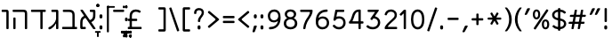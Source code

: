SplineFontDB: 3.0
FontName: MiriamCLM-Book
FullName: Miriam CLM Book
FamilyName: Miriam CLM
Weight: Book
Copyright: Copyright 2004-2010 by Maxim Iorsh (iorsh@users.sourceforge.net). Distributed under the terms of GNU General Public License version 2(http://www.gnu.org/licenses/gpl.html). \nAll rights reserved.
UComments: "distorted bitmap stretch 133.3333% 100%+AAoACgAA-stretch bitmap 114.3%" 
Version: 0.120
ItalicAngle: 0
UnderlinePosition: -100
UnderlineWidth: 50
Ascent: 872
Descent: 218
LayerCount: 2
Layer: 0 0 "Back"  1
Layer: 1 0 "Fore"  0
NeedsXUIDChange: 1
FSType: 0
OS2Version: 0
OS2_WeightWidthSlopeOnly: 0
OS2_UseTypoMetrics: 0
CreationTime: 1163025780
ModificationTime: 1289933782
PfmFamily: 33
TTFWeight: 400
TTFWidth: 4
LineGap: 90
VLineGap: 0
Panose: 2 0 6 3 0 0 0 0 0 0
OS2TypoAscent: 0
OS2TypoAOffset: 1
OS2TypoDescent: 0
OS2TypoDOffset: 1
OS2TypoLinegap: 0
OS2WinAscent: 0
OS2WinAOffset: 1
OS2WinDescent: 0
OS2WinDOffset: 1
HheadAscent: 0
HheadAOffset: 1
HheadDescent: 0
HheadDOffset: 1
OS2Vendor: 'PfEd'
Lookup: 6 1 0 "ccmpAltAyin"  {"ccmpAltAyin subtable"  } ['ccmp' ('hebr' <'dflt' > ) ]
Lookup: 1 1 0 "Single Substitution lookup 11"  {"Single Substitution lookup 11 subtable"  } []
Lookup: 6 1 0 "ccmpVavHolam"  {"ccmpVavHolam subtable"  } ['ccmp' ('hebr' <'dflt' > ) ]
Lookup: 1 1 0 "salt MiscSAlt"  {"MiscSAlt"  } ['salt' ('hebr' <'dflt' > ) ]
Lookup: 4 1 0 "ccmp AlephLamed2"  {"AlephLamed2"  } ['ccmp' ('hebr' <'JUD ' > ) ]
Lookup: 4 1 0 "dlig AlephLamed"  {"AlephLamed"  } ['dlig' ('hebr' <'dflt' > ) ]
Lookup: 4 1 0 "ccmp CustomPrecomp"  {"CustomPrecomp"  } ['ccmp' ('hebr' <'dflt' > ) ]
Lookup: 1 1 0 "jalt WideLetters"  {"WideLetters"  } ['jalt' ('hebr' <'dflt' > ) ]
Lookup: 1 1 0 "ccmp Yiddish2"  {"Yiddish2"  } ['ccmp' ('hebr' <'JII ' > ) ]
Lookup: 4 1 0 "ccmp Yiddish_dflt"  {"Yiddish_dflt"  } ['ccmp' ('hebr' <'dflt' > ) ]
Lookup: 4 1 0 "ccmp Yiddish"  {"Yiddish"  } ['ccmp' ('hebr' <'JII ' > ) ]
Lookup: 4 1 0 "ccmp SinShin"  {"SinShin"  } ['ccmp' ('hebr' <'dflt' > ) ]
Lookup: 4 1 0 "ccmp Dagesh"  {"Dagesh"  } ['ccmp' ('hebr' <'dflt' > ) ]
Lookup: 4 1 0 "Ligature Substitution lookup 13"  {"Ligature Substitution lookup 13 subtable"  } []
Lookup: 260 1 0 "DiaToBaseD"  {"DiaToBaseD"  } ['mark' ('hebr' <'dflt' > ) ]
Lookup: 260 1 0 "DiaToBaseO"  {"DiaToBaseO"  } ['mark' ('hebr' <'dflt' > ) ]
Lookup: 260 1 0 "DiaToBaseU"  {"DiaToBaseU"  } ['mark' ('hebr' <'dflt' > ) ]
Lookup: 260 1 0 "DiaToBase3"  {"DiaToBase3"  } ['mark' ('hebr' <'dflt' > ) ]
Lookup: 260 1 0 "DiaToBase2"  {"DiaToBase2"  } ['mark' ('hebr' <'dflt' > ) ]
Lookup: 260 1 0 "DiaToBase1"  {"DiaToBase1"  } ['mark' ('hebr' <'dflt' > ) ]
Lookup: 258 1 0 "_Diakern"  {"_Diakern"  } ['kern' ('hebr' <'dflt' > ) ]
MarkAttachClasses: 1
DEI: 91125
ChainSub2: coverage "ccmpVavHolam subtable"  0 0 0 1
 2 1 0
  Coverage: 9 afii57669
  Coverage: 9 afii57806
  BCoverage: 117 afii57793 afii57794 afii57795 afii57796 afii57797 afii57798 afii57799 afii57800 afii57801 afii57802 uni05C7 afii57806
 1
  SeqLookup: 0 "Ligature Substitution lookup 13" 
EndFPST
ChainSub2: coverage "ccmpAltAyin subtable"  0 0 0 1
 1 0 1
  Coverage: 9 afii57682
  FCoverage: 107 afii57793 afii57794 afii57795 afii57796 afii57797 afii57798 afii57799 afii57800 afii57801 afii57802 uni05C7
 1
  SeqLookup: 0 "Single Substitution lookup 11" 
EndFPST
ShortTable: maxp 16
  0
  0
  0
  0
  0
  0
  0
  2
  1
  0
  16
  0
  256
  0
  0
  0
EndShort
TtTable: prep
PUSHW_1
 511
SCANCTRL
PUSHB_1
 1
SCANTYPE
SVTCA[y-axis]
MPPEM
PUSHB_1
 8
LT
IF
PUSHB_2
 1
 1
INSTCTRL
EIF
PUSHB_2
 70
 6
CALL
IF
POP
PUSHB_1
 16
EIF
MPPEM
PUSHB_1
 20
GT
IF
POP
PUSHB_1
 128
EIF
SCVTCI
EndTTInstrs
TtTable: fpgm
PUSHB_1
 0
FDEF
PUSHB_1
 0
SZP0
MPPEM
PUSHB_1
 42
LT
IF
PUSHB_1
 74
SROUND
EIF
PUSHB_1
 0
SWAP
MIAP[rnd]
RTG
PUSHB_1
 6
CALL
IF
RTDG
EIF
MPPEM
PUSHB_1
 42
LT
IF
RDTG
EIF
DUP
MDRP[rp0,rnd,grey]
PUSHB_1
 1
SZP0
MDAP[no-rnd]
RTG
ENDF
PUSHB_1
 1
FDEF
DUP
MDRP[rp0,min,white]
PUSHB_1
 12
CALL
ENDF
PUSHB_1
 2
FDEF
MPPEM
GT
IF
RCVT
SWAP
EIF
POP
ENDF
PUSHB_1
 3
FDEF
ROUND[Black]
RTG
DUP
PUSHB_1
 64
LT
IF
POP
PUSHB_1
 64
EIF
ENDF
PUSHB_1
 4
FDEF
PUSHB_1
 6
CALL
IF
POP
SWAP
POP
ROFF
IF
MDRP[rp0,min,rnd,black]
ELSE
MDRP[min,rnd,black]
EIF
ELSE
MPPEM
GT
IF
IF
MIRP[rp0,min,rnd,black]
ELSE
MIRP[min,rnd,black]
EIF
ELSE
SWAP
POP
PUSHB_1
 5
CALL
IF
PUSHB_1
 70
SROUND
EIF
IF
MDRP[rp0,min,rnd,black]
ELSE
MDRP[min,rnd,black]
EIF
EIF
EIF
RTG
ENDF
PUSHB_1
 5
FDEF
GFV
NOT
AND
ENDF
PUSHB_1
 6
FDEF
PUSHB_2
 34
 1
GETINFO
LT
IF
PUSHB_1
 32
GETINFO
NOT
NOT
ELSE
PUSHB_1
 0
EIF
ENDF
PUSHB_1
 7
FDEF
PUSHB_2
 36
 1
GETINFO
LT
IF
PUSHB_1
 64
GETINFO
NOT
NOT
ELSE
PUSHB_1
 0
EIF
ENDF
PUSHB_1
 8
FDEF
SRP2
SRP1
DUP
IP
MDAP[rnd]
ENDF
PUSHB_1
 9
FDEF
DUP
RDTG
PUSHB_1
 6
CALL
IF
MDRP[rnd,grey]
ELSE
MDRP[min,rnd,black]
EIF
DUP
PUSHB_1
 3
CINDEX
MD[grid]
SWAP
DUP
PUSHB_1
 4
MINDEX
MD[orig]
PUSHB_1
 0
LT
IF
ROLL
NEG
ROLL
SUB
DUP
PUSHB_1
 0
LT
IF
SHPIX
ELSE
POP
POP
EIF
ELSE
ROLL
ROLL
SUB
DUP
PUSHB_1
 0
GT
IF
SHPIX
ELSE
POP
POP
EIF
EIF
RTG
ENDF
PUSHB_1
 10
FDEF
PUSHB_1
 6
CALL
IF
POP
SRP0
ELSE
SRP0
POP
EIF
ENDF
PUSHB_1
 11
FDEF
DUP
MDRP[rp0,white]
PUSHB_1
 12
CALL
ENDF
PUSHB_1
 12
FDEF
DUP
MDAP[rnd]
PUSHB_1
 7
CALL
NOT
IF
DUP
DUP
GC[orig]
SWAP
GC[cur]
SUB
ROUND[White]
DUP
IF
DUP
ABS
DIV
SHPIX
ELSE
POP
POP
EIF
ELSE
POP
EIF
ENDF
PUSHB_1
 13
FDEF
SRP2
SRP1
DUP
DUP
IP
MDAP[rnd]
DUP
ROLL
DUP
GC[orig]
ROLL
GC[cur]
SUB
SWAP
ROLL
DUP
ROLL
SWAP
MD[orig]
PUSHB_1
 0
LT
IF
SWAP
PUSHB_1
 0
GT
IF
PUSHB_1
 64
SHPIX
ELSE
POP
EIF
ELSE
SWAP
PUSHB_1
 0
LT
IF
PUSHB_1
 64
NEG
SHPIX
ELSE
POP
EIF
EIF
ENDF
PUSHB_1
 14
FDEF
PUSHB_1
 6
CALL
IF
RTDG
MDRP[rp0,rnd,white]
RTG
POP
POP
ELSE
DUP
MDRP[rp0,rnd,white]
ROLL
MPPEM
GT
IF
DUP
ROLL
SWAP
MD[grid]
DUP
PUSHB_1
 0
NEQ
IF
SHPIX
ELSE
POP
POP
EIF
ELSE
POP
POP
EIF
EIF
ENDF
PUSHB_1
 15
FDEF
SWAP
DUP
MDRP[rp0,rnd,white]
DUP
MDAP[rnd]
PUSHB_1
 7
CALL
NOT
IF
SWAP
DUP
IF
MPPEM
GTEQ
ELSE
POP
PUSHB_1
 1
EIF
IF
ROLL
PUSHB_1
 4
MINDEX
MD[grid]
SWAP
ROLL
SWAP
DUP
ROLL
MD[grid]
ROLL
SWAP
SUB
SHPIX
ELSE
POP
POP
POP
POP
EIF
ELSE
POP
POP
POP
POP
POP
EIF
ENDF
EndTTInstrs
ShortTable: cvt  6
  33
  633
  140
  0
  600
  70
EndShort
LangName: 1037 "" "+Bd4F6AXZBd0A" "+BecF3AAA" "" "+Bd4F6AXZBd0A +BecF3AAA" 
LangName: 1033 
Encoding: UnicodeBmp
Compacted: 1
UnicodeInterp: none
NameList: Adobe Glyph List
DisplaySize: -96
AntiAlias: 1
FitToEm: 1
WinInfo: 54 9 6
BeginPrivate: 4
BlueValues 15 [-20 0 600 615]
StdHW 4 [70]
StdVW 4 [70]
OtherBlues 11 [-150 -140]
EndPrivate
Grid
-74 70 m 25
 1304 70 l 25
-74 600 m 25
 1304 600 l 25
-72 530 m 29
 1298 530 l 29
EndSplineSet
TeXData: 1 0 0 524288 262144 174762 0 1048576 174762 783286 444596 497025 792723 393216 433062 380633 303038 157286 324010 404750 52429 2506097 1059062 262144
AnchorClass2: "DiaToBaseD"  "DiaToBaseD" "DiaToBaseO"  "DiaToBaseO" "DiaToBaseU"  "DiaToBaseU" "DiaToBase3"  "DiaToBase3" "DiaToBase2"  "DiaToBase2" "DiaToBase1"  "DiaToBase1" 
BeginChars: 65536 153

StartChar: space
Encoding: 32 32 0
Width: 400
VWidth: 1000
Flags: MW
LayerCount: 2
EndChar

StartChar: exclam
Encoding: 33 33 1
Width: 270
VWidth: 1000
Flags: MW
LayerCount: 2
Back
SplineSet
115 -11.002 m 2
 115 9.75488 116.234 21.5176 121.208 31.4961 c 0
 129.348 47.8271 143.189 52.999 160.007 53 c 0
 175.951 53 190.527 48.1045 198.806 31.4961 c 0
 203.779 21.5176 205.014 10.1016 205.014 -11.002 c 2
115 53 m 2
 115 32.2432 116.234 20.4805 121.208 10.502 c 0
 129.348 -5.8291 143.189 -11.001 160.007 -11.002 c 0
 175.951 -11.002 190.527 -6.10645 198.806 10.502 c 0
 203.779 20.4805 205.014 31.8965 205.014 53 c 2
191 219 m 2
 191 208 189 203 185 199 c 0
 181 195 176 193 165 193 c 2
 147 193 l 2
 136 193 131 195 127 199 c 0
 123 203 121 208 121 219 c 2
 121 574 l 2
 121 585 123 590 127 594 c 0
 131 598 136 600 147 600 c 2
 165 600 l 2
 176 600 181 598 185 594 c 0
 189 590 191 585 191 574 c 2
 191 219 l 2
EndSplineSet
Fore
SplineSet
180.014 53 m 0
 180.014 32.667 178.779 20.4805 173.806 10.502 c 0
 165.527 -6.10645 150.951 -11.002 135.007 -11.002 c 0
 118.189 -11.001 104.348 -5.8291 96.208 10.502 c 0
 91.2344 20.4805 90 32.667 90 53 c 0
 90 73.7568 91.2344 85.5195 96.208 95.498 c 0
 104.348 111.829 118.189 117.001 135.007 117.002 c 0
 150.951 117.002 165.527 112.106 173.806 95.498 c 0
 178.779 85.5195 180.014 74.1035 180.014 53 c 0
170 246 m 2
 170 235 168 230 164 226 c 0
 160 222 155 220 144 220 c 2
 126 220 l 2
 115 220 110 222 106 226 c 0
 102 230 100 235 100 246 c 2
 100 624 l 2
 100 635 102 640 106 644 c 0
 110 648 115 650 126 650 c 2
 144 650 l 2
 155 650 160 648 164 644 c 0
 168 640 170 635 170 624 c 2
 170 246 l 2
EndSplineSet
EndChar

StartChar: quotedbl
Encoding: 34 34 2
Width: 404
VWidth: 1000
Flags: HMW
LayerCount: 2
Back
SplineSet
278.541 617 m 2
 287.578 637.833 298.041 646 319.541 646 c 2
 352.541 646 l 2
 374.541 646 380.949 635.499 368.541 613 c 2
 285.541 462.5 l 2
 275.896 445.011 268.541 440 254.041 440 c 2
 228.041 440 l 2
 210.541 440 206.299 450.455 213.041 466 c 2
 278.541 617 l 2
118.541 617 m 2
 127.578 637.833 138.041 646 159.541 646 c 2
 192.541 646 l 2
 214.541 646 220.949 635.499 208.541 613 c 2
 125.541 462.5 l 2
 115.896 445.011 108.541 440 94.041 440 c 2
 68.041 440 l 2
 50.541 440 46.2979 450.455 53.041 466 c 2
 118.541 617 l 2
EndSplineSet
Fore
SplineSet
278.541 617 m 2
 287.578 637.833 298.041 646 319.541 646 c 2
 352.541 646 l 2
 374.541 646 380.949 635.499 368.541 613 c 2
 285.541 462.5 l 2
 275.896 445.011 268.541 440 254.041 440 c 2
 228.041 440 l 2
 210.541 440 206.299 450.455 213.041 466 c 2
 278.541 617 l 2
118.541 617 m 2
 127.578 637.833 138.041 646 159.541 646 c 2
 192.541 646 l 2
 214.541 646 220.949 635.499 208.541 613 c 2
 125.541 462.5 l 2
 115.896 445.011 108.541 440 94.041 440 c 2
 68.041 440 l 2
 50.541 440 46.2979 450.455 53.041 466 c 2
 118.541 617 l 2
EndSplineSet
EndChar

StartChar: numbersign
Encoding: 35 35 3
Width: 614
VWidth: 1000
Flags: HMW
LayerCount: 2
Back
SplineSet
352 258 m 2
 368 348 l 2
 369 356 368 358 360 358 c 258
 261 358 l 258
 253 358 251 356 250 348 c 2
 234 258 l 2
 233 250 234 248 242 248 c 258
 340 248 l 258
 348 248 351 250 352 258 c 2
408 168 m 2
 383 26 l 2
 381 15 379 10 374 6 c 0
 369 2 364 0 353 0 c 2
 333 0 l 2
 322 0 317 2 314 6 c 0
 311 10 309 15 311 26 c 2
 336 168 l 2
 338 176 335 178 327 178 c 258
 229 178 l 258
 221 178 219 176 218 168 c 2
 193 26 l 2
 191 15 189 10 184 6 c 0
 179 2 174 0 163 0 c 2
 143 0 l 2
 132 0 127 2 124 6 c 0
 121 10 119 15 121 26 c 2
 146 168 l 2
 147 176 145 178 137 178 c 258
 57 178 l 2
 46 178 42 180 38 184 c 0
 35 188 34 193 36 204 c 2
 39 222 l 2
 41 233 44 238 49 242 c 0
 53 246 59 248 70 248 c 2
 150 248 l 258
 158 248 161 250 162 258 c 2
 178 348 l 2
 179 356 177 358 169 358 c 258
 89 358 l 2
 78 358 74 360 70 364 c 0
 67 368 66 374 68 384 c 2
 71 402 l 2
 73 414 76 418 81 422 c 0
 85 426 91 428 102 428 c 2
 182 428 l 258
 190 428 192 430 194 438 c 2
 218 574 l 2
 219 585 222 590 227 594 c 0
 232 598 237 600 248 600 c 2
 268 600 l 2
 279 600 284 598 287 594 c 0
 290 590 291 585 290 574 c 2
 266 438 l 2
 264 430 266 428 274 428 c 258
 372 428 l 258
 380 428 382 430 384 438 c 2
 408 574 l 2
 409 585 412 590 417 594 c 0
 422 598 427 600 438 600 c 2
 458 600 l 2
 469 600 474 598 477 594 c 0
 480 590 481 585 480 574 c 2
 456 438 l 2
 454 430 456 428 464 428 c 258
 537 428 l 2
 548 428 552 426 556 422 c 0
 559 418 560 414 558 402 c 2
 555 384 l 2
 553 374 550 368 545 364 c 0
 541 360 535 358 524 358 c 2
 452 358 l 258
 444 358 441 356 440 348 c 2
 424 258 l 2
 423 250 424 248 432 248 c 258
 505 248 l 2
 516 248 520 246 524 242 c 0
 527 238 528 233 526 222 c 2
 523 204 l 2
 521 193 518 188 513 184 c 0
 509 180 503 178 492 178 c 2
 419 178 l 258
 411 178 410 176 408 168 c 2
EndSplineSet
Fore
SplineSet
350 238 m 2
 374 368 l 2
 375.464 375.928 374 378 366 378 c 258
 263 378 l 258
 255 378 253.464 375.928 252 368 c 2
 228 238 l 2
 226.541 230.07 228 228 236 228 c 258
 338 228 l 258
 346 228 348.541 230.07 350 238 c 2
405 153 m 2
 383 26 l 2
 381.092 14.9834 379 10 374 6 c 0
 369 2 364 0 353 0 c 2
 335 0 l 2
 324 0 319 2 316 6 c 0
 313 10 311.092 14.9834 313 26 c 2
 335 153 l 2
 337 161 334 163 326 163 c 258
 224 163 l 258
 216 163 214 161 213 153 c 2
 191 26 l 2
 189.092 14.9834 187 10 182 6 c 0
 177 2 172 0 161 0 c 2
 143 0 l 2
 132 0 127 2 124 6 c 0
 121 10 119.092 14.9834 121 26 c 2
 143 153 l 2
 144 161 142 163 134 163 c 258
 54 163 l 2
 43 163 39 165 35 169 c 0
 32 173 31.2998 177.949 33 189 c 2
 35 202 l 2
 37 213 40 218 45 222 c 0
 49 226 55 228 66 228 c 2
 146 228 l 258
 154 228 156.541 230.07 158 238 c 2
 182 368 l 2
 183.464 375.928 181 378 173 378 c 258
 93 378 l 2
 82 378 78 380 74 384 c 0
 71 388 70 394 72 404 c 2
 74 417 l 2
 75.8496 429.024 79 433 84 437 c 0
 88 441 94 443 105 443 c 2
 185 443 l 258
 193 443 195 445 197 453 c 2
 218 574 l 2
 219.889 584.883 222 590 227 594 c 0
 232 598 237 600 248 600 c 2
 266 600 l 2
 277 600 282 598 285 594 c 0
 288 590 289.889 584.883 288 574 c 2
 267 453 l 2
 265 445 267 443 275 443 c 258
 377 443 l 258
 385 443 387 445 389 453 c 2
 410 574 l 2
 411.889 584.883 414 590 419 594 c 0
 424 598 429 600 440 600 c 2
 458 600 l 2
 469 600 474 598 477 594 c 0
 480 590 481.889 584.883 480 574 c 2
 459 453 l 2
 457 445 459 443 467 443 c 258
 540 443 l 2
 551 443 555 441 559 437 c 0
 562 433 562.85 429.024 561 417 c 2
 559 404 l 2
 557 394 554 388 549 384 c 0
 545 380 539 378 528 378 c 2
 456 378 l 258
 448 378 445.464 375.928 444 368 c 2
 420 238 l 2
 418.541 230.07 420 228 428 228 c 258
 501 228 l 2
 512 228 516 226 520 222 c 0
 523 218 524 213 522 202 c 2
 520 189 l 2
 518.3 177.949 515 173 510 169 c 0
 506 165 500 163 489 163 c 2
 416 163 l 258
 408 163 407 161 405 153 c 2
EndSplineSet
EndChar

StartChar: percent
Encoding: 37 37 4
Width: 611
VWidth: 1000
Flags: HMW
LayerCount: 2
Back
SplineSet
373 147 m 0
 373 122.2 375.7 97.7998 382.3 80.5996 c 0
 389.5 61.7998 399.7 52.2002 413.5 52.2002 c 0
 427.3 52.2002 437.5 61.7998 444.7 80.5996 c 0
 451.3 97.7998 454 122.2 454 147 c 0
 454 171.8 451.3 196.2 444.7 213.4 c 0
 437.5 232.2 427.3 241.8 413.5 241.8 c 0
 399.7 241.8 389.5 232.2 382.3 213.4 c 0
 375.7 196.2 373 171.8 373 147 c 0
516 147 m 0
 516 106.5 509 67.5 493 40.5 c 0
 474.5 9.5 445 -7 413.5 -7 c 0
 382 -7 352.5 9.5 334 40.5 c 0
 318 67.5 311 106.5 311 147 c 0
 311 187.5 318 226.5 334 253.5 c 0
 352.5 284.5 382 301 413.5 301 c 0
 445 301 474.5 284.5 493 253.5 c 0
 509 226.5 516 187.5 516 147 c 0
117 454 m 0
 117 429.2 119.7 404.8 126.3 387.6 c 0
 133.5 368.8 143.7 359.2 157.5 359.2 c 0
 171.3 359.2 181.5 368.8 188.7 387.6 c 0
 195.3 404.8 198 429.2 198 454 c 0
 198 478.8 195.3 503.2 188.7 520.4 c 0
 181.5 539.2 171.3 548.8 157.5 548.8 c 0
 143.7 548.8 133.5 539.2 126.3 520.4 c 0
 119.7 503.2 117 478.8 117 454 c 0
260 454 m 0
 260 413.5 253 374.5 237 347.5 c 0
 218.5 316.5 189 300 157.5 300 c 0
 126 300 96.5 316.5 78 347.5 c 0
 62 374.5 55 413.5 55 454 c 0
 55 494.5 62 533.5 78 560.5 c 0
 96.5 591.5 126 608 157.5 608 c 0
 189 608 218.5 591.5 237 560.5 c 0
 253 533.5 260 494.5 260 454 c 0
163.944 9.08398 m 2
 158.611 -0.537109 154.438 -3.94141 149 -5.5 c 0
 143.563 -7.05859 138.221 -6.38379 128.599 -1.05176 c 2
 112.855 7.67578 l 2
 103.236 13.0088 99.8311 17.1816 98.2725 22.6191 c 0
 96.7139 28.0566 97.3877 33.3994 102.721 43.0215 c 2
 407.557 592.416 l 2
 412.89 602.036 417.062 605.442 422.5 607 c 0
 427.938 608.558 433.281 607.885 442.902 602.551 c 2
 458.646 593.825 l 2
 468.265 588.491 471.67 584.318 473.229 578.881 c 0
 474.788 573.442 474.113 568.101 468.78 558.479 c 2
 163.944 9.08398 l 2
EndSplineSet
Fore
SplineSet
393.125 147 m 0
 393.125 122.2 396.5 97.7998 404.75 80.5996 c 0
 413.75 61.7998 426.5 52.2002 443.75 52.2002 c 0
 461 52.2002 473.75 61.7998 482.75 80.5996 c 0
 491 97.7998 494.375 122.2 494.375 147 c 0
 494.375 171.8 491 196.2 482.75 213.4 c 0
 473.75 232.2 461 241.8 443.75 241.8 c 0
 426.5 241.8 413.75 232.2 404.75 213.4 c 0
 396.5 196.2 393.125 171.8 393.125 147 c 0
556.5 147 m 0
 556.5 106.5 548.8 67.5 531.2 40.5 c 0
 510.85 9.5 478.4 -7 443.75 -7 c 0
 409.1 -7 376.65 9.5 356.3 40.5 c 0
 338.7 67.5 331 106.5 331 147 c 0
 331 187.5 338.7 226.5 356.3 253.5 c 0
 376.65 284.5 409.1 301 443.75 301 c 0
 478.4 301 510.85 284.5 531.2 253.5 c 0
 548.8 226.5 556.5 187.5 556.5 147 c 0
117.125 454 m 0
 117.125 429.2 120.5 404.8 128.75 387.6 c 0
 137.75 368.8 150.5 359.2 167.75 359.2 c 0
 185 359.2 197.75 368.8 206.75 387.6 c 0
 215 404.8 218.375 429.2 218.375 454 c 0
 218.375 478.8 215 503.2 206.75 520.4 c 0
 197.75 539.2 185 548.8 167.75 548.8 c 0
 150.5 548.8 137.75 539.2 128.75 520.4 c 0
 120.5 503.2 117.125 478.8 117.125 454 c 0
280.5 454 m 0
 280.5 413.5 272.8 374.5 255.2 347.5 c 0
 234.85 316.5 202.4 300 167.75 300 c 0
 133.1 300 100.65 316.5 80.2998 347.5 c 0
 62.7002 374.5 55 413.5 55 454 c 0
 55 494.5 62.7002 533.5 80.2998 560.5 c 0
 100.65 591.5 133.1 608 167.75 608 c 0
 202.4 608 234.85 591.5 255.2 560.5 c 0
 272.8 533.5 280.5 494.5 280.5 454 c 0
146.536 1.84473 m 2
 140.382 -7.27246 135.932 -10.3027 130.378 -11.3809 c 0
 124.826 -12.46 119.562 -11.3223 110.441 -5.17188 c 2
 95.5186 4.89453 l 2
 86.4014 11.0459 83.373 15.499 82.2939 21.0518 c 0
 81.2148 26.6045 82.3496 31.8711 88.5029 40.9893 c 2
 465.465 599.655 l 2
 471.617 608.772 476.069 611.804 481.622 612.881 c 0
 487.175 613.959 492.439 612.823 501.56 606.671 c 2
 516.483 596.606 l 2
 525.6 590.454 528.628 586 529.707 580.448 c 0
 530.787 574.895 529.65 569.631 523.498 560.511 c 2
 146.536 1.84473 l 2
EndSplineSet
EndChar

StartChar: quotesingle
Encoding: 39 39 5
Width: 244
VWidth: 1000
Flags: MW
LayerCount: 2
Fore
SplineSet
118.541 617 m 2
 127.578 637.833 138.041 646 159.541 646 c 2
 192.541 646 l 2
 214.541 646 220.949 635.499 208.541 613 c 2
 125.541 462.5 l 2
 115.896 445.011 108.541 440 94.041 440 c 2
 68.041 440 l 2
 50.541 440 46.2979 450.455 53.041 466 c 2
 118.541 617 l 2
EndSplineSet
EndChar

StartChar: parenleft
Encoding: 40 40 6
Width: 303
VWidth: 1000
Flags: MW
LayerCount: 2
Back
SplineSet
50 300 m 0
 50 416.5 91 554 190 659 c 8
 196.359 665.745 202.73 668 212 668 c 2
 243 668 l 6
 255 668 257.5 661 248 649 c 4
 171.273 552.081 125 435.5 125 300 c 4
 125 164.5 171.273 47.9189 248 -49 c 4
 257.5 -61 255 -68 243 -68 c 6
 212 -68 l 2
 202.73 -68 196.232 -65.8623 190 -59 c 16
 91 50 50 183.5 50 300 c 0
EndSplineSet
Fore
SplineSet
50 300 m 0
 50 416.5 91 554 190 659 c 8
 196.359 665.745 202.73 668 212 668 c 2
 248 668 l 2
 260 668 262.5 661 253 649 c 0
 176.273 552.081 130 435.5 130 300 c 0
 130 164.5 176.273 47.9189 253 -49 c 0
 262.5 -61 260 -68 248 -68 c 2
 212 -68 l 2
 202.73 -68 196.232 -65.8623 190 -59 c 16
 91 50 50 183.5 50 300 c 0
EndSplineSet
EndChar

StartChar: parenright
Encoding: 41 41 7
Width: 303
VWidth: 1000
Flags: MW
LayerCount: 2
Back
SplineSet
248.806 300 m 0
 248.806 183.5 207.807 50 108.806 -59 c 8
 102.573 -65.8623 96.0752 -68 86.8057 -68 c 2
 55.8057 -68 l 2
 43.8057 -68 41.3057 -61 50.8057 -49 c 0
 127.533 47.9189 173.807 164.5 173.806 300 c 0
 173.806 435.5 127.533 552.081 50.8057 649 c 0
 41.3057 661 43.8057 668 55.8057 668 c 2
 86.8057 668 l 2
 96.0752 668 102.446 665.745 108.806 659 c 16
 207.806 554 248.807 416.5 248.806 300 c 0
EndSplineSet
Fore
SplineSet
253.806 300 m 0
 253.806 183.5 212.807 50 113.806 -59 c 8
 107.573 -65.8623 101.075 -68 91.8057 -68 c 2
 55.8057 -68 l 2
 43.8057 -68 41.3057 -61 50.8057 -49 c 0
 127.533 47.9189 173.807 164.5 173.806 300 c 0
 173.806 435.5 127.533 552.081 50.8057 649 c 0
 41.3057 661 43.8057 668 55.8057 668 c 2
 91.8057 668 l 2
 101.075 668 107.446 665.745 113.806 659 c 16
 212.806 554 253.807 416.5 253.806 300 c 0
EndSplineSet
EndChar

StartChar: asterisk
Encoding: 42 42 8
Width: 537
VWidth: 1000
Flags: HMW
LayerCount: 2
Back
SplineSet
410.311 477.241 m 6
 214.311 137.759 l 6
 208.811 128.232 204.579 124.902 199.114 123.438 c 4
 193.65 121.975 188.32 122.742 178.794 128.242 c 6
 163.206 137.242 l 6
 153.68 142.742 150.35 146.975 148.886 152.438 c 4
 147.421 157.902 148.189 163.232 153.689 172.759 c 6
 349.689 512.241 l 6
 355.189 521.768 359.421 525.098 364.885 526.562 c 4
 370.35 528.025 375.68 527.258 385.206 521.758 c 6
 400.794 512.758 l 6
 410.32 507.258 413.65 503.025 415.114 497.562 c 4
 416.579 492.098 415.811 486.768 410.311 477.241 c 6
349.689 137.759 m 6
 153.689 477.241 l 6
 148.189 486.768 147.421 492.098 148.886 497.562 c 4
 150.35 503.025 153.68 507.258 163.206 512.758 c 6
 178.794 521.758 l 6
 188.32 527.258 193.65 528.025 199.114 526.562 c 4
 204.579 525.098 208.811 521.768 214.311 512.241 c 6
 410.311 172.759 l 6
 415.811 163.232 416.579 157.902 415.114 152.438 c 4
 413.65 146.975 410.32 142.742 400.794 137.242 c 6
 385.206 128.242 l 6
 375.68 122.742 370.35 121.975 364.885 123.438 c 4
 359.421 124.902 355.189 128.232 349.689 137.759 c 6
478 290 m 6
 86 290 l 6
 75 290 70 292 66 296 c 4
 62 300 60 305 60 316 c 6
 60 334 l 6
 60 345 62 350 66 354 c 4
 70 358 75 360 86 360 c 6
 478 360 l 6
 489 360 494 358 498 354 c 4
 502 350 504 345 504 334 c 6
 504 316 l 6
 504 305 502 300 498 296 c 4
 494 292 489 290 478 290 c 6
EndSplineSet
Fore
SplineSet
195.989 292.1 m 2
 84.4395 292.1 l 2
 74.0996 292.1 69.3994 293.98 65.6396 297.74 c 0
 61.8799 301.5 60 306.2 60 316.54 c 2
 60 333.46 l 2
 60 343.8 61.8799 348.5 65.6396 352.26 c 0
 69.3994 356.02 74.0996 357.9 84.4395 357.9 c 2
 195.774 357.9 l 2
 206.327 357.9 208.863 362.799 203.771 371.618 c 2
 148.066 468.1 l 2
 142.896 477.06 142.177 482.068 143.558 487.208 c 0
 144.923 492.35 148.066 496.315 157.011 501.485 c 2
 171.669 509.945 l 2
 180.613 515.115 185.637 515.85 190.762 514.469 c 0
 195.903 513.088 199.883 509.96 205.053 501 c 2
 261.072 403.976 l 2
 265.84 395.718 271.399 395.51 276.189 403.807 c 2
 332.307 501 l 2
 337.477 509.96 341.456 513.088 346.598 514.469 c 0
 351.723 515.85 356.746 515.115 365.69 509.945 c 2
 380.349 501.485 l 2
 389.293 496.315 392.437 492.35 393.802 487.208 c 0
 395.183 482.068 394.463 477.06 389.293 468.1 c 2
 332.744 370.157 l 2
 327.989 361.921 330.72 357.9 339.705 357.9 c 2
 452.92 357.9 l 2
 463.26 357.9 467.96 356.02 471.72 352.26 c 0
 475.479 348.5 477.359 343.8 477.359 333.46 c 2
 477.359 316.54 l 2
 477.359 306.2 475.479 301.5 471.72 297.74 c 0
 467.96 293.98 463.26 292.1 452.92 292.1 c 2
 339.49 292.1 l 2
 330.093 292.1 327.989 288.079 332.596 280.099 c 2
 389.293 181.9 l 2
 394.463 172.94 395.183 167.932 393.802 162.792 c 0
 392.437 157.65 389.293 153.685 380.349 148.515 c 2
 365.69 140.055 l 2
 356.746 134.885 351.723 134.15 346.598 135.531 c 0
 341.456 136.912 337.477 140.04 332.307 149 c 2
 275.934 246.637 l 2
 271.399 254.49 265.768 254.156 261.332 246.473 c 2
 205.053 149 l 2
 199.883 140.04 195.903 136.912 190.762 135.531 c 0
 185.637 134.15 180.613 134.885 171.669 140.055 c 2
 157.011 148.515 l 2
 148.066 153.685 144.923 157.65 143.558 162.792 c 0
 142.177 167.932 142.896 172.94 148.066 181.9 c 2
 203.923 278.644 l 2
 208.77 287.039 206.327 292.1 195.989 292.1 c 2
EndSplineSet
EndChar

StartChar: plus
Encoding: 43 43 9
Width: 477
VWidth: 1000
Flags: HMW
LayerCount: 2
Back
SplineSet
361 267 m 2
 372 267 377 269 381 273 c 0
 385 277 387 282 387 293 c 2
 387 311 l 2
 387 322 385 327 381 331 c 0
 377 335 372 337 361 337 c 2
 76 337 l 2
 65 337 60 335 56 331 c 0
 52 327 50 322 50 311 c 2
 50 293 l 2
 50 282 52 277 56 273 c 0
 60 269 65 267 76 267 c 2
 361 267 l 2
254 445 m 2
 254 456 252 461 248 465 c 0
 244 469 239 471 228 471 c 2
 210 471 l 2
 199 471 194 469 190 465 c 0
 186 461 184 456 184 445 c 2
 184 160 l 2
 184 149 186 144 190 140 c 0
 194 136 199 134 210 134 c 2
 228 134 l 2
 239 134 244 136 248 140 c 0
 252 144 254 149 254 160 c 2
 254 445 l 2
EndSplineSet
Fore
SplineSet
194 337 m 2
 202 337 204 339 204 347 c 2
 204 455 l 2
 204 466 206 471 210 475 c 0
 214 479 219 481 230 481 c 2
 248 481 l 2
 259 481 264 479 268 475 c 0
 272 471 274 466 274 455 c 2
 274 347 l 2
 274 339 276 337 284 337 c 2
 391 337 l 2
 402 337 407 335 411 331 c 0
 415 327 417 322 417 311 c 2
 417 293 l 2
 417 282 415 277 411 273 c 0
 407 269 402 267 391 267 c 2
 284 267 l 2
 276 267 274 265 274 257 c 2
 274 150 l 6
 274 139 272 134 268 130 c 4
 264 126 259 124 248 124 c 6
 230 124 l 6
 219 124 214 126 210 130 c 4
 206 134 204 139 204 150 c 6
 204 257 l 2
 204 265 202 267 194 267 c 2
 86 267 l 2
 75 267 70 269 66 273 c 0
 62 277 60 282 60 293 c 2
 60 311 l 2
 60 322 62 327 66 331 c 0
 70 335 75 337 86 337 c 2
 194 337 l 2
EndSplineSet
Substitution2: "MiscSAlt" uniFB29
EndChar

StartChar: comma
Encoding: 44 44 10
Width: 264
VWidth: 1000
Flags: MW
LayerCount: 2
Back
SplineSet
120 0 m 18
 120 -66.2402 77.5 -109 20 -120 c 1
 20 -80 l 1
 52 -74.5 80 -48.5 80 0 c 1
 20 0 l 9
 20 70 l 25
 120 70 l 25
 120 0 l 18
EndSplineSet
Fore
SplineSet
118.541 81 m 2
 127.578 101.833 138.041 110 159.541 110 c 2
 192.541 110 l 2
 214.541 110 220.949 99.499 208.541 77 c 2
 125.541 -73.5 l 2
 115.896 -90.9893 108.541 -96 94.041 -96 c 2
 68.041 -96 l 2
 50.541 -96 46.2979 -85.5449 53.041 -70 c 2
 118.541 81 l 2
EndSplineSet
EndChar

StartChar: hyphen
Encoding: 45 45 11
Width: 457
VWidth: 1000
Flags: MW
LayerCount: 2
Back
SplineSet
316 282 m 6
 81 282 l 2
 70 282 65 284 61 288 c 0
 57 292 55 297 55 308 c 2
 55 326 l 2
 55 337 57 342 61 346 c 0
 65 350 70 352 81 352 c 2
 316 352 l 6
 327 352 332 350 336 346 c 4
 340 342 342 337 342 326 c 6
 342 308 l 6
 342 297 340 292 336 288 c 4
 332 284 327 282 316 282 c 6
EndSplineSet
Fore
SplineSet
371 282 m 2
 86 282 l 2
 75 282 70 284 66 288 c 0
 62 292 60 297 60 308 c 2
 60 326 l 2
 60 337 62 342 66 346 c 0
 70 350 75 352 86 352 c 2
 371 352 l 2
 382 352 387 350 391 346 c 0
 395 342 397 337 397 326 c 2
 397 308 l 2
 397 297 395 292 391 288 c 0
 387 284 382 282 371 282 c 2
EndSplineSet
EndChar

StartChar: period
Encoding: 46 46 12
Width: 210
VWidth: 1000
Flags: HMW
LayerCount: 2
Fore
SplineSet
140.014 53 m 0
 140.014 32.667 138.779 20.4805 133.806 10.502 c 0
 125.527 -6.10645 110.951 -11.002 95.0068 -11.002 c 0
 78.1895 -11.001 64.3477 -5.8291 56.208 10.502 c 0
 51.2344 20.4805 50 32.667 50 53 c 0
 50 73.7568 51.2344 85.5195 56.208 95.498 c 0
 64.3477 111.829 78.1895 117.001 95.0068 117.002 c 0
 110.951 117.002 125.527 112.106 133.806 95.498 c 0
 138.779 85.5195 140.014 74.1035 140.014 53 c 0
EndSplineSet
EndChar

StartChar: slash
Encoding: 47 47 13
Width: 375
VWidth: 1000
Flags: MW
LayerCount: 2
Back
SplineSet
89.4473 -27.0303 m 6
 85.8662 -37.4307 82.3477 -41.5078 77.2627 -43.9873 c 4
 72.1787 -46.4668 66.7998 -46.7305 56.3994 -43.1494 c 6
 39.3799 -37.2891 l 6
 28.9795 -33.707 24.9023 -30.1885 22.4229 -25.1045 c 4
 19.9434 -20.0195 19.6797 -14.6416 23.2607 -4.24023 c 6
 290.553 772.03 l 6
 294.134 782.431 297.652 786.508 302.737 788.987 c 4
 307.821 791.467 313.2 791.73 323.601 788.149 c 6
 340.62 782.289 l 6
 351.021 778.707 355.098 775.188 357.577 770.104 c 4
 360.057 765.02 360.32 759.642 356.739 749.24 c 6
 89.4473 -27.0303 l 6
EndSplineSet
Fore
SplineSet
103.883 -51.043 m 2
 100.302 -61.4434 96.7832 -65.5205 91.6982 -68 c 0
 86.6143 -70.4795 81.2363 -70.7432 70.835 -67.1621 c 2
 53.8154 -61.3018 l 2
 43.415 -57.7197 39.3379 -54.2012 36.8584 -49.1172 c 0
 34.3789 -44.0322 34.1152 -38.6543 37.6963 -28.2529 c 2
 271.514 651.043 l 2
 275.095 661.443 278.613 665.521 283.698 668 c 0
 288.782 670.479 294.162 670.743 304.562 667.162 c 2
 321.581 661.302 l 2
 331.981 657.72 336.059 654.201 338.538 649.117 c 0
 341.018 644.032 341.281 638.654 337.7 628.253 c 2
 103.883 -51.043 l 2
EndSplineSet
EndChar

StartChar: zero
Encoding: 48 48 14
Width: 520
VWidth: 1000
Flags: MW
LayerCount: 2
Back
SplineSet
107 300 m 0
 107 169 168 63 242 63 c 0
 315 63 375 169 375 300 c 0
 375 363 368 425 345 467 c 0
 321 513 294 537 242 537 c 0
 196 537 162 513 138 466 c 0
 116 423 107 362 107 300 c 0
37 300 m 0
 37 381 51 459 83 513 c 0
 120 575 179 608 242 608 c 0
 320 608 366 570 400 512 c 0
 433 456 443 383 443 300 c 0
 443 219 433 141 400 86 c 0
 363 25 299 -7 240 -7 c 0
 182 -7 117 26 80 85 c 0
 46 140 37 218 37 300 c 0
EndSplineSet
Fore
SplineSet
125 300 m 0
 125 238 134 177 156 134 c 0
 180 87 214 63 260 63 c 0
 306 63 340 87 364 134 c 0
 386 177 395 238 395 300 c 0
 395 362 386 423 364 466 c 0
 340 513 306 537 260 537 c 0
 214 537 180 513 156 466 c 0
 134 423 125 362 125 300 c 0
465 300 m 0
 465 219 451 141 419 87 c 0
 382 25 323 -8 260 -8 c 0
 197 -8 138 25 101 87 c 0
 69 141 55 219 55 300 c 0
 55 381 69 459 101 513 c 0
 138 575 197 608 260 608 c 0
 323 608 382 575 419 513 c 0
 451 459 465 381 465 300 c 0
EndSplineSet
EndChar

StartChar: one
Encoding: 49 49 15
Width: 334
VWidth: 1000
Flags: HMW
LayerCount: 2
Back
SplineSet
165 424 m 2
 157.358 416.088 152.446 413.88 146.791 413.781 c 0
 141.135 413.683 136.148 415.718 128.236 423.358 c 2
 115.288 435.862 l 2
 107.375 443.504 105.168 448.416 105.069 454.071 c 0
 104.971 459.728 107.005 464.714 114.646 472.626 c 2
 296.646 661.094 l 2
 304.288 669.006 309.2 671.214 314.855 671.312 c 0
 320.512 671.411 325.498 669.376 333.41 661.735 c 2
 346.358 649.231 l 2
 354.271 641.59 356.479 636.678 356.577 631.022 c 0
 356.676 625.366 354.642 620.38 347 612.468 c 2
 165 424 l 2
299 26 m 2
 299 15 297 10 293 6 c 0
 289 2 284 0 273 0 c 2
 255 0 l 2
 244 0 239 2 235 6 c 0
 231 10 229 15 229 26 c 2
 229 574 l 2
 229 585 231 590 235 594 c 0
 239 598 244 600 255 600 c 2
 273 600 l 2
 284 600 289 598 293 594 c 0
 297 590 299 585 299 574 c 2
 299 26 l 2
EndSplineSet
Fore
SplineSet
144 475 m 2
 95 424 l 2
 87 416 82 414 77 414 c 0
 71 414 66 416 58 423 c 2
 45 436 l 2
 37 444 35 448 35 454 c 0
 35 460 37 465 45 473 c 2
 158 590 l 2
 165 597 172 600 185 600 c 2
 203 600 l 2
 214 600 219 598 223 594 c 0
 227 590 229 585 229 574 c 2
 229 26 l 2
 229 15 227 10 223 6 c 0
 219 2 214 0 203 0 c 2
 185 0 l 2
 174 0 169 2 165 6 c 0
 161 10 159 15 159 26 c 2
 159 470 l 2
 159 475 157.244 477.667 154.182 478.454 c 0
 151 479.272 148 479 144 475 c 2
EndSplineSet
EndChar

StartChar: two
Encoding: 50 50 16
Width: 503
VWidth: 1000
Flags: MW
LayerCount: 2
Back
SplineSet
159.531 80 m 0
 157.758 74.7363 161.477 70 169.477 70 c 2
 417.477 70 l 2
 428.477 70 433.477 68 437.477 64 c 0
 441.477 60 443.477 55 443.477 44 c 2
 443.477 26 l 2
 443.477 15 441.477 10 437.477 6 c 0
 433.477 2 428.477 0 417.477 0 c 2
 87.4746 0 l 2
 76.4746 0 71.4746 2 67.4746 6 c 0
 63.4746 10 61.5 15 61.5 26 c 0
 61.5 39.8281 61.1738 53.5283 65.2373 62.5 c 0
 84.4893 105 115.971 143.5 150.146 180 c 8
 199.613 232.831 247.868 270.5 286.851 305.5 c 0
 334.932 348.672 373.507 379.788 373.507 441.336 c 0
 373.507 502.884 322.733 538.5 254.813 538.5 c 0
 186.886 538.5 144.825 497.667 129.581 445.5 c 0
 126.601 435.311 123.401 430.562 118.503 427.734 c 0
 113.604 424.906 108.257 424.269 97.6318 427.115 c 2
 80.2451 431.774 l 2
 69.6191 434.621 65.3076 437.848 62.4795 442.746 c 0
 59.6504 447.646 58.9551 453.5 62 463.617 c 0
 88.6758 552.266 147.63 607 256.243 607 c 0
 314.478 607 362.587 587.12 394.976 557.5 c 0
 425.043 530 443.508 490.097 443.508 447.003 c 0
 443.508 354.819 392.719 311.868 313.937 239.5 c 0
 267.669 197 173.006 120 159.531 80 c 0
159.477 80 m 0
 157.829 74.7367 161.477 70 169.477 70 c 2
 397.477 70 l 2
 408.477 70 413.477 68 417.477 64 c 0
 421.477 60 423.477 55 423.477 44 c 2
 423.477 26 l 2
 423.477 15 421.477 10 417.477 6 c 0
 413.477 2 408.477 0 397.477 0 c 2
 87.4746 0 l 2
 76.4746 0 71.4746 2 67.4746 6 c 0
 63.4746 10 61.4746 15 61.4746 26 c 0
 61.4746 39.8281 61.1694 53.5282 64.9746 62.5 c 0
 83 105 112.477 143.5 144.477 180 c 8
 190.564 232.569 235.977 270.5 272.477 305.5 c 0
 317.497 348.672 353.477 379.788 353.477 441.336 c 0
 353.477 502.884 306.853 538.5 244.477 538.5 c 0
 182.101 538.5 143.477 497.667 129.477 445.5 c 0
 126.74 435.311 123.401 430.562 118.503 427.734 c 0
 113.604 424.906 108.257 424.269 97.6318 427.115 c 2
 80.2451 431.774 l 2
 69.6191 434.621 65.3076 437.848 62.4795 442.746 c 0
 59.6504 447.646 58.9746 453.5 61.8604 463.617 c 0
 87.1455 552.266 143.026 607 245.977 607 c 0
 301.176 607 346.777 587.12 377.477 557.5 c 0
 405.977 530 423.479 490.097 423.479 447.003 c 0
 423.479 354.819 376.194 311.868 302.977 239.5 c 0
 259.977 197 172 120 159.477 80 c 0
EndSplineSet
Fore
SplineSet
164.531 80 m 0
 162.758 74.7363 166.477 70 174.477 70 c 2
 422.477 70 l 2
 433.477 70 438.477 68 442.477 64 c 0
 446.477 60 448.477 55 448.477 44 c 2
 448.477 26 l 2
 448.477 15 446.477 10 442.477 6 c 0
 438.477 2 433.477 0 422.477 0 c 2
 92.4746 0 l 2
 81.4746 0 76.4746 2 72.4746 6 c 0
 68.4746 10 66.5 15 66.5 26 c 0
 66.5 39.8281 66.1738 53.5283 70.2373 62.5 c 0
 89.4893 105 120.971 143.5 155.146 180 c 8
 201.88 229.914 245.076 263.75 282.5 300.5 c 0
 328.658 345.831 372.446 371.853 372.446 436.478 c 0
 372.446 501.103 323.703 538.5 258.5 538.5 c 0
 193.29 538.5 149.825 497.667 134.581 445.5 c 0
 131.601 435.311 128.401 430.562 123.503 427.734 c 0
 118.604 424.906 113.257 424.269 102.632 427.115 c 2
 85.2451 431.774 l 2
 74.6191 434.621 70.3076 437.848 67.4795 442.746 c 0
 64.6504 447.646 63.9551 453.5 67 463.617 c 0
 93.6758 552.266 154.646 607 260 607 c 0
 316.488 607 363.154 586.523 394.571 556.015 c 0
 423.736 527.689 441.647 486.59 441.647 442.202 c 0
 441.647 347.253 400.282 317.368 321.5 245 c 0
 275.232 202.5 178.006 120 164.531 80 c 0
EndSplineSet
EndChar

StartChar: three
Encoding: 51 51 17
Width: 533
VWidth: 1000
Flags: MW
LayerCount: 2
Back
SplineSet
253.666 323 m 6
 232.676 293.023 l 6
 226.366 284.013 221.86 281.064 216.289 280.082 c 0
 210.719 279.1 205.476 280.329 196.465 286.639 c 2
 181.721 296.963 l 6
 172.71 303.272 169.761 307.778 168.778 313.35 c 4
 167.797 318.921 169.026 324.163 175.335 333.174 c 6
 305.234 518.668 l 2
 307.305 521.625 307.385 524.683 306.233 526.667 c 0
 304.746 529.231 302.438 530 298.733 530 c 2
 109.9 530 l 2
 98.9004 530 93.9004 532 89.9004 536 c 0
 85.9004 540 83.9004 545 83.9004 556 c 2
 83.9004 574 l 2
 83.9004 585 85.9004 590 89.9004 594 c 0
 93.9004 598 98.9004 600 109.9 600 c 2
 401.898 600 l 2
 417.576 600 423.069 595.395 425.9 589.4 c 0
 429.301 582.2 427.789 571.666 421.3 562.399 c 2
 316.9 413.664 l 2
 309.981 403.783 313.338 394.559 326.865 391.164 c 0
 401.9 372.333 473.9 311 473.9 210 c 0
 473.9 145.214 451.814 92.0156 416.4 56.125 c 0
 380.067 19.3027 327.028 -5 248.4 -5 c 0
 172.936 -5 104.956 18.7354 59.9004 64 c 0
 52.1211 71.7783 50 76.7275 50 82.3848 c 0
 50.001 88.041 52.1221 92.9902 59.8994 100.77 c 2
 72.6279 113.497 l 2
 80.4062 121.275 85.3555 123.396 91.0127 123.396 c 0
 96.6699 123.396 101.177 120.806 109.398 113.498 c 0
 145.4 81.5 187.4 63 247.567 63 c 0
 329.734 63 403.9 107.333 403.9 207 c 0
 403.9 280.5 351.064 323.652 281.4 333.514 c 0
 269.528 335.194 259.97 332.002 253.666 323 c 6
EndSplineSet
Fore
SplineSet
258.666 323 m 6
 237.676 293.023 l 6
 231.366 284.013 226.86 281.064 221.289 280.082 c 4
 215.719 279.1 210.476 280.329 201.465 286.639 c 6
 186.721 296.963 l 6
 177.71 303.272 174.761 307.778 173.778 313.35 c 4
 172.797 318.921 174.026 324.163 180.335 333.174 c 6
 310.234 518.668 l 6
 312.305 521.625 312.385 524.683 311.233 526.667 c 4
 309.746 529.231 307.438 530 303.733 530 c 6
 114.9 530 l 6
 103.9 530 98.9004 532 94.9004 536 c 4
 90.9004 540 88.9004 545 88.9004 556 c 6
 88.9004 574 l 6
 88.9004 585 90.9004 590 94.9004 594 c 4
 98.9004 598 103.9 600 114.9 600 c 6
 406.898 600 l 6
 422.576 600 428.069 595.395 430.9 589.4 c 4
 434.301 582.2 432.789 571.666 426.3 562.399 c 6
 321.9 413.664 l 6
 312.334 400.035 320.13 392.932 331.333 389.991 c 4
 404.733 369.88 475.9 308.993 475.9 210 c 4
 475.9 145.214 451.654 92.3604 415.4 57.125 c 4
 370 13 313 -5 242 -5 c 4
 166.536 -5 104.956 18.7354 59.9004 64 c 4
 52.1211 71.7783 50 76.7275 50 82.3848 c 4
 50.001 88.041 52.1221 92.9902 59.8994 100.77 c 6
 72.6279 113.497 l 6
 80.4062 121.275 85.3555 123.396 91.0127 123.396 c 4
 96.6699 123.396 101.177 120.806 109.398 113.498 c 4
 145.4 81.5 187.4 63 247.567 63 c 4
 335.5 63 405.9 114 405.9 207 c 4
 405.9 278.755 353.544 321.586 286.333 332.755 c 4
 272.959 334.977 265.589 332.888 258.666 323 c 6
EndSplineSet
EndChar

StartChar: four
Encoding: 52 52 18
Width: 515
VWidth: 1000
Flags: MW
LayerCount: 2
Back
SplineSet
175.5 251 m 8
 172.652 246.276 177.5 241 185.5 241 c 2
 349 241 l 2
 357 241 359 243 359 251 c 2
 359 520 l 2
 359 528 355 530 349 530 c 0
 319.5 530 297.781 517.725 278.5 493.5 c 16
 249.731 457.354 232.5 403.5 218 350.5 c 0
 207.925 313.674 192.266 278.807 175.5 251 c 8
120 290.5 m 16
 151 347 155.358 413.733 189 483 c 0
 204.618 515.156 226.501 545.898 260 570 c 8
 306.256 603.28 395.5 600 403 600 c 0
 413 600 419 598 423 594 c 0
 427 590 429 585 429 574 c 2
 429 251 l 2
 429 243 431 241 439 241 c 2
 486 241 l 2
 497 241 502 239 506 235 c 0
 510 231 512 226 512 215 c 2
 512 197 l 2
 512 186 510 181 506 177 c 0
 502 173 497 171 486 171 c 2
 439 171 l 2
 431 171 429 169 429 161 c 2
 429 26 l 2
 429 15 427 10 423 6 c 0
 419 2 414 0 403 0 c 2
 385 0 l 2
 374 0 369 2 365 6 c 0
 361 10 359 15 359 26 c 2
 359 161 l 2
 359 169 357 171 349 171 c 2
 93 171 l 2
 82 171 77 173 73 177 c 0
 69 181 67 186 67 197 c 2
 67 216 l 2
 67 227 73.4775 234.813 82.5 242.5 c 0
 96 254 108.573 269.673 120 290.5 c 16
EndSplineSet
Fore
SplineSet
146 254.5 m 0
 141.352 246.242 145.5 241 153.5 241 c 2
 317 241 l 2
 325 241 327 243 327 251 c 2
 327 524 l 2
 327 532 323 534 317 534 c 0
 287.5 534 265.894 520.867 246.5 496.5 c 16
 217.731 460.354 200.5 405.5 186 352.5 c 0
 175.925 315.674 161.667 282.333 146 254.5 c 0
88 291.5 m 16
 119 348 123.358 416.733 157 486 c 0
 172.618 518.156 194.501 549.898 228 574 c 0
 263.952 599.867 311 605 345 605 c 0
 363 605 383.219 605.781 391 598 c 0
 395 594 397 589 397 578 c 2
 397 251 l 2
 397 243 399 241 407 241 c 2
 454 241 l 2
 465 241 470 239 474 235 c 0
 478 231 480 226 480 215 c 2
 480 197 l 2
 480 186 478 181 474 177 c 0
 470 173 465 171 454 171 c 2
 407 171 l 2
 399 171 397 169 397 161 c 2
 397 26 l 2
 397 15 395 10 391 6 c 0
 387 2 382 0 371 0 c 2
 353 0 l 2
 342 0 337 2 333 6 c 0
 329 10 327 15 327 26 c 2
 327 161 l 2
 327 169 325 171 317 171 c 2
 61 171 l 2
 50 171 45 173 41 177 c 0
 37 181 35 186 35 197 c 2
 35 216 l 2
 35 227 41.4775 234.813 50.5 242.5 c 0
 64 254 76.4248 270.402 88 291.5 c 16
EndSplineSet
EndChar

StartChar: five
Encoding: 53 53 19
Width: 505
VWidth: 1000
Flags: MW
LayerCount: 2
Back
SplineSet
115.442 259 m 2
 104.004 261.517 l 2
 85.6758 265.079 79.4824 271.669 83.4434 292 c 2
 139.692 580.5 l 2
 143.08 597.87 151.71 600 165.442 600 c 2
 378.442 600 l 2
 398.131 600 404.442 592.417 404.442 574 c 2
 404.442 556 l 2
 404.442 536.312 396.859 530 378.442 530 c 2
 223.441 530 l 2
 207.733 530 201.032 525.357 198.442 515 c 1
 174.442 392 l 2
 173.011 384.784 179.35 381.596 183.942 383.5 c 16
 204.442 392 226.442 395 255.442 395 c 0
 297.123 395 331.964 385.259 359.942 367.724 c 0
 416.942 332 445.442 281.816 445.442 192.5 c 0
 445.442 82.376 367.442 -7 239.442 -7 c 0
 155.442 -7 97.5059 32.6064 57.4434 81 c 8
 48.2988 92.0459 45.6748 105.065 60.6475 117.63 c 2
 74.4355 129.2 l 2
 90.582 142.747 101.846 136.979 111.065 125.995 c 16
 140.442 91 184.442 63 245.442 63 c 0
 331.086 63 375.609 126.883 375.609 203.697 c 0
 375.609 280.729 324.648 329 254.942 329 c 0
 206.442 329 168.775 314.667 153.111 281.666 c 0
 144.992 264.562 136.274 254.417 115.442 259 c 2
EndSplineSet
Fore
SplineSet
110.442 259 m 2
 99.0039 261.517 l 2
 80.6758 265.079 74.4824 271.669 78.4434 292 c 2
 134.692 580.5 l 2
 138.08 597.87 146.71 600 160.442 600 c 2
 383.442 600 l 2
 403.131 600 409.442 592.417 409.442 574 c 2
 409.442 556 l 2
 409.442 536.312 401.859 530 383.442 530 c 2
 218.441 530 l 2
 202.733 530 195.416 525.114 193.442 515 c 2
 169.442 392 l 2
 168.011 384.784 174.35 381.596 178.942 383.5 c 16
 199.442 392 224.442 395 253.442 395 c 0
 295.123 395 333.964 385.259 361.942 367.724 c 0
 418.942 332 450.442 281.816 450.442 192.5 c 0
 450.442 82.376 372.442 -7 244.442 -7 c 0
 160.442 -7 102.506 32.6064 62.4434 81 c 8
 53.2988 92.0459 50.6748 105.065 65.6475 117.63 c 2
 79.4355 129.2 l 2
 95.582 142.747 106.845 136.979 116.065 125.995 c 16
 145.442 91 189.442 63 250.442 63 c 0
 336.086 63 380.609 126.883 380.609 203.697 c 0
 380.609 280.729 323.648 329 253.942 329 c 0
 205.442 329 163.775 314.667 148.111 281.666 c 0
 139.992 264.562 131.274 254.417 110.442 259 c 2
EndSplineSet
EndChar

StartChar: six
Encoding: 54 54 20
Width: 519
VWidth: 1000
Flags: MW
LayerCount: 2
Back
SplineSet
123.509 192.072 m 0
 123.509 114.18 175.961 62.252 258.817 62.252 c 0
 335.5 62.252 388.808 113.2 388.808 194.101 c 0
 388.808 227.075 380.543 259.385 360.377 282.638 c 0
 333.694 313.467 299 328.575 257.636 328.575 c 0
 213.239 328.575 179.95 311.109 156.081 286.151 c 0
 146.693 276.354 123.509 248.521 123.509 192.072 c 0
167.617 536.053 m 0
 229.142 584.022 299.768 603.566 384.327 605.499 c 0
 403.338 605.935 410.793 599.749 412.077 581.378 c 2
 413.333 563.421 l 2
 414.706 543.782 406.177 535.659 389.21 535.671 c 0
 329.602 535.711 261.351 519.915 215.229 484.714 c 8
 167.709 448.446 144 401.5 132 356 c 0
 128.774 343.769 135.931 341.299 143.5 348 c 0
 174 375 218 392.935 266.5 392.935 c 0
 375.5 392.935 457.229 318.115 457.229 194.692 c 0
 457.229 64.3707 368.231 -6.95288 251.647 -6.95288 c 0
 186.427 -6.95288 130.201 22.5887 97.3896 65.207 c 0
 59.4835 114.442 49.0805 164.943 49.0805 240.636 c 0
 49.0805 417.886 118.399 497.678 167.617 536.053 c 0
127.479 192.072 m 4
 127.479 114.18 178.404 62.252 258.847 62.252 c 4
 335.171 62.252 388.808 113.2 388.808 194.101 c 4
 388.808 227.075 380.543 259.385 360.377 282.638 c 4
 333.694 313.467 298.771 328.575 257.7 328.575 c 4
 214.596 328.575 182.277 311.109 159.103 286.151 c 4
 149.989 276.354 127.479 248.521 127.479 192.072 c 4
167.617 536.053 m 0
 229.142 584.022 299.768 603.566 384.327 605.499 c 0
 403.338 605.935 410.793 599.749 412.077 581.378 c 2
 413.333 563.421 l 2
 414.706 543.782 406.177 535.659 389.21 535.671 c 0
 329.602 535.711 261.351 519.915 215.229 484.714 c 8
 173.261 452.684 150.93 410.825 140.25 372.006 c 0
 136.895 359.81 146.703 355.051 155.056 360.745 c 0
 186.95 382.492 221.729 392.935 259.104 392.935 c 0
 378.965 392.935 457.229 318.115 457.229 194.692 c 0
 457.229 64.3707 368.231 -6.95288 251.647 -6.95288 c 0
 186.427 -6.95288 130.201 22.5887 97.3896 65.207 c 0
 59.4835 114.442 49.0805 164.943 49.0805 240.636 c 0
 49.0805 417.886 118.399 497.678 167.617 536.053 c 0
EndSplineSet
Fore
SplineSet
128.509 192.072 m 0
 128.509 114.18 180.961 62.252 263.817 62.252 c 0
 340.5 62.252 393.808 113.2 393.808 194.101 c 0
 393.808 227.075 385.543 259.385 365.377 282.638 c 0
 338.694 313.467 304 328.575 262.636 328.575 c 0
 218.239 328.575 184.95 311.109 161.081 286.151 c 0
 151.693 276.354 128.509 248.521 128.509 192.072 c 0
172.617 536.053 m 0
 234.142 584.021 304.768 603.566 389.327 605.499 c 0
 408.338 605.935 415.793 599.749 417.077 581.378 c 2
 418.333 563.421 l 2
 419.706 543.782 411.177 535.659 394.21 535.671 c 0
 334.602 535.711 266.351 519.915 220.229 484.714 c 8
 174.605 449.894 151 407.5 139 362 c 0
 135.774 349.769 142.359 348.007 150.5 354 c 0
 186.5 380.5 223 392.935 271.5 392.935 c 0
 380.5 392.935 462.229 318.115 462.229 194.692 c 0
 462.229 64.3711 373.231 -6.95312 256.647 -6.95312 c 0
 191.427 -6.95312 135.201 22.5889 102.39 65.207 c 0
 64.4834 114.442 54.0801 164.943 54.0801 240.636 c 0
 54.0801 417.886 123.399 497.678 172.617 536.053 c 0
EndSplineSet
EndChar

StartChar: seven
Encoding: 55 55 21
Width: 450
VWidth: 1000
Flags: HMW
LayerCount: 2
Back
SplineSet
329.5 502 m 4
 339.079 518.681 329.5 530 315 530 c 6
 66 530 l 6
 55 530 50 532 46 536 c 4
 42 540 40 545 40 556 c 6
 40 574 l 6
 40 585 42 590 46 594 c 4
 50 598 55 600 66 600 c 6
 394 600 l 6
 405 600 410 598 414 594 c 4
 418 590 420 585 420 574 c 6
 420 556 l 6
 420 545 413.68 518.724 403 497.5 c 20
 353.747 399.617 298.368 314.885 258.572 218 c 4
 229 146 210 91.5 202 26 c 12
 200.994 17.7646 198.75 10 194.75 6 c 4
 190.75 2 185.75 0 174.75 0 c 6
 158 0 l 6
 147 0 142 2 138 6 c 4
 134 10 131.277 17.8887 132 26 c 20
 145 172 229 327 329.5 502 c 4
EndSplineSet
Fore
SplineSet
337.5 503 m 0
 342.578 521.554 335 530 320.5 530 c 2
 66 530 l 2
 55 530 50 532 46 536 c 0
 42 540 40 545 40 556 c 2
 40 574 l 2
 40 585 42 590 46 594 c 0
 50 598 55 600 66 600 c 2
 394 600 l 2
 405 600 410 598 414 594 c 0
 418 590 420 585 420 574 c 2
 420 556 l 2
 420 538.5 417.497 520.99 411.5 498 c 0
 384.5 394.5 304.91 311.932 258.572 218 c 0
 227 154 210 91.5 202 26 c 8
 200.994 17.7646 198.75 10 194.75 6 c 0
 190.75 2 185.75 0 174.75 0 c 2
 158 0 l 2
 147 0 142 2 138 6 c 0
 134 10 131.258 17.8906 132 26 c 0
 139.5 108 163 183.5 199 257 c 0
 237.627 335.864 311.5 408 337.5 503 c 0
EndSplineSet
EndChar

StartChar: eight
Encoding: 56 56 22
Width: 524
VWidth: 1000
Flags: MW
LayerCount: 2
Back
SplineSet
364.286 334.333 m 0
 422 306.5 464 251.604 464 180 c 0
 464 118 444 74 402 39 c 0
 364 7 312 -7 257 -7 c 0
 202 -7 150 7 112 39 c 0
 70 74 50 118 50 180 c 0
 50 252.196 89.5 308.5 147.243 335 c 0
 153.288 337.774 152.787 340.993 147.301 344.667 c 0
 103.5 374 81 415.72 81 466 c 0
 81 511 103 552 139 577 c 0
 170 598 211 608 255 608 c 4
 299 608 340 598 371 577 c 0
 407 552 429 511 429 466 c 0
 429 415.927 405.5 374 363.227 345 c 0
 357.578 341.125 357.466 337.622 364.286 334.333 c 0
255 369.641 m 0
 314 369.641 359 408.4 359 456.34 c 0
 359 504.28 314 541 255 541 c 0
 196 541 151 504.28 151 456.34 c 0
 151 408.4 196 369.641 255 369.641 c 0
257 302.436 m 0
 183.28 302.436 124.11 252.965 124.11 182.718 c 0
 124.11 105.84 176.649 63 257 63 c 0
 333.972 63 389.89 105.84 389.89 182.718 c 0
 389.89 252.965 330.72 302.436 257 302.436 c 0
EndSplineSet
Fore
SplineSet
369.286 334.333 m 0
 427 306.5 469 251.604 469 180 c 0
 469 118 449 74 407 39 c 0
 369 7 317 -7 262 -7 c 0
 207 -7 155 7 117 39 c 0
 75 74 55 118 55 180 c 0
 55 252.196 94.5 308.5 152.243 335 c 0
 158.288 337.774 157.787 340.993 152.301 344.667 c 0
 108.5 374 86 415.72 86 466 c 0
 86 511 108 552 144 577 c 0
 175 598 216 608 260 608 c 0
 304 608 345 598 376 577 c 0
 412 552 434 511 434 466 c 0
 434 415.927 410.5 374 368.227 345 c 0
 362.578 341.125 362.466 337.622 369.286 334.333 c 0
260 368.784 m 0
 319.59 368.784 365.04 407.931 365.04 456.351 c 0
 365.04 504.77 319.59 541.856 260 541.856 c 0
 200.41 541.856 154.96 504.77 154.96 456.351 c 0
 154.96 407.931 200.41 368.784 260 368.784 c 0
262 303.633 m 0
 187.543 303.633 127.781 253.667 127.781 182.718 c 0
 127.781 105.071 180.846 61.8027 262 61.8027 c 0
 339.742 61.8027 396.219 105.071 396.219 182.718 c 0
 396.219 253.667 336.457 303.633 262 303.633 c 0
EndSplineSet
EndChar

StartChar: nine
Encoding: 57 57 23
Width: 501
VWidth: 1000
Flags: MW
LayerCount: 2
Back
SplineSet
373.348 408.183 m 0
 373.348 487.443 322.025 537.689 245.041 537.689 c 0
 172.667 537.689 121.217 486.597 121.217 405.677 c 0
 121.217 372.755 129.344 340.887 148.302 317.262 c 0
 157.452 305.984 187.333 271.359 245.61 271.359 c 0
 287.604 271.359 319.537 288.705 342.164 313.929 c 0
 366.681 341.555 373.348 379.597 373.348 408.183 c 0
330.054 64.4941 m 0
 270.631 15.5234 201.547 -3.48438 116.489 -6 c 0
 97.4922 -5.66895 90.5986 0.453125 88.9131 18.4854 c 2
 87.2275 36.5166 l 2
 86.5704 55.2233 94.453 64.101 110.893 64.101 c 0
 111.164 64.101 111.437 64.0986 111.712 64.0938 c 0
 171.721 64.0469 240.072 80.0664 283.894 115.308 c 8
 327.601 150.457 350.333 193 361.705 236.251 c 0
 364.843 248.186 354.846 253.904 347.5 247.5 c 0
 316.333 220.333 282.333 207.085 237.001 207.085 c 0
 128.333 207.085 51.841 281.939 51.841 404.962 c 0
 51.841 534.996 137.867 606.942 249.517 606.942 c 0
 305.177 606.942 362.729 582.177 397.804 535.384 c 0
 433.664 486.246 442.555 425.398 442.555 358.203 c 0
 442.555 175.179 372.391 98.6402 330.054 64.4941 c 0
369.579 408.183 m 4
 369.579 487.443 319.751 537.689 245.009 537.689 c 4
 172.809 537.689 121.217 486.597 121.217 405.677 c 4
 121.217 372.755 129.344 340.887 148.302 317.262 c 4
 157.452 305.984 187.206 271.359 245.562 271.359 c 4
 286.332 271.359 317.335 288.705 339.303 313.929 c 4
 363.106 341.555 369.579 379.597 369.579 408.183 c 4
330.054 64.4941 m 0
 270.631 15.5234 201.547 -3.48438 116.489 -6 c 0
 97.4922 -5.66895 90.5986 0.453125 88.9131 18.4854 c 2
 87.2275 36.5166 l 2
 86.5704 55.2233 94.453 64.101 110.893 64.101 c 0
 111.164 64.101 111.437 64.0986 111.712 64.0938 c 0
 171.721 64.0469 240.072 80.0664 283.894 115.308 c 8
 324.562 148.014 345.675 189.24 355.953 228.067 c 0
 359.042 240.015 349.53 245.182 341.748 239.316 c 0
 311.549 217.52 277.933 207.085 241.758 207.085 c 0
 126.043 207.085 51.841 281.939 51.841 404.962 c 0
 51.841 534.996 137.867 606.942 249.517 606.942 c 0
 305.177 606.942 362.729 582.177 397.804 535.384 c 0
 433.664 486.246 442.555 425.398 442.555 358.203 c 0
 442.555 175.179 372.391 98.6402 330.054 64.4941 c 0
EndSplineSet
Fore
SplineSet
378.348 408.183 m 0
 378.348 487.443 327.025 537.689 250.041 537.689 c 0
 177.667 537.689 126.217 486.597 126.217 405.677 c 0
 126.217 372.755 134.344 340.887 153.302 317.262 c 0
 162.452 305.984 192.333 271.359 250.61 271.359 c 0
 292.604 271.359 324.537 288.705 347.164 313.929 c 0
 371.681 341.555 378.348 379.597 378.348 408.183 c 0
335.054 64.4941 m 0
 275.631 15.5234 206.547 -3.48438 121.489 -6 c 0
 102.492 -5.66895 95.5986 0.453125 93.9131 18.4854 c 2
 92.2275 36.5166 l 2
 91.5703 55.2236 99.4531 64.1006 115.893 64.1006 c 0
 116.164 64.1006 116.437 64.0986 116.712 64.0938 c 0
 176.721 64.0469 245.072 80.0664 288.894 115.308 c 8
 330.896 149.087 352.5 188.5 364.5 231 c 0
 367.853 242.876 358.213 247.93 350.295 242.249 c 0
 316.5 218 287.333 207.085 242.001 207.085 c 0
 133.333 207.085 56.8408 281.939 56.8408 404.962 c 0
 56.8408 534.996 142.867 606.942 254.517 606.942 c 0
 310.177 606.942 367.729 582.177 402.804 535.384 c 0
 438.664 486.246 447.555 425.398 447.555 358.203 c 0
 447.555 175.179 377.391 98.6406 335.054 64.4941 c 0
EndSplineSet
EndChar

StartChar: colon
Encoding: 58 58 24
Width: 210
VWidth: 1000
Flags: HMW
LayerCount: 2
Fore
SplineSet
140.014 393.998 m 0
 140.014 373.665 138.779 361.479 133.806 351.5 c 0
 125.527 334.892 110.951 329.996 95.0068 329.996 c 0
 78.1895 329.997 64.3477 335.169 56.208 351.5 c 0
 51.2344 361.479 50 373.665 50 393.998 c 0
 50 414.755 51.2344 426.518 56.208 436.496 c 0
 64.3477 452.827 78.1895 457.999 95.0068 458 c 0
 110.951 458 125.527 453.104 133.806 436.496 c 0
 138.779 426.518 140.014 415.102 140.014 393.998 c 0
140.014 53 m 0
 140.014 32.667 138.779 20.4805 133.806 10.502 c 0
 125.527 -6.10645 110.951 -11.002 95.0068 -11.002 c 0
 78.1895 -11.001 64.3477 -5.8291 56.208 10.502 c 0
 51.2344 20.4805 50 32.667 50 53 c 0
 50 73.7568 51.2344 85.5195 56.208 95.498 c 0
 64.3477 111.829 78.1895 117.001 95.0068 117.002 c 0
 110.951 117.002 125.527 112.106 133.806 95.498 c 0
 138.779 85.5195 140.014 74.1035 140.014 53 c 0
EndSplineSet
EndChar

StartChar: semicolon
Encoding: 59 59 25
Width: 254
VWidth: 1000
Flags: MW
LayerCount: 2
Back
SplineSet
53 81 m 2
 62.0371 101.833 72.5 110 94 110 c 2
 127 110 l 2
 149 110 155.408 99.499 143 77 c 2
 60 -73.5 l 2
 50.3545 -90.9893 43 -96 28.5 -96 c 2
 2.5 -96 l 2
 -15 -96 -19.2432 -85.5449 -12.5 -70 c 2
 53 81 l 2
140.014 393.998 m 0
 140.014 373.665 138.779 361.479 133.806 351.5 c 0
 125.527 334.892 110.951 329.996 95.0068 329.996 c 0
 78.1895 329.997 64.3477 335.169 56.208 351.5 c 0
 51.2344 361.479 50 373.665 50 393.998 c 0
 50 414.755 51.2344 426.518 56.208 436.496 c 0
 64.3477 452.827 78.1895 457.999 95.0068 458 c 0
 110.951 458 125.527 453.104 133.806 436.496 c 0
 138.779 426.518 140.014 415.102 140.014 393.998 c 0
EndSplineSet
Fore
SplineSet
90.0557 81 m 2
 95.4189 101.833 104.441 110 125.941 110 c 2
 158.941 110 l 2
 180.941 110 189.2 99.499 180.761 77 c 2
 124.298 -73.5 l 2
 117.736 -90.9893 111.266 -96 96.7656 -96 c 2
 70.7656 -96 l 2
 53.2656 -96 47.1787 -85.5449 51.1807 -70 c 2
 90.0557 81 l 2
181.774 393.998 m 0
 181.774 373.665 180.539 361.479 175.566 351.5 c 0
 167.287 334.892 152.712 329.996 136.768 329.996 c 0
 119.95 329.997 106.108 335.169 97.9688 351.5 c 0
 92.9951 361.479 91.7607 373.665 91.7607 393.998 c 0
 91.7607 414.755 92.9951 426.518 97.9688 436.496 c 0
 106.108 452.827 119.95 457.999 136.768 458 c 0
 152.712 458 167.287 453.104 175.566 436.496 c 0
 180.539 426.518 181.774 415.102 181.774 393.998 c 0
EndSplineSet
EndChar

StartChar: less
Encoding: 60 60 26
Width: 435
VWidth: 1000
Flags: MW
LayerCount: 2
Fore
SplineSet
165.155 276.966 m 2
 378.668 98.4521 l 2
 387.012 91.2842 389.64 86.6357 390.132 81 c 0
 390.626 75.3643 388.943 70.249 381.873 61.8223 c 2
 370.303 48.0342 l 2
 363.231 39.6074 358.486 37.0625 352.851 36.5693 c 0
 347.215 36.0762 342.1 37.7588 333.673 44.8291 c 2
 55.8428 276.91 l 2
 47.416 283.981 45 290.75 45 298.695 c 0
 45 307 47.5957 313.534 56.0225 320.605 c 2
 333.593 554.739 l 2
 342.02 561.811 347.135 563.493 352.771 563 c 0
 358.406 562.507 363.151 559.962 370.223 551.535 c 2
 381.792 537.747 l 2
 388.863 529.32 390.546 524.204 390.052 518.568 c 0
 389.56 512.934 386.833 508.4 378.588 501.117 c 2
 165.335 320.665 l 2
 157.088 313.381 154.312 307.057 154.312 298.752 c 0
 154.312 290.807 156.81 284.135 165.155 276.966 c 2
EndSplineSet
EndChar

StartChar: equal
Encoding: 61 61 27
Width: 497
VWidth: 1000
Flags: HMW
LayerCount: 2
Fore
SplineSet
401 337 m 6
 96 337 l 2
 85 337 80 339 76 343 c 0
 72 347 70 352 70 363 c 2
 70 381 l 2
 70 392 72 397 76 401 c 0
 80 405 85 407 96 407 c 2
 401 407 l 6
 412 407 417 405 421 401 c 4
 425 397 427 392 427 381 c 6
 427 363 l 6
 427 352 425 347 421 343 c 4
 417 339 412 337 401 337 c 6
401 187 m 6
 96 187 l 2
 85 187 80 189 76 193 c 0
 72 197 70 202 70 213 c 2
 70 231 l 2
 70 242 72 247 76 251 c 0
 80 255 85 257 96 257 c 2
 401 257 l 6
 412 257 417 255 421 251 c 4
 425 247 427 242 427 231 c 6
 427 213 l 6
 427 202 425 197 421 193 c 4
 417 189 412 187 401 187 c 6
EndSplineSet
EndChar

StartChar: greater
Encoding: 62 62 28
Width: 435
VWidth: 1000
Flags: MW
LayerCount: 2
Back
SplineSet
377.383 338.131 m 2
 383.274 333.174 409.25 304.813 409.25 299 c 0
 409.25 293.438 383.37 264.892 377.463 259.952 c 6
 117.136 41.791 l 6
 108.697 34.7344 106.164 29.9746 105.672 24.3389 c 4
 105.178 18.7031 106.86 13.5879 113.931 5.16113 c 6
 125.501 -8.62695 l 6
 132.572 -17.0537 137.317 -19.5986 142.953 -20.0918 c 4
 148.589 -20.585 153.704 -18.9023 162.131 -11.832 c 6
 506.825 276.91 l 6
 515.252 283.981 543.889 290.75 543.889 298.695 c 0
 543.889 307 515.072 313.534 506.646 320.605 c 2
 162.211 610.824 l 2
 153.784 617.896 148.669 619.578 143.033 619.085 c 0
 137.397 618.592 132.652 616.047 125.581 607.62 c 2
 114.012 593.832 l 2
 106.94 585.405 105.258 580.289 105.752 574.653 c 0
 106.244 569.019 108.798 564.284 117.216 557.202 c 2
 377.383 338.131 l 2
EndSplineSet
Fore
SplineSet
270.057 276.966 m 2
 278.402 284.135 280.9 290.807 280.9 298.752 c 0
 280.9 307.057 278.124 313.381 269.877 320.665 c 2
 56.624 501.117 l 2
 48.3789 508.4 45.6523 512.934 45.1602 518.568 c 0
 44.666 524.204 46.3486 529.32 53.4199 537.747 c 2
 64.9893 551.535 l 2
 72.0605 559.962 76.8057 562.507 82.4414 563 c 0
 88.0771 563.493 93.1924 561.811 101.619 554.739 c 2
 379.189 320.605 l 2
 387.616 313.534 390.212 307 390.212 298.695 c 0
 390.212 290.75 387.796 283.981 379.369 276.91 c 2
 101.539 44.8291 l 2
 93.1123 37.7588 87.9971 36.0762 82.3613 36.5693 c 0
 76.7256 37.0625 71.9805 39.6074 64.9092 48.0342 c 2
 53.3389 61.8223 l 2
 46.2686 70.249 44.5859 75.3643 45.0801 81 c 0
 45.5723 86.6357 48.2002 91.2842 56.5439 98.4521 c 2
 270.057 276.966 l 2
EndSplineSet
EndChar

StartChar: question
Encoding: 63 63 29
Width: 431
VWidth: 1000
Flags: MW
LayerCount: 2
Back
SplineSet
204.5 399.5 m 16
 170 347 152 311 152 246 c 8
 152 237.856 154 230 158 226 c 0
 162 222 167 220 178 220 c 2
 196 220 l 2
 207 220 212 222 216 226 c 0
 220 230 222 237.856 222 246 c 16
 222 311 250.5 344 283 393.5 c 8
 310.453 435.313 321 469.5 321 516 c 0
 321 557.704 306.832 592.771 279.5 618 c 0
 253.5 642 218.298 650.5 181 650.5 c 0
 131.199 650.5 89.1826 622.034 66.1572 579 c 0
 52.7627 553.965 50 523.5 50 494 c 0
 50 482 52 478 56 474 c 0
 60 470 65 468 76 468 c 2
 94 468 l 2
 105 468 110 470 114 474 c 0
 118 478 120 482 120 494 c 0
 120 517.5 120.287 539.269 132.262 556.5 c 0
 144.31 573.835 164.038 585 186 585 c 0
 205.077 585 224.364 577.575 236.5 564 c 0
 247.266 551.958 252 534.863 252 517 c 0
 252 466.278 231.645 440.807 204.5 399.5 c 16
232 53 m 4
 232 33 231 20 226 11 c 4
 218 -6 203 -11 187 -11 c 4
 170 -11 156 -6 148 11 c 4
 143 20 142 33 142 53 c 4
 142 74 143 86 148 95 c 4
 156 112 170 117 187 117 c 4
 203 117 218 112 226 95 c 4
 231 86 232 74 232 53 c 4
EndSplineSet
Fore
SplineSet
237.455 399.5 m 8
 267.923 439.817 292.08 466.278 292.08 517 c 0
 292.08 534.863 286.27 551.958 273.057 564 c 0
 258.162 577.575 234.491 585 211.078 585 c 0
 184.124 585 159.911 573.835 145.125 556.5 c 0
 130.429 539.269 130.076 517.5 130.076 494 c 0
 130.076 482 128.08 478 124.08 474 c 0
 120.08 470 115.08 468 104.08 468 c 2
 86.0801 468 l 2
 75.0801 468 70.0801 470 66.0801 474 c 0
 62.0801 478 60 482 60 494 c 0
 60 523.5 63.0693 553.965 77.9502 579 c 0
 103.531 622.034 150.212 650.5 205.541 650.5 c 0
 246.979 650.5 286.088 642 314.974 618 c 0
 345.34 592.771 361.08 557.704 361.08 516 c 0
 361.08 469.5 347.945 433.98 317.38 393.5 c 16
 280.005 344 247.23 311 247.23 246 c 8
 247.23 237.84 245.08 230 241.08 226 c 0
 237.08 222 232.08 220 221.08 220 c 2
 203.08 220 l 2
 192.08 220 187.08 222 183.08 226 c 0
 179.08 230 177.08 237.856 177.08 246 c 16
 177.08 311 197.78 347 237.455 399.5 c 8
257.08 53 m 0
 257.08 33 256.08 20 251.08 11 c 0
 243.08 -6 228.08 -11 212.08 -11 c 0
 195.08 -11 181.08 -6 173.08 11 c 0
 168.08 20 167.08 33 167.08 53 c 0
 167.08 74 168.08 86 173.08 95 c 0
 181.08 112 195.08 117 212.08 117 c 0
 228.08 117 243.08 112 251.08 95 c 0
 256.08 86 257.08 74 257.08 53 c 0
EndSplineSet
EndChar

StartChar: bracketleft
Encoding: 91 91 30
Width: 347
VWidth: 1000
Flags: MW
LayerCount: 2
Fore
SplineSet
65 619.5 m 2
 65 640.2 68 652.8 77.5996 662.4 c 0
 87.2002 672 100.7 675 120.5 675 c 2
 266 675 l 2
 277 675 282 673 286 669 c 0
 290 665 292 660 292 649 c 2
 292 631 l 2
 292 620 290 615 286 611 c 0
 282 607 277 605 266 605 c 2
 145 605 l 2
 137 605 135 603 135 595 c 2
 135 5 l 2
 135 -3 137 -5 145 -5 c 2
 266 -5 l 2
 277 -5 282 -7 286 -11 c 0
 290 -15 292 -20 292 -31 c 2
 292 -49 l 2
 292 -60 290 -65 286 -69 c 0
 282 -73 277 -75 266 -75 c 2
 120.5 -75 l 2
 100.7 -75 87.2002 -72 77.5996 -62.4004 c 0
 68 -52.7998 65 -40.2002 65 -19.5 c 2
 65 619.5 l 2
EndSplineSet
EndChar

StartChar: backslash
Encoding: 92 92 31
Width: 375
VWidth: 1000
Flags: MW
LayerCount: 2
Fore
SplineSet
271.514 -51.043 m 2
 37.6963 628.253 l 2
 34.1152 638.654 34.3789 644.032 36.8584 649.117 c 0
 39.3379 654.201 43.416 657.72 53.8154 661.302 c 2
 70.835 667.162 l 2
 81.2344 670.743 86.6143 670.479 91.6982 668 c 0
 96.7832 665.521 100.302 661.443 103.883 651.043 c 2
 337.7 -28.2529 l 2
 341.281 -38.6543 341.018 -44.0322 338.538 -49.1172 c 0
 336.059 -54.2012 331.981 -57.7197 321.581 -61.3018 c 2
 304.562 -67.1621 l 2
 294.16 -70.7432 288.782 -70.4795 283.698 -68 c 0
 278.613 -65.5205 275.095 -61.4434 271.514 -51.043 c 2
EndSplineSet
EndChar

StartChar: bracketright
Encoding: 93 93 32
Width: 347
VWidth: 1000
Flags: MW
LayerCount: 2
Fore
SplineSet
282 619.5 m 2
 282 -19.5 l 2
 282 -40.2002 279 -52.7998 269.4 -62.4004 c 0
 259.8 -72 246.3 -75 226.5 -75 c 2
 81 -75 l 2
 70 -75 65 -73 61 -69 c 0
 57 -65 55 -60 55 -49 c 2
 55 -31 l 2
 55 -20 57 -15 61 -11 c 0
 65 -7 70 -5 81 -5 c 2
 202 -5 l 2
 210 -5 212 -3 212 5 c 2
 212 595 l 2
 212 603 210 605 202 605 c 2
 81 605 l 2
 70 605 65 607 61 611 c 0
 57 615 55 620 55 631 c 2
 55 649 l 2
 55 660 57 665 61 669 c 0
 65 673 70 675 81 675 c 2
 226.5 675 l 2
 246.3 675 259.8 672 269.4 662.4 c 0
 279 652.8 282 640.2 282 619.5 c 2
EndSplineSet
EndChar

StartChar: afii57645
Encoding: 1470 1470 33
Width: 457
VWidth: 1000
Flags: MW
LayerCount: 2
Back
SplineSet
316 530 m 6
 81 530 l 2
 70 530 65 532 61 536 c 0
 57 540 55 545 55 556 c 2
 55 574 l 2
 55 585 57 590 61 594 c 0
 65 598 70 600 81 600 c 2
 316 600 l 6
 327 600 332 598 336 594 c 4
 340 590 342 585 342 574 c 6
 342 556 l 6
 342 545 340 540 336 536 c 4
 332 532 327 530 316 530 c 6
EndSplineSet
Fore
SplineSet
371 530 m 6
 86 530 l 2
 75 530 70 532 66 536 c 0
 62 540 60 545 60 556 c 2
 60 574 l 2
 60 585 62 590 66 594 c 0
 70 598 75 600 86 600 c 2
 371 600 l 6
 382 600 387 598 391 594 c 4
 395 590 397 585 397 574 c 6
 397 556 l 6
 397 545 395 540 391 536 c 4
 387 532 382 530 371 530 c 6
EndSplineSet
EndChar

StartChar: afii57658
Encoding: 1475 1475 34
Width: 210
VWidth: 1000
Flags: HMW
LayerCount: 2
Fore
Refer: 24 58 N 1 0 0 1 0 0 2
EndChar

StartChar: afii57664
Encoding: 1488 1488 35
Width: 589
VWidth: 1000
Flags: HMW
AnchorPoint: "DiaToBaseD" 242 -138 basechar 0
AnchorPoint: "DiaToBaseU" 290 0 basechar 0
AnchorPoint: "DiaToBase3" 300 0 basechar 0
AnchorPoint: "DiaToBase2" 300 0 basechar 0
AnchorPoint: "DiaToBase1" 300 0 basechar 0
LayerCount: 2
Back
SplineSet
384.455 234.354 m 0
 425.75 247.5 462.012 274.604 484 314 c 0
 502 344 509 380 509 446 c 2
 509 544 l 2
 509 565 505 578 496 587 c 0
 486 597 473 600 453 600 c 2
 365 600 l 2
 355 600 349 598 345 594 c 0
 341 590 339 585 339 574 c 2
 339 556 l 2
 339 545 341 540 345 536 c 0
 349 532 355 530 365 530 c 2
 429 530 l 2
 437 530 439 528 439 520 c 2
 439 452 l 2
 439 411 434 374 421 352 c 0
 404.132 322.703 374.714 301.214 340.96 295.454 c 0
 336.031 294.613 332.288 296.817 329.751 300.499 c 2
 133 586 l 2
 125.6 596.738 120 600 109 600 c 10
 73 600 l 2
 63 600 58 595 55 588 c 0
 54 582 55.8691 574.908 62 566 c 2
 165.006 416.335 l 2
 167.891 412.144 167.169 407.519 162.333 405.45 c 0
 127.375 390.5 98.3477 366.222 78 332 c 0
 56 296 50 254 50 199 c 2
 50 56 l 2
 50 35 54 22 63 13 c 0
 73 3 86 0 106 0 c 2
 194 0 l 2
 204 0 210 2 214 6 c 0
 218 10 220 15 220 26 c 2
 220 44 l 2
 220 55 218 60 214 64 c 0
 210 68 204 70 194 70 c 2
 130 70 l 2
 122 70 120 72 120 80 c 2
 120 193 l 2
 120 234 123 265 138 294 c 0
 151.633 319.448 178.125 339.125 205.333 346.015 c 0
 210.016 347.201 213.512 344.797 215.667 341.668 c 2
 442 13 l 2
 448.923 2.94727 455 0 466 0 c 10
 502 0 l 2
 512 0 518 6 519 14 c 0
 520 20 519.138 25.0947 513 34 c 2
 380.501 226.249 l 2
 377.962 229.933 379.596 232.807 384.455 234.354 c 0
EndSplineSet
Fore
SplineSet
404.954 219.104 m 0
 400.298 217.024 398.461 214.684 401 211 c 2
 523 34 l 2
 529.138 25.0957 530 20 529 14 c 0
 528 6 522 0 512 0 c 2
 476 0 l 18
 465 0 458.923 2.94727 452 13 c 2
 225.667 341.668 l 2
 223.512 344.797 220.016 347.201 215.333 346.015 c 0
 188.125 339.125 161.633 319.448 148 294 c 0
 133 265 130 234 130 193 c 2
 130 80 l 2
 130 72 132 70 140 70 c 2
 204 70 l 2
 214 70 220 68 224 64 c 0
 228 60 230 55 230 44 c 2
 230 26 l 2
 230 15 228 10 224 6 c 0
 220 2 214 0 204 0 c 2
 116 0 l 2
 96 0 83 3 73 13 c 0
 64 22 60 35 60 56 c 2
 60 199 l 2
 60 254 66 296 88 332 c 0
 108.348 366.222 137.375 390.5 172.333 405.45 c 0
 177.169 407.519 177.891 412.144 175.006 416.335 c 2
 72 566 l 2
 65.8691 574.908 64 582 65 588 c 0
 68 595 73 600 83 600 c 2
 119 600 l 18
 130 600 135.599 596.74 143 586 c 2
 350.25 285.25 l 2
 352.787 281.568 356.802 278.386 361.459 280.205 c 0
 395.5 293.5 419.169 310.682 436 340 c 0
 451.5 367 454 403 454 444 c 2
 454 520 l 2
 454 528 452 530 444 530 c 2
 380 530 l 2
 370 530 364 532 360 536 c 0
 356 540 354 545 354 556 c 2
 354 574 l 2
 354 585 356 590 360 594 c 0
 364 598 370 600 380 600 c 2
 468 600 l 2
 488 600 501 597 511 587 c 0
 520 578 524 565 524 544 c 2
 524 438 l 2
 524 372 519 338.5 499 302 c 0
 477.364 262.514 445 237 404.954 219.104 c 0
EndSplineSet
Substitution2: "WideLetters" uniFB21
Comment: "%DiaToBase1+AD0A-300+AAoA%DiaToBase2+AD0A-300+AAoA%DiaToBase3+AD0A-300+AAoA%DiaToBaseU+AD0A-290+AAoA" 
EndChar

StartChar: afii57665
Encoding: 1489 1489 36
Width: 549
VWidth: 1000
Flags: MW
AnchorPoint: "DiaToBaseD" 232 0 basechar 0
AnchorPoint: "DiaToBaseU" 260 0 basechar 0
AnchorPoint: "DiaToBase3" 260 0 basechar 0
AnchorPoint: "DiaToBase2" 270 0 basechar 0
AnchorPoint: "DiaToBase1" 260 0 basechar 0
LayerCount: 2
Back
SplineSet
446 415 m 2
 446 80 l 2
 446 72 448 70 456 70 c 2
 494 70 l 2
 505 70 510 68 514 64 c 0
 518 60 520 55 520 44 c 2
 520 26 l 2
 520 15 518 10 514 6 c 0
 510 2 505 0 494 0 c 2
 57 0 l 2
 46 0 41 2 37 6 c 0
 33 10 31 15 31 26 c 2
 31 44 l 2
 31 55 33 60 37 64 c 0
 41 68 46 70 57 70 c 2
 366 70 l 2
 374 70 376 72 376 80 c 2
 376 425 l 2
 376 469.5 367 489 351 505 c 0
 335 521 312 530 271 530 c 2
 109 530 l 2
 98 530 93 532 89 536 c 0
 85 540 83 545 83 556 c 2
 83 574 l 2
 83 585 85 590 89 594 c 0
 93 598 98 600 109 600 c 2
 261 600 l 2
 327 600 370 584 400 554 c 0
 430 524 446 484.5 446 415 c 2
EndSplineSet
Fore
SplineSet
435 415 m 2
 435 80 l 2
 435 72 437 70 445 70 c 2
 483 70 l 6
 494 70 499 68 503 64 c 4
 507 60 509 55 509 44 c 6
 509 26 l 6
 509 15 507 10 503 6 c 4
 499 2 494 0 483 0 c 6
 76 0 l 2
 65 0 60 2 56 6 c 0
 52 10 50 15 50 26 c 2
 50 44 l 2
 50 55 52 60 56 64 c 0
 60 68 65 70 76 70 c 2
 355 70 l 2
 363 70 365 72 365 80 c 2
 365 425 l 2
 365 470 358 491 342 507 c 0
 326 523 301 530 260 530 c 2
 98 530 l 2
 87 530 82 532 78 536 c 0
 74 540 72 545 72 556 c 2
 72 574 l 2
 72 585 74 590 78 594 c 0
 82 598 87 600 98 600 c 2
 250 600 l 2
 316 600 361 590 393 558 c 0
 425 526 435 484 435 415 c 2
EndSplineSet
Comment: "%DiaToBase1+AD0A-260+AAoA%DiaToBase2+AD0A-270+AAoA%DiaToBaseU+AD0A-260+AAoA%DiaToBase3+AD0A-260+AAoA" 
EndChar

StartChar: afii57666
Encoding: 1490 1490 37
Width: 414
VWidth: 1000
Flags: MW
AnchorPoint: "DiaToBaseD" 160 0 basechar 0
AnchorPoint: "DiaToBaseO" 70 0 basechar 0
AnchorPoint: "DiaToBaseU" 200 0 basechar 0
AnchorPoint: "DiaToBase3" 180 0 basechar 0
AnchorPoint: "DiaToBase2" 190 0 basechar 0
AnchorPoint: "DiaToBase1" 200 0 basechar 0
LayerCount: 2
Back
SplineSet
283.5 325.834 m 2
 283.5 520 l 2
 283.5 528 281.5 530 273.5 530 c 2
 166.5 530 l 2
 155.5 530 150.5 532 146.5 536 c 0
 142.5 540 140.5 545 140.5 556 c 2
 140.5 574 l 2
 140.5 585 142.5 590 146.5 594 c 0
 150.5 598 155.5 600 166.5 600 c 2
 298 600 l 2
 317.797 600 331.297 597 340.906 587.406 c 0
 350.5 577.797 353.5 565.203 353.5 544.5 c 2
 353.5 26 l 2
 353.5 15 351.5 10 347.5 6 c 0
 343.5 2 338.5 0 327.5 0 c 2
 309.5 0 l 2
 298.5 0 293.5 2 289.5 6 c 0
 285.5 10 283.5 15 283.5 26 c 2
 283.5 163.5 l 2
 283.5 178 277.5 179.5 269.775 163 c 0
 255.498 132.501 236.282 106.33 211 77.4531 c 0
 172.641 33.6406 112.547 -7 76 -7 c 0
 65.25 -7 60 -5 56 -1 c 0
 52 3 50 8 50 19 c 2
 50 37 l 2
 50 48 52 53 56 57 c 0
 58.4219 59.4219 61.3125 60.7969 65.5 62.0781 c 0
 109.5 75.5 166.469 112.031 208 161.5 c 0
 246.515 207.372 267 248.167 278.895 290.667 c 0
 282.596 303.888 283.5 313 283.5 325.834 c 2
EndSplineSet
Fore
SplineSet
344 544 m 2
 344 26 l 2
 344 15 342 10 338 6 c 0
 334 2 328 0 318 0 c 2
 300 0 l 2
 288 0 284 2 280 6 c 0
 276 10 274 15 274 26 c 2
 274 164 l 2
 274 178 268 180 260 163 c 0
 245 133 226 106 201 77 c 0
 163 34 103 -7 66 -7 c 0
 55 -7 50 -5 46 -1 c 0
 42 3 40 8 40 19 c 2
 40 37 l 2
 40 45 41 49 43 53 c 0
 46 58 51 61 56 62 c 0
 99 75 156 112 198 162 c 0
 237 207 257 248 269 291 c 0
 273 304 274 313 274 326 c 2
 274 520 l 2
 274 528 272 530 264 530 c 2
 156 530 l 2
 146 530 140 532 136 536 c 0
 132 540 130 545 130 556 c 2
 130 574 l 2
 130 585 132 590 136 594 c 0
 140 598 146 600 156 600 c 2
 288 600 l 2
 308 600 321 597 331 587 c 0
 340 578 344 565 344 544 c 2
EndSplineSet
Comment: "%DiaToBase1+AD0A-200+AAoA%DiaToBase2+AD0A-190+AAoA%DiaToBaseU+AD0A-200+AAoA%DiaToBaseO+AD0A-70+AAoA%DiaToBase3+AD0A-180+AAoA" 
EndChar

StartChar: afii57667
Encoding: 1491 1491 38
Width: 553
VWidth: 1000
Flags: MW
AnchorPoint: "DiaToBaseD" 230 0 basechar 0
AnchorPoint: "DiaToBaseU" 320 0 basechar 0
AnchorPoint: "DiaToBase3" 330 0 basechar 0
AnchorPoint: "DiaToBase2" 320 0 basechar 0
AnchorPoint: "DiaToBase1" 372 0 basechar 0
LayerCount: 2
Back
SplineSet
382 26 m 6
 382 15 380 10 376 6 c 4
 372 2 367 0 356 0 c 6
 338 0 l 6
 327 0 322 2 318 6 c 4
 314 10 312 15 312 26 c 6
 312 520 l 6
 312 528 310 530 302 530 c 6
 66 530 l 2
 55 530 50 532 46 536 c 0
 42 540 40 545 40 556 c 2
 40 574 l 2
 40 585 42 590 46 594 c 0
 50 598 55 600 66 600 c 2
 467 600 l 2
 478 600 483 598 487 594 c 0
 491 590 493 585 493 574 c 2
 493 556 l 2
 493 545 491 540 487 536 c 0
 483 532 478 530 467 530 c 2
 392 530 l 6
 384 530 382 528 382 520 c 6
 382 26 l 6
EndSplineSet
Fore
SplineSet
407 26 m 2
 407 15 405 10 401 6 c 0
 397 2 392 0 381 0 c 2
 363 0 l 2
 352 0 347 2 343 6 c 0
 339 10 337 15 337 26 c 2
 337 520 l 2
 337 528 335 530 327 530 c 2
 76 530 l 2
 65 530 60 532 56 536 c 0
 52 540 50 545 50 556 c 2
 50 574 l 2
 50 585 52 590 56 594 c 0
 60 598 65 600 76 600 c 2
 477 600 l 2
 488 600 493 598 497 594 c 0
 501 590 503 585 503 574 c 2
 503 556 l 2
 503 545 501 540 497 536 c 0
 493 532 488 530 477 530 c 2
 417 530 l 2
 409 530 407 528 407 520 c 2
 407 26 l 2
EndSplineSet
Substitution2: "WideLetters" uniFB22
Comment: "%DiaToBase1+AD0A-372+AAoA%DiaToBase2+AD0A-320+AAoA%DiaToBaseU+AD0A-320+AAoA%DiaToBase3+AD0A-330+AAoA" 
EndChar

StartChar: afii57668
Encoding: 1492 1492 39
Width: 575
VWidth: 1000
Flags: MW
AnchorPoint: "DiaToBaseD" 298 0 basechar 0
AnchorPoint: "DiaToBaseU" 280 0 basechar 0
AnchorPoint: "DiaToBase3" 290 0 basechar 0
AnchorPoint: "DiaToBase2" 290 0 basechar 0
AnchorPoint: "DiaToBase1" 290 0 basechar 0
LayerCount: 2
Back
SplineSet
140 26 m 2
 140 15 138 10 134 6 c 0
 130 2 125 0 114 0 c 2
 96 0 l 2
 85 0 80 2 76 6 c 0
 72 10 70 15 70 26 c 2
 70 333 l 2
 70 344 72 349 76 353 c 0
 80 357 85 359 96 359 c 2
 114 359 l 2
 125 359 130 357 134 353 c 0
 138 349 140 344 140 333 c 2
 140 26 l 2
384.75 600 m 2
 428.4 600 456.9 593.5 477.7 572.7 c 0
 498.5 551.9 505 524.6 505 479.75 c 2
 505 26 l 2
 505 15 503 10 499 6 c 0
 495 2 490 0 479 0 c 2
 461 0 l 2
 450 0 445 2 441 6 c 0
 437 10 435 15 435 26 c 2
 435 477.5 l 2
 435 500 431.5 510.5 423.5 518.5 c 0
 415.5 526.5 403.5 530 382.5 530 c 2
 76 530 l 2
 65 530 60 532 56 536 c 0
 52 540 50 545 50 556 c 2
 50 574 l 2
 50 585 52 590 56 594 c 0
 60 598 65 600 76 600 c 2
 384.75 600 l 2
EndSplineSet
Fore
SplineSet
150 26 m 2
 150 15 148 10 144 6 c 0
 140 2 135 0 124 0 c 2
 106 0 l 2
 95 0 90 2 86 6 c 0
 82 10 80 15 80 26 c 2
 80 333 l 2
 80 344 82 349 86 353 c 0
 90 357 95 359 106 359 c 2
 124 359 l 2
 135 359 140 357 144 353 c 0
 148 349 150 344 150 333 c 2
 150 26 l 2
384.75 600 m 6
 428.4 600 456.9 593.5 477.7 572.7 c 4
 498.5 551.9 505 524.6 505 479.75 c 6
 505 26 l 6
 505 15 503 10 499 6 c 4
 495 2 490 0 479 0 c 6
 461 0 l 6
 450 0 445 2 441 6 c 4
 437 10 435 15 435 26 c 6
 435 477.5 l 6
 435 500 431.5 510.5 423.5 518.5 c 4
 415.5 526.5 403.5 530 382.5 530 c 6
 86 530 l 2
 75 530 70 532 66 536 c 0
 62 540 60 545 60 556 c 2
 60 574 l 2
 60 585 62 590 66 594 c 0
 70 598 75 600 86 600 c 2
 384.75 600 l 6
EndSplineSet
Substitution2: "WideLetters" uniFB23
Comment: "%DiaToBase1+AD0A-290+AAoA%DiaToBase2+AD0A-290+AAoA%DiaToBase3+AD0A-290+AAoA%DiaToBaseU+AD0A-280+AAoA" 
EndChar

StartChar: afii57669
Encoding: 1493 1493 40
Width: 335
VWidth: 1000
Flags: MW
AnchorPoint: "DiaToBaseD" 110 0 basechar 0
AnchorPoint: "DiaToBaseU" 170 0 basechar 0
AnchorPoint: "DiaToBase3" 170 0 basechar 0
AnchorPoint: "DiaToBase2" 160 0 basechar 0
AnchorPoint: "DiaToBase1" 222 0 basechar 0
LayerCount: 2
Fore
SplineSet
191 600 m 2
 217.4 600 235.4 596 248.2 583.2 c 0
 261 570.4 265 553.6 265 526 c 2
 265 26 l 2
 265 15 263 10 259 6 c 0
 255 2 250 0 239 0 c 2
 221 0 l 2
 210 0 205 2 201 6 c 0
 197 10 195 15 195 26 c 2
 195 520 l 6
 195 528 193 530 185 530 c 6
 76 530 l 2
 65 530 60 532 56 536 c 0
 52 540 50 545 50 556 c 2
 50 574 l 2
 50 585 52 590 56 594 c 0
 60 598 65 600 76 600 c 2
 191 600 l 2
EndSplineSet
Comment: "%DiaToBase1+AD0A-222+AAoA%DiaToBase2+AD0A-160+AAoA%DiaToBaseU+AD0A-170+AAoA%DiaToBase3+AD0A-170+AAoA" 
EndChar

StartChar: afii57670
Encoding: 1494 1494 41
Width: 394
VWidth: 1000
Flags: MW
AnchorPoint: "DiaToBaseD" 86 0 basechar 0
AnchorPoint: "DiaToBaseU" 195 0 basechar 0
AnchorPoint: "DiaToBase3" 200 0 basechar 0
AnchorPoint: "DiaToBase2" 187 0 basechar 0
AnchorPoint: "DiaToBase1" 198 0 basechar 0
LayerCount: 2
Fore
SplineSet
232 26 m 2
 232 15 230 10 226 6 c 0
 222 2 217 0 206 0 c 2
 188 0 l 2
 177 0 172 2 168 6 c 0
 164 10 162 15 162 26 c 2
 162 520 l 2
 162 528 160 530 152 530 c 2
 86 530 l 2
 75 530 70 532 66 536 c 0
 62 540 60 545 60 556 c 2
 60 574 l 2
 60 585 62 590 66 594 c 0
 70 598 75 600 86 600 c 2
 308 600 l 2
 319 600 324 598 328 594 c 0
 332 590 334 585 334 574 c 2
 334 556 l 2
 334 545 332 540 328 536 c 0
 324 532 319 530 308 530 c 2
 242 530 l 2
 234 530 232 528 232 520 c 2
 232 26 l 2
EndSplineSet
Comment: "%DiaToBase1+AD0A-198+AAoA%DiaToBase2+AD0A-187+AAoA%DiaToBaseU+AD0A-195+AAoA%DiaToBase3+AD0A-200+AAoA" 
EndChar

StartChar: afii57671
Encoding: 1495 1495 42
Width: 654
VWidth: 1000
Flags: MW
AnchorPoint: "DiaToBaseU" 320 0 basechar 0
AnchorPoint: "DiaToBase3" 322 0 basechar 0
AnchorPoint: "DiaToBase2" 325 0 basechar 0
AnchorPoint: "DiaToBase1" 325 0 basechar 0
LayerCount: 2
Fore
SplineSet
210 530 m 2
 202 530 200 528 200 520 c 2
 200 26 l 2
 200 15 198 10 194 6 c 0
 190 2 185 0 174 0 c 2
 156 0 l 2
 145 0 140 2 136 6 c 0
 132 10 130 15 130 26 c 2
 130 520 l 2
 130 528 128 530 120 530 c 2
 76 530 l 2
 65 530 60 532 56 536 c 0
 52 540 50 545 50 556 c 2
 50 574 l 2
 50 585 52 590 56 594 c 0
 60 598 65 600 76 600 c 2
 578 600 l 2
 589 600 594 598 598 594 c 0
 602 590 604 585 604 574 c 2
 604 556 l 2
 604 545 602 540 598 536 c 0
 594 532 589 530 578 530 c 2
 531 530 l 2
 523 530 521 528 521 520 c 2
 521 26 l 2
 521 15 519 10 515 6 c 0
 511 2 506 0 495 0 c 2
 477 0 l 2
 466 0 461 2 457 6 c 0
 453 10 451 15 451 26 c 2
 451 520 l 2
 451 528 449 530 441 530 c 2
 210 530 l 2
EndSplineSet
Comment: "%DiaToBase1+AD0A-325+AAoA%DiaToBase2+AD0A-325+AAoA%DiaToBase3+AD0A-322+AAoA%DiaToBaseU+AD0A-320+AAoA" 
EndChar

StartChar: afii57672
Encoding: 1496 1496 43
Width: 610
VWidth: 1000
Flags: MW
AnchorPoint: "DiaToBaseD" 337 -50 basechar 0
AnchorPoint: "DiaToBaseU" 320 0 basechar 0
AnchorPoint: "DiaToBase3" 325 0 basechar 0
AnchorPoint: "DiaToBase2" 330 0 basechar 0
AnchorPoint: "DiaToBase1" 320 0 basechar 0
LayerCount: 2
Back
SplineSet
519.975 170.676 m 2xde
 519.969 109.726 511.975 74.6504 483.478 45.9004 c 0
 451.297 13.4365 393.532 -6.99609 319.487 -7 c 0
 248.266 -7 188.113 12.9971 155.497 45.9004 c 0
 127 74.6504 119 110.301 119 170.676 c 2
 119 520 l 2
 119 528 117 530 109 530 c 2
 66 530 l 2
 55 530 50 532 46 536 c 0
 42 540 40 545 40 556 c 2
 40 574 l 2
 40 585 42 590 46 594 c 0
 50 598 55 600 66 600 c 2
 133.5 600 l 2xee
 153.3 600 166.8 597 176.4 587.4 c 0
 186 577.8 189 565.2 189 544.5 c 2
 189 173 l 2
 189 137 192.578 116.6 206.999 99.2949 c 0
 230.601 70.9717 270.737 62.002 319.499 62 c 0
 365.73 62 407.996 70.4912 431.999 99.2949 c 0
 446.42 116.6 449.998 136.4 449.998 173 c 2
 450 471.5 l 2
 450 498 444.5 514 431.5 527 c 0
 419 539.5 402.646 545 384 545 c 0
 365.354 545 349 539.5 336.5 527 c 0
 323.5 514 318 498 318 471.5 c 2
 318 405 l 2
 318 394 316 389 312 385 c 0
 308 381 304 379 292 379 c 2
 274 379 l 2
 264 379 258 381 254 385 c 0
 250 389 248 394 248 405 c 2
 248 465 l 2
 248 509.5 251.5 541 279 571.614 c 0
 302.73 598.031 341.733 613 384 613 c 0
 426.267 613 466.571 597.3 490 570.614 c 0
 516 541 520.004 501.5 520 457 c 2
 519.975 170.676 l 2xde
EndSplineSet
Fore
SplineSet
539.998 179.561 m 2
 539.998 115.562 531.773 78.7334 502.566 48.5459 c 0
 469.583 14.459 410.378 -6.99512 334.486 -7 c 0
 261.49 -7 199.838 13.9971 166.408 48.5459 c 0
 137.201 78.7334 129.002 116.167 129.002 179.561 c 2
 129 520 l 2
 129.117 527.999 127 530 119 530 c 2
 76 530 l 2
 65 530 60 532 56 536 c 0
 52 540 50 545 50 556 c 2
 50 574 l 2
 50 585 52 590 56 594 c 0
 60 598 65 600 76 600 c 2
 143.5 600 l 2
 163.3 600 176.8 597 186.4 587.4 c 0
 196 577.8 199.286 565.198 199 544.5 c 2
 199.001 182.995 l 2
 199.001 143.755 202.716 121.519 217.689 102.656 c 0
 242.195 71.7842 283.869 62.0068 334.499 62.0049 c 0
 382.501 62.0049 426.387 71.2607 451.309 102.656 c 0
 466.282 121.519 469.999 143.101 469.999 182.995 c 2
 470 471.5 l 2
 469.541 497.996 464.5 514 451.5 527 c 0
 439 539.5 422.646 545 404 545 c 0
 385.354 545 369 539.5 356.5 527 c 0
 343.5 514 338 498 338 471.5 c 2
 338 405 l 2
 338 394 336 389 332 385 c 0
 328 381 324 379 312 379 c 2
 294 379 l 2
 284 379 278 381 274 385 c 0
 270 389 268 394 268 405 c 2
 268 465 l 2
 268 509.5 271.5 541 299 571.614 c 0
 322.73 598.031 361.733 613 404 613 c 0
 446.267 613 486.571 597.3 510 570.614 c 0
 536 541 539.198 501.493 540 457 c 2
 539.998 179.561 l 2
EndSplineSet
Comment: "%DiaToBase1+AD0A-320+AAoA%DiaToBase2+AD0A-330+AAoA%DiaToBaseU+AD0A-320+AAoA%DiaToBase3+AD0A-325+AAoA" 
EndChar

StartChar: afii57673
Encoding: 1497 1497 44
Width: 337
VWidth: 1000
Flags: MW
AnchorPoint: "DiaToBaseD" 120 102 basechar 0
AnchorPoint: "DiaToBaseU" 160 0 basechar 0
AnchorPoint: "DiaToBase3" 155 0 basechar 0
AnchorPoint: "DiaToBase2" 170 0 basechar 0
AnchorPoint: "DiaToBase1" 145 0 basechar 0
LayerCount: 2
Fore
SplineSet
221.5 600 m 2
 241.3 600 254.8 597 264.4 587.4 c 0
 274 577.8 277 565.2 277 544.5 c 2
 277 355 l 2
 277 344 275 339 271 335 c 0
 267 331 262 329 251 329 c 2
 233 329 l 2
 222 329 217 331 213 335 c 0
 209 339 207 344 207 355 c 2
 207 520 l 2
 207 528 205 530 197 530 c 2
 76 530 l 2
 65 530 60 532 56 536 c 0
 52 540 50 545 50 556 c 2
 50 574 l 2
 50 585 52 590 56 594 c 0
 60 598 65 600 76 600 c 2
 221.5 600 l 2
EndSplineSet
Comment: "%DiaToBase1+AD0A-145+AAoA%DiaToBase2+AD0A-170+AAoA%DiaToBaseU+AD0A-160+AAoA%DiaToBase3+AD0A-155+AAoA" 
EndChar

StartChar: afii57674
Encoding: 1498 1498 45
Width: 543
VWidth: 1000
Flags: MW
AnchorPoint: "DiaToBaseD" 234 0 basechar 0
LayerCount: 2
Fore
SplineSet
331 -84.5 m 2
 331 520 l 2
 331 528 329 530 321 530 c 2
 76 530 l 2
 65 530 60 532 56 536 c 0
 52 540 50 545 50 556 c 2
 50 574 l 2
 50 585 52 590 56 594 c 0
 60 598 65 600 76 600 c 2
 467 600 l 2
 478 600 483 598 487 594 c 0
 491 590 493 585 493 574 c 2
 493 556 l 2
 493 545 491 540 487 536 c 0
 483 532 478 530 467 530 c 2
 411 530 l 2
 403 530 401 528 401 520 c 2
 401 -60 l 2
 401 -68 403 -70 411 -70 c 2
 467 -70 l 2
 478 -70 483 -72 487 -76 c 0
 491 -80 493 -85 493 -96 c 2
 493 -114 l 2
 493 -125 491 -130 487 -134 c 0
 483 -138 478 -140 467 -140 c 2
 386.5 -140 l 2
 366.7 -140 353.2 -137 343.6 -127.4 c 0
 334 -117.8 331 -105.2 331 -84.5 c 2
EndSplineSet
EndChar

StartChar: afii57675
Encoding: 1499 1499 46
Width: 501
VWidth: 1000
Flags: MW
AnchorPoint: "DiaToBaseD" 223 0 basechar 0
AnchorPoint: "DiaToBaseU" 220 0 basechar 0
AnchorPoint: "DiaToBase3" 230 0 basechar 0
AnchorPoint: "DiaToBase2" 220 0 basechar 0
AnchorPoint: "DiaToBase1" 230 0 basechar 0
LayerCount: 2
Back
SplineSet
167.6 0 m 2
 66 0 l 6
 55 0 50 2 46 6 c 4
 42 10 40 15 40 26 c 6
 40 44 l 6
 40 55 42 60 46 64 c 4
 50 68 55 70 66 70 c 6
 197.9 70 l 2
 303.2 70 348.7 117 364.3 180 c 0
 372.101 215 376 261 376 300 c 0
 376 339 373 385 367 420 c 0
 360.723 452.953 348.154 481.529 326 501.29 c 0
 305.8 519.309 276 530 223.5 530 c 2
 71 530 l 6
 60 530 55 532 51 536 c 4
 47 540 45 545 45 556 c 6
 45 574 l 6
 45 585 47 590 51 594 c 4
 55 598 60 600 71 600 c 6
 213 600 l 2
 242 600 286 597 308 591 c 0
 344 582 372.149 561.499 392 537.5 c 0
 425.5 497 446 427 446 300 c 0
 446 173 422.6 103 382.399 62.5 c 0
 358.579 38.501 324.8 18 281.6 9 c 0
 255.2 3 202.399 0 167.6 0 c 2
EndSplineSet
Fore
SplineSet
172.6 0 m 2
 76 0 l 6
 65 0 60 2 56 6 c 4
 52 10 50 15 50 26 c 6
 50 44 l 6
 50 55 52 60 56 64 c 4
 60 68 65 70 76 70 c 6
 202.9 70 l 2
 308.2 70 353.7 117 369.3 180 c 0
 377.101 215 381 261 381 300 c 0
 381 339 378 385 372 420 c 0
 365.723 452.953 353.154 481.529 331 501.29 c 0
 310.8 519.309 281 530 228.5 530 c 2
 81 530 l 6
 70 530 65 532 61 536 c 4
 57 540 55 545 55 556 c 6
 55 574 l 6
 55 585 57 590 61 594 c 4
 65 598 70 600 81 600 c 6
 218 600 l 2
 247 600 291 597 313 591 c 0
 349 582 377.149 561.499 397 537.5 c 0
 430.5 497 451 427 451 300 c 0
 451 173 427.6 103 387.399 62.5 c 0
 363.579 38.501 329.8 18 286.6 9 c 0
 260.2 3 207.399 0 172.6 0 c 2
EndSplineSet
Substitution2: "WideLetters" uniFB24
Comment: "%DiaToBase1+AD0A-230+AAoA%DiaToBase2+AD0A-220+AAoA%DiaToBaseU+AD0A-220+AAoA%DiaToBase3+AD0A-230+AAoA" 
EndChar

StartChar: afii57676
Encoding: 1500 1500 47
Width: 550
VWidth: 1000
Flags: MW
AnchorPoint: "DiaToBaseD" 264 94 basechar 0
AnchorPoint: "DiaToBaseO" -40 0 basechar 0
AnchorPoint: "DiaToBaseU" 260 0 basechar 0
AnchorPoint: "DiaToBase3" 280 0 basechar 0
AnchorPoint: "DiaToBase2" 270 0 basechar 0
AnchorPoint: "DiaToBase1" 230 0 basechar 0
LayerCount: 2
Back
SplineSet
233 180.5 m 2
 365.5 300 l 2
 409.699 339.834 420 367 420 431 c 2
 420 477.5 l 2
 420 500 416.5 510.5 408.5 518.5 c 0
 400.5 526.5 388.5 530 367.5 530 c 2
 124 530 l 2
 97.5996 530 79.5996 534 66.7998 546.8 c 0
 54 559.6 50 576.4 50 604 c 2
 50 688 l 2
 50 699 52 704 56 708 c 0
 60 712 65 714 76 714 c 2
 94 714 l 2
 105 714 110 712 114 708 c 0
 118 704 120 699 120 688 c 2
 120 610 l 2
 120 602 122 600 130 600 c 2
 369.75 600 l 2
 413.4 600 441.9 593.5 462.7 572.7 c 0
 483.5 551.9 490 524.6 490 479.75 c 2
 490 410 l 2
 490 343 477.883 306.519 419.5 254 c 2
 283 131 l 2
 268.661 118.079 259.5 106.333 259.5 87.5 c 0
 259.5 75.333 266 70 279.5 70 c 2
 341 70 l 2
 352 70 357 68 361 64 c 0
 365 60 367 55 367 44 c 2
 367 26 l 2
 367 15 365 10 361 6 c 0
 357 2 352 0 341 0 c 2
 260 0 l 2
 233.6 0 217.667 5.99902 203.333 20.333 c 0
 190.533 33.1328 186 52.0049 186 74 c 16
 186 122.667 210.102 159.848 233 180.5 c 2
EndSplineSet
Fore
SplineSet
419.5 254 m 2
 276.335 125.001 l 2
 265.326 115.081 259.667 105.164 259.667 91.3311 c 0
 259.667 75.667 264 70 279.5 70 c 2
 341 70 l 2
 352 70 357 68 361 64 c 0
 365 60 367 55 367 44 c 2
 367 26 l 2
 367 15 365 10 361 6 c 0
 357 2 352 0 341 0 c 2
 260 0 l 2
 233.6 0 217.667 5.99902 203.333 20.333 c 0
 190.533 33.1328 186 52.0049 186 74 c 16
 186 91.6602 187.235 107.801 192.333 122.667 c 0
 199.793 144.417 214.082 163.438 233 180.5 c 2
 365.5 300 l 2
 409.699 339.834 420 367 420 431 c 2
 420 477.5 l 2
 420 500 416.5 510.5 408.5 518.5 c 0
 400.5 526.5 388.5 530 367.5 530 c 6
 124 530 l 6
 97.5996 530 79.5996 534 66.7998 546.8 c 4
 54 559.6 50 576.4 50 604 c 6
 50 688 l 6
 50 699 52 704 56 708 c 4
 60 712 65 714 76 714 c 6
 94 714 l 6
 105 714 110 712 114 708 c 4
 118 704 120 699 120 688 c 6
 120 610 l 6
 120 602 122 600 130 600 c 6
 369.75 600 l 6
 413.4 600 441.9 593.5 462.7 572.7 c 0
 483.5 551.9 490 524.6 490 479.75 c 2
 490 410 l 2
 490 343 477.883 306.519 419.5 254 c 2
EndSplineSet
Substitution2: "WideLetters" uniFB25
Comment: "%DiaToBase1+AD0A-230+AAoA%DiaToBase2+AD0A-270+AAoA%DiaToBaseU+AD0A-260+AAoA%DiaToBaseO+AD0A--40+AAoA%DiaToBase3+AD0A-280+AAoA" 
EndChar

StartChar: afii57677
Encoding: 1501 1501 48
Width: 608
VWidth: 1000
Flags: MW
LayerCount: 2
Back
SplineSet
210 530 m 2
 202 530 200 528 200 520 c 2
 200 80 l 2
 200 72 202 70 210 70 c 2
 453 70 l 2
 461 70 463 72 463 80 c 2
 463 477.5 l 2
 463 500 459.5 510.5 451.5 518.5 c 0
 443.5 526.5 431.5 530 410.5 530 c 2
 210 530 l 2
120 530 m 2
 66 530 l 6
 55 530 50 532 46 536 c 4
 42 540 40 545 40 556 c 6
 40 574 l 6
 40 585 42 590 46 594 c 4
 50 598 55 600 66 600 c 6
 412.75 600 l 2
 456.4 600 484.9 593.5 505.7 572.7 c 0
 526.5 551.9 533 524.6 533 479.75 c 2
 533 74 l 2
 533 46.4004 529 29.5996 516.2 16.7998 c 0
 503.4 4 485.4 0 459 0 c 2
 204 0 l 2
 177.6 0 159.6 4 146.8 16.7998 c 0
 134 29.5996 130 46.4004 130 74 c 2
 130 520 l 2
 130 528 128 530 120 530 c 2
EndSplineSet
Fore
SplineSet
215 530 m 2
 207 530 205 528 205 520 c 2
 205 80 l 2
 205 72 207 70 215 70 c 2
 458 70 l 2
 466 70 468 72 468 80 c 2
 468 477.5 l 2
 468 500 464.5 510.5 456.5 518.5 c 0
 448.5 526.5 436.5 530 415.5 530 c 2
 215 530 l 2
125 530 m 2
 76 530 l 6
 65 530 60 532 56 536 c 4
 52 540 50 545 50 556 c 6
 50 574 l 6
 50 585 52 590 56 594 c 4
 60 598 65 600 76 600 c 6
 417.75 600 l 2
 461.4 600 489.9 593.5 510.7 572.7 c 0
 531.5 551.9 538 524.6 538 479.75 c 2
 538 74 l 2
 538 46.4004 534 29.5996 521.2 16.7998 c 0
 508.4 4 490.4 0 464 0 c 2
 209 0 l 2
 182.6 0 164.6 4 151.8 16.7998 c 0
 139 29.5996 135 46.4004 135 74 c 2
 135 520 l 2
 135 528 133 530 125 530 c 2
EndSplineSet
Substitution2: "WideLetters" uniFB26
EndChar

StartChar: afii57678
Encoding: 1502 1502 49
Width: 610
VWidth: 1000
Flags: MW
AnchorPoint: "DiaToBaseD" 339 0 basechar 0
AnchorPoint: "DiaToBaseU" 320 0 basechar 0
AnchorPoint: "DiaToBase3" 330 0 basechar 0
AnchorPoint: "DiaToBase2" 330 0 basechar 0
AnchorPoint: "DiaToBase1" 320 0 basechar 0
LayerCount: 2
Back
SplineSet
344 541 m 4
 273.578 541 221.414 482.787 207 434.5 c 12
 199.127 408.125 198 390.5 198 364.5 c 6xb0
 198 26 l 6
 198 15 196 10 192 6 c 4
 188 2 183 0 172 0 c 6
 154 0 l 6
 143 0 138 2 134 6 c 4
 130 10 128 15 128 26 c 6
 128 520 l 6
 128 528 126 530 118 530 c 6
 66 530 l 6
 55 530 50 532 46 536 c 4
 42 540 40 545 40 556 c 6
 40 574 l 6
 40 585 42 590 46 594 c 4
 50 598 55 600 66 600 c 6
 142.5 600 l 6xd0
 162.3 600 175.8 597 185.4 587.4 c 4
 195 577.8 198 565.2 198 544.5 c 6
 198 518.5 l 6
 198 509 204 507.5 209 518 c 4
 230.085 562.279 289 607 356.5 607 c 4
 410.5 607 447.5 593 474 565.404 c 4
 503.143 535.057 510.404 491.178 510.404 432.5 c 6
 510 55.5 l 6
 510 34.7998 507 22.2002 497.4 12.5996 c 4
 487.8 3 474.3 0 454.5 0 c 6
 328 0 l 6
 317 0 312 2 308 6 c 4
 304 10 302 15 302 26 c 6
 302 44 l 6
 302 55 304 60 308 64 c 4
 312 68 317 70 328 70 c 6
 430 70 l 6
 438 70 440 72 440 80 c 6
 440 429 l 6
 440 469.726 436.097 503.359 412 522.5 c 4
 392.349 538.108 364.169 541 344 541 c 4
EndSplineSet
Fore
SplineSet
366.065 540.994 m 0
 289.823 540.994 233.349 474.05 217.743 418.52 c 8
 209.188 388.075 208 367.919 208 338.02 c 2
 208 26 l 2
 208 15.0039 206 10 202 6 c 0
 198 2 193 0 182 0 c 2
 164 0 l 2
 153 0 148 2 144 6 c 0
 140 10 138 15 138 26 c 2
 138 520 l 2
 138 528 136 530 128 530 c 2
 76 530 l 2
 65 530 60 532 56 536 c 0
 52 540 50 545 50 556 c 2
 50 574 l 2
 50 585 52 590 56 594 c 0
 60 598 65 600 76 600 c 2
 152.5 600 l 2
 172.3 600 185.8 597 195.4 587.4 c 0
 205 577.8 208.002 565.203 208 544.5 c 2
 207.996 508.761 l 2
 207.996 498.216 214.372 496.551 219.686 508.206 c 0
 242.094 557.354 304.703 606.995 376.438 606.995 c 0
 433.824 606.995 473.145 591.456 501.307 560.823 c 0
 532.273 527.14 540 478.434 540 413.301 c 1
 540 55.5 l 2
 540 35 537 22.2002 527.4 12.5996 c 0
 517.8 3 504.3 0 484.5 0 c 2
 338 0 l 2
 327 0 322 2 318 6 c 0
 314 10 312 15 312 26 c 2
 312 44 l 2
 312 55 314 60 318 64 c 0
 322 68 327 70 338 70 c 2
 460 70 l 2
 468 70 470 72.5 470 80 c 2
 469.998 412.194 l 2
 469.998 459.029 465.772 497.707 439.685 519.72 c 0
 418.409 537.669 387.9 540.994 366.065 540.994 c 0
EndSplineSet
Comment: "%DiaToBase1+AD0A-320+AAoA%DiaToBase2+AD0A-330+AAoA%DiaToBaseU+AD0A-320+AAoA%DiaToBase3+AD0A-330+AAoA" 
EndChar

StartChar: afii57679
Encoding: 1503 1503 50
Width: 312
VWidth: 1000
Flags: MW
LayerCount: 2
Fore
SplineSet
156 520 m 2
 156 528 154 530 146 530 c 2
 76 530 l 2
 65 530 60 532 56 536 c 0
 52 540 50 545 50 556 c 2
 50 574 l 2
 50 585 52 590 56 594 c 0
 60 598 65 600 76 600 c 2
 170.5 600 l 2
 190.3 600 203.8 597 213.4 587.4 c 0
 223 577.8 226 565.2 226 544.5 c 2
 226 -60 l 2
 226 -68 228 -70 236 -70 c 2
 286 -70 l 2
 297 -70 302 -72 306 -76 c 0
 310 -80 312 -85 312 -96 c 2
 312 -114 l 2
 312 -125 310 -130 306 -134 c 0
 302 -138 297 -140 286 -140 c 2
 211.5 -140 l 2
 191.7 -140 178.2 -137 168.6 -127.4 c 0
 159 -117.8 156 -105.2 156 -84.5 c 2
 156 520 l 2
EndSplineSet
EndChar

StartChar: afii57680
Encoding: 1504 1504 51
Width: 333
VWidth: 1000
Flags: HMW
AnchorPoint: "DiaToBaseD" 108 0 basechar 0
AnchorPoint: "DiaToBaseU" 150 0 basechar 0
AnchorPoint: "DiaToBase3" 155 0 basechar 0
AnchorPoint: "DiaToBase2" 155 0 basechar 0
AnchorPoint: "DiaToBase1" 150 0 basechar 0
LayerCount: 2
Fore
SplineSet
193 520 m 2
 193 528 191 530 183 530 c 2
 93 530 l 2
 82 530 77 532 73 536 c 0
 69 540 67 545 67 556 c 2
 67 574 l 2
 67 585 69 590 73 594 c 0
 77 598 82 600 93 600 c 2
 207.5 600 l 2
 227.3 600 240.8 597 250.4 587.4 c 0
 260 577.8 263 565.2 263 544.5 c 2
 263 55.5 l 2
 263 34.7998 260 22.2002 250.4 12.5996 c 0
 240.8 3 227.3 0 207.5 0 c 2
 76 0 l 2
 65 0 60 2 56 6 c 0
 52 10 50 15 50 26 c 2
 50 44 l 2
 50 55 52 60 56 64 c 0
 60 68 65 70 76 70 c 2
 183 70 l 2
 191 70 193 72 193 80 c 2
 193 520 l 2
EndSplineSet
Comment: "%DiaToBase1+AD0A-150+AAoA%DiaToBase2+AD0A-155+AAoA%DiaToBaseU+AD0A-150+AAoA%DiaToBase3+AD0A-155+AAoA" 
EndChar

StartChar: afii57681
Encoding: 1505 1505 52
Width: 589
VWidth: 1000
Flags: MW
AnchorPoint: "DiaToBaseD" 313 0 basechar 0
AnchorPoint: "DiaToBaseU" 300 0 basechar 0
AnchorPoint: "DiaToBase3" 305 0 basechar 0
AnchorPoint: "DiaToBase2" 315 0 basechar 0
AnchorPoint: "DiaToBase1" 320 0 basechar 0
LayerCount: 2
Back
SplineSet
174 173 m 6
 174 137 177 117 191 99 c 4
 213 71 251 62 296 62 c 4
 340 62 380 70 402 99 c 4
 416 117 419 136 419 173 c 6
 419 478 l 6
 419 500 416 510 408 518 c 4
 400 526 388 530 366 530 c 6
 184 530 l 6
 176 530 174 528 174 520 c 6
 174 173 l 6
104 171 m 6
 104 520 l 6
 104 528 102 530 94 530 c 6
 66 530 l 6
 55 530 50 532 46 536 c 4
 42 540 40 545 40 556 c 6
 40 574 l 6
 40 585 42 590 46 594 c 4
 50 598 55 600 66 600 c 6
 369 600 l 6
 412 600 441 594 462 573 c 4
 482 552 489 525 489 480 c 6
 489 171 l 6
 489 110 481 75 454 46 c 4
 423 13 368 -7 297 -7 c 4
 228 -7 170 13 139 46 c 4
 112 75 104 110 104 171 c 6
EndSplineSet
Fore
SplineSet
184 189.655 m 2
 184 148.255 187.245 125.255 202.388 104.555 c 0
 226.184 72.3555 267.286 62.0049 315.959 62.0049 c 0
 363.551 62.0049 406.816 71.2051 430.612 104.555 c 0
 445.755 125.255 449 147.105 449 189.655 c 2
 449 478 l 2
 449 500 446 510 438 518 c 0
 430 526 418 530 396 530 c 2
 194 530 l 2
 186 530 184 527.997 184 520 c 2
 184 189.655 l 2
113.991 188.794 m 2
 114 520 l 2
 114 527.997 112 530 104 530 c 2
 76 530 l 2
 65 530 60 532 56 536 c 0
 52 540 50 545 50 556 c 2
 50 574 l 2
 50 585 52 590 56 594 c 0
 60 598 65 600 76 600 c 2
 399 600 l 2
 442 600 471 594 492 573 c 0
 512 552 519.002 526 519 480 c 2
 518.987 188.794 l 2
 518.984 121.693 510.572 83.1934 482.17 51.2939 c 0
 449.56 14.9932 391.703 -7.00684 317.016 -7.00684 c 0
 244.432 -7.00684 183.419 14.9932 150.809 51.2939 c 0
 122.406 83.1934 113.991 121.693 113.991 188.794 c 2
EndSplineSet
Comment: "%DiaToBase1+AD0A-320+AAoA%DiaToBase2+AD0A-315+AAoA%DiaToBaseU+AD0A-300+AAoA%DiaToBase3+AD0A-305+AAoA" 
EndChar

StartChar: afii57682
Encoding: 1506 1506 53
Width: 597
VWidth: 1000
Flags: MW
AnchorPoint: "DiaToBaseU" 295 0 basechar 0
AnchorPoint: "DiaToBase3" 290 0 basechar 0
AnchorPoint: "DiaToBase2" 290 0 basechar 0
AnchorPoint: "DiaToBase1" 290 0 basechar 0
LayerCount: 2
Back
SplineSet
228.994 70 m 16
 293 70 351.411 77.5361 390.438 116.563 c 0
 424.5 150.626 437 190 437 278.006 c 2
 437 520 l 2
 437 528 435 530 427 530 c 2
 365.4 530 l 2
 354.4 530 349.4 532 345.4 536 c 0
 341.4 540 339.4 545 339.4 556 c 2
 339.4 574 l 2
 339.4 585 341.4 590 345.4 594 c 0
 349.4 598 354.4 600 365.4 600 c 2
 451.5 600 l 2
 471.3 600 484.8 597 494.4 587.4 c 0
 504 577.8 507 565.2 507 544.5 c 2
 507.004 296 l 2
 507.005 245.901 506.316 204.744 497 167.5 c 0
 487.627 130.03 469.545 96.5459 443 70 c 0
 415.076 42.0771 382.435 23.2217 342.5 12.5 c 0
 306.737 2.89844 264.729 0 221.5 0 c 2
 70 0 l 2
 59 0 54 2 50 6 c 0
 46 10 44 15 44 26 c 2
 44 44 l 2
 44 55 46 60 50 64 c 0
 54 68 59 70 70 70 c 2
 139 70 l 2
 147 70 149 72 149 80 c 2
 149 520 l 2
 149 528 147 530 139 530 c 2
 66 530 l 2
 55 530 50 532 46 536 c 0
 42 540 40 545 40 556 c 2
 40 574 l 2
 40 585 42 590 46 594 c 0
 50 598 55 600 66 600 c 2
 163.5 600 l 2
 183.3 600 196.8 597 206.4 587.4 c 0
 216 577.8 219 565.2 219 544.5 c 2
 219 80 l 2
 219 72 223.48 70 228.994 70 c 16
EndSplineSet
Fore
SplineSet
248.994 70 m 2
 313 70 371.411 77.5361 410.438 116.563 c 0
 444.5 150.626 457 190 457 278.006 c 2
 457 520 l 2
 457 528 455 530 447 530 c 2
 385.4 530 l 2
 374.4 530 369.4 532 365.4 536 c 0
 361.4 540 359.4 545 359.4 556 c 2
 359.4 574 l 2
 359.4 585 361.4 590 365.4 594 c 0
 369.4 598 374.4 600 385.4 600 c 2
 471.5 600 l 2
 491.3 600 504.8 597 514.4 587.4 c 0
 524 577.8 527 565.2 527 544.5 c 2
 527.004 296 l 2
 527.005 245.901 526.316 204.744 517 167.5 c 0
 507.627 130.03 489.545 96.5459 463 70 c 0
 435.076 42.0771 402.435 23.2217 362.5 12.5 c 0
 326.737 2.89844 284.729 0 241.5 0 c 2
 80 0 l 2
 69 0 64 2 60 6 c 0
 56 10 54 15 54 26 c 2
 54 44 l 2
 54 55 56 60 60 64 c 0
 64 68 69 70 80 70 c 2
 149 70 l 2
 157 70 159 72 159 80 c 2
 159 520 l 2
 159 528 157 530 149 530 c 2
 76 530 l 2
 65 530 60 532 56 536 c 0
 52 540 50 545 50 556 c 2
 50 574 l 2
 50 585 52 590 56 594 c 0
 60 598 65 600 76 600 c 2
 173.5 600 l 2
 193.3 600 206.8 597 216.4 587.4 c 0
 226 577.8 229 565.2 229 544.5 c 2
 229 80 l 2
 229 72 233.375 70 238.994 70 c 2
 248.994 70 l 2
EndSplineSet
Substitution2: "MiscSAlt" uniFB20
Substitution2: "Single Substitution lookup 11 subtable" uniFB20
Comment: "%DiaToBase1+AD0A-290+AAoA%DiaToBase2+AD0A-290+AAoA%DiaToBase3+AD0A-290+AAoA%DiaToBaseU+AD0A-295+AAoA" 
EndChar

StartChar: afii57683
Encoding: 1507 1507 54
Width: 535
VWidth: 1000
Flags: MW
AnchorPoint: "DiaToBaseD" 296 76 basechar 0
LayerCount: 2
Fore
SplineSet
140 294 m 2
 233 294 l 2
 244 294 249 292 253 288 c 0
 257 284 259 279 259 268 c 2
 259 250 l 2
 259 239 257 234 253 230 c 0
 249 226 244 224 233 224 c 2
 134 224 l 2
 107.6 224 89.5996 228 76.7998 240.8 c 0
 64 253.6 60 270.4 60 298 c 2
 60 526 l 2
 60 553.6 64 570.4 76.7998 583.2 c 0
 89.5996 596 107.6 600 134 600 c 2
 385 600 l 2
 411.4 600 429.4 596 442.2 583.2 c 0
 455 570.4 459 553.6 459 526 c 2
 459 -60 l 2
 459 -68 461 -70 469 -70 c 2
 519 -70 l 2
 530 -70 535 -72 539 -76 c 0
 543 -80 545 -85 545 -96 c 2
 545 -114 l 2
 545 -125 543 -130 539 -134 c 0
 535 -138 530 -140 519 -140 c 2
 444.5 -140 l 2
 424.7 -140 411.2 -137 401.6 -127.4 c 0
 392 -117.8 389 -105.2 389 -84.5 c 2
 389 520 l 2
 389 528 387 530 379 530 c 2
 140 530 l 2
 132 530 130 528 130 520 c 2
 130 304 l 2
 130 296 132 294 140 294 c 2
EndSplineSet
EndChar

StartChar: afii57684
Encoding: 1508 1508 55
Width: 551
VWidth: 1000
Flags: MW
AnchorPoint: "DiaToBaseD" 290 98 basechar 0
AnchorPoint: "DiaToBaseU" 270 0 basechar 0
AnchorPoint: "DiaToBase3" 280 0 basechar 0
AnchorPoint: "DiaToBase2" 265 0 basechar 0
AnchorPoint: "DiaToBase1" 265 0 basechar 0
LayerCount: 2
Fore
SplineSet
411 122.5 m 2
 411 520 l 2
 411 528 409 530 401 530 c 2
 150 530 l 2
 142 530 140 528 140 520 c 2
 140 316 l 2
 140 308 142 306 150 306 c 2
 260 306 l 2
 271 306 276 304 280 300 c 0
 284 296 286 291 286 280 c 2
 286 262 l 2
 286 251 284 246 280 242 c 0
 276 238 271 236 260 236 c 2
 144 236 l 2
 117.6 236 99.5996 240 86.7998 252.8 c 0
 74 265.6 70 282.4 70 310 c 2
 70 526 l 2
 70 553.6 74 570.4 86.7998 583.2 c 0
 99.5996 596 117.6 600 144 600 c 2
 407 600 l 2
 433.4 600 451.4 596 464.2 583.2 c 0
 477 570.4 481 553.6 481 526 c 2
 481 120.25 l 2
 481 75.6504 474.5 48.0996 453.7 27.2998 c 0
 432.9 6.5 404.4 0 360.75 0 c 2
 96 0 l 2
 85 0 80 2 76 6 c 0
 72 10 70 15 70 26 c 2
 70 44 l 2
 70 55 72 60 76 64 c 0
 80 68 85 70 96 70 c 2
 358.5 70 l 2
 379.5 70 391.5 73.5 399.5 81.5 c 0
 407.5 89.5 411 99.5 411 122.5 c 2
EndSplineSet
Comment: "%DiaToBase1+AD0A-265+AAoA%DiaToBase2+AD0A-265+AAoA%DiaToBaseU+AD0A-270+AAoA%DiaToBase3+AD0A-280+AAoA" 
EndChar

StartChar: afii57685
Encoding: 1509 1509 56
Width: 586
VWidth: 1000
Flags: MW
LayerCount: 2
Back
SplineSet
456 520 m 0xe8
 456 528 454 530 446 530 c 2
 368.5 530 l 2
 357.5 530 352.5 532 348.5 536 c 0
 344.5 540 342.5 545 342.5 556 c 2
 342.5 574 l 2
 342.5 585 344.5 590 348.5 594 c 0
 352.5 598 357.5 600 368.5 600 c 2
 470.5 600 l 2
 490.3 600 503.8 597 513.4 587.4 c 0
 523 577.8 526 565 526 544.5 c 0
 526 490.92 521.024 443.851 504 402 c 0
 480 343 436.679 299.173 369.5 272 c 0
 325 254 275.5 245.5 236 241 c 0
 228.051 240.094 226 239 226 231 c 2
 226 -60 l 2xe8
 226 -68 228 -70 236 -70 c 2
 308 -70 l 2
 319 -70 324 -72 328 -76 c 0
 332 -80 334 -85 334 -96 c 2
 334 -114 l 2
 334 -125 332 -130 328 -134 c 0
 324 -138 319 -140 308 -140 c 2
 211.5 -140 l 2
 191.7 -140 178.2 -137 168.6 -127.4 c 0
 159 -117.8 156 -105.2 156 -84.5 c 2xd8
 156 520 l 2
 156 528 154 530 146 530 c 2
 76 530 l 2
 65 530 60 532 56 536 c 0
 52 540 50 545 50 556 c 2
 50 574 l 2
 50 585 52 590 56 594 c 0
 60 598 65 600 76 600 c 2
 170.5 600 l 2
 190.3 600 203.8 597 213.4 587.4 c 0
 223 577.8 226 565.2 226 544.5 c 2
 226 325 l 2
 226 317 228.338 314.738 236 315 c 0
 294.5 317 366.5 337.5 411 385 c 8
 448.943 425.501 456 477.5 456 520 c 0xe8
EndSplineSet
Fore
SplineSet
226 544.5 m 6
 226 325 l 2
 226 317 228.338 314.738 236 315 c 0
 269.635 316.15 308.732 322.415 343.5 337.412 c 0
 384.956 355.293 421.638 387.218 439.723 429 c 0
 452.894 459.427 456 491.804 456 520 c 0
 456 528 454 530 446 530 c 2
 368.5 530 l 2
 357.5 530 352.5 532 348.5 536 c 0
 344.5 540 342.5 545 342.5 556 c 2
 342.5 574 l 2
 342.5 585 344.5 590 348.5 594 c 0
 352.5 598 357.5 600 368.5 600 c 2
 470.5 600 l 2
 490.3 600 503.8 597 513.4 587.4 c 0
 523 577.8 526 565 526 544.5 c 0
 526 490.92 521.024 443.851 504 402 c 0
 480 343 436.679 298.173 369.5 271 c 0
 325 253 275.5 245.5 236 241 c 0
 228.051 240.094 226 239 226 231 c 2
 226 -60 l 2
 226 -68 228 -70 236 -70 c 2
 308 -70 l 2
 319 -70 324 -72 328 -76 c 0
 332 -80 334 -85 334 -96 c 2
 334 -114 l 2
 334 -125 332 -130 328 -134 c 0
 324 -138 319 -140 308 -140 c 2
 211.5 -140 l 2
 191.7 -140 178.2 -137 168.6 -127.4 c 0
 159 -117.8 156 -105.2 156 -84.5 c 2
 156 520 l 2
 156 528 154 530 146 530 c 2
 76 530 l 2
 65 530 60 532 56 536 c 0
 52 540 50 545 50 556 c 2
 50 574 l 2
 50 585 52 590 56 594 c 0
 60 598 65 600 76 600 c 2
 170.5 600 l 2
 190.3 600 203.8 597 213.4 587.4 c 0
 223 577.8 226 565.2 226 544.5 c 6
EndSplineSet
EndChar

StartChar: afii57686
Encoding: 1510 1510 57
Width: 586
VWidth: 1000
Flags: HMW
AnchorPoint: "DiaToBaseD" 246 -130 basechar 0
AnchorPoint: "DiaToBaseU" 280 0 basechar 0
AnchorPoint: "DiaToBase3" 280 0 basechar 0
AnchorPoint: "DiaToBase2" 280 0 basechar 0
AnchorPoint: "DiaToBase1" 280 0 basechar 0
LayerCount: 2
Back
SplineSet
216 507 m 2
 216 443 225.839 414.817 270 376 c 2
 305.5 344 l 2
 309.917 340.118 314.639 338.158 319.5 341.178 c 0
 349 359.5 379.5 385.5 400 408 c 8
 431.803 442.905 446 478 446 520 c 0
 446 528 444 530 436 530 c 2
 372 530 l 2
 361 530 356 532 352 536 c 0
 348 540 346 545 346 556 c 2
 346 574 l 2
 346 585 348 590 352 594 c 0
 356 598 361 600 372 600 c 2
 460 600 l 2
 480 600 494 597 503 587 c 0
 513 578 516 565 516 544 c 8
 516 461.438 490.5 397.5 436 348 c 0
 417.876 331.538 398 316.5 372 296.536 c 0
 368.619 293.94 368.583 289.882 373 286 c 2xe8
 427 238 l 2
 481.267 190.302 498 158 498 91 c 2
 498 56 l 2
 499 35 495 22 485 13 c 0
 476 3 462 0 442 0 c 2
 75 0 l 2
 64 0 59 2 55 6 c 0
 51 10 49 15 49 26 c 2
 49 44 l 2
 49 55 51 60 55 64 c 0
 59 68 64 70 75 70 c 2
 418 70 l 2
 426 70 428 72 428 80 c 2
 428 96.5 l 2xf0
 428 132.5 410.873 158.124 377 188 c 2
 216 330 l 2
 158 382 146 419 146 486 c 2
 146 520 l 2
 146 528 144 530 136 530 c 2
 66 530 l 2
 55 530 50 532 46 536 c 0
 42 540 40 545 40 556 c 2
 40 574 l 2
 40 585 42 590 46 594 c 0
 50 598 55 600 66 600 c 2
 160 600 l 2
 180 600 194 597 203 587 c 0
 213 578 216 565 216 544 c 2
 216 507 l 2
EndSplineSet
Fore
SplineSet
372.999 273.665 m 2
 427 230.338 l 2
 483.401 185.085 498 158 498 91 c 2
 498 56 l 2
 499 35 495 22 485 13 c 0
 476 3 462 0 442 0 c 2
 85 0 l 2
 74 0 69 2 65 6 c 0
 61 10 59 15 59 26 c 2
 59 44 l 2
 59 55 61 60 65 64 c 0
 69 68 74 70 85 70 c 2
 418 70 l 2
 426 70 428 72 428 80 c 2
 428 96.5 l 2
 428 132.5 412.827 156.778 377 184.668 c 2
 216 310 l 2
 160.281 353.375 146 399 146 466 c 2
 146 520 l 2
 146 528 144 530 136 530 c 2
 76 530 l 2
 65 530 60 532 56 536 c 0
 52 540 50 545 50 556 c 2
 50 574 l 2
 50 585 52 590 56 594 c 0
 60 598 65 600 76 600 c 2
 160 600 l 2
 180 600 194 597 203 587 c 0
 213 578 216 565 216 544 c 2
 216 487 l 2
 216 423 225.772 391.102 270.003 355.996 c 2
 305.498 327.823 l 2
 310.105 324.167 314.638 321.98 319.499 325 c 0
 348.999 343.322 379.499 369.322 399.999 391.822 c 8
 435.769 431.082 446 478 446 520 c 0
 446 528 444 530 436 530 c 2
 382 530 l 2
 371 530 366 532 362 536 c 0
 358 540 356 545 356 556 c 2
 356 574 l 2
 356 585 358 590 362 594 c 0
 366 598 371 600 382 600 c 2
 460 600 l 2
 480 600 494 597 503 587 c 0
 513 578 516 565 516 544 c 8
 516 456.965 490.5 385.165 436 335.665 c 0
 417.876 319.203 398 304.165 372 284.201 c 0
 368.619 281.605 368.413 277.345 372.999 273.665 c 2
EndSplineSet
Comment: "%DiaToBase1+AD0A-280+AAoA%DiaToBase2+AD0A-280+AAoA%DiaToBaseU+AD0A-280+AAoA%DiaToBase3+AD0A-280+AAoA" 
EndChar

StartChar: afii57687
Encoding: 1511 1511 58
Width: 553
VWidth: 1000
Flags: MW
AnchorPoint: "DiaToBaseD" 284 80 basechar 0
AnchorPoint: "DiaToBaseU" 350 0 basechar 0
AnchorPoint: "DiaToBase3" 365 0 basechar 0
AnchorPoint: "DiaToBase2" 330 0 basechar 0
AnchorPoint: "DiaToBase1" 260 0 basechar 0
LayerCount: 2
Back
SplineSet
473 374 m 2
 473 329 460 299 436 270 c 2
 318 128 l 2
 311 120 308 112 308 100 c 2
 308 80 l 2
 308 72 310 70 318 70 c 2
 366 70 l 2
 377 70 382 68 386 64 c 0
 390 60 392 55 392 44 c 2
 392 26 l 2
 392 15 390 10 386 6 c 0
 382 2 377 0 366 0 c 2
 294 0 l 2
 274 0 260 3 251 13 c 0
 241 22 238 35 238 56 c 2
 238 100 l 2
 238 132 247 153 263 172 c 2
 380 312 l 2
 395 330 403 353 403 384 c 2
 403 478 l 2
 403 500 400 510 392 518 c 0
 384 526 372 530 351 530 c 2
 76 530 l 2
 65 530 60 532 56 536 c 0
 52 540 50 545 50 556 c 2
 50 574 l 2
 50 585 52 590 56 594 c 0
 60 598 65 600 76 600 c 2
 353 600 l 2
 397 600 425 594 446 573 c 0
 467 552 473 525 473 480 c 2
 473 374 l 2
154 -114 m 2
 154 -125 152 -130 148 -134 c 0
 144 -138 139 -140 128 -140 c 2
 110 -140 l 2
 99 -140 94 -138 90 -134 c 0
 86 -130 84 -125 84 -114 c 2
 84 398 l 2
 84 409 86 414 90 418 c 0
 94 422 99 424 110 424 c 2
 128 424 l 2
 139 424 144 422 148 418 c 0
 152 414 154 409 154 398 c 2
 154 -114 l 2
EndSplineSet
Fore
SplineSet
493 374 m 2
 493 329 480 299 456 270 c 2
 328 128 l 2
 320.883 120.104 318 112 318 100 c 2
 318 80 l 2
 318 72 320 70 328 70 c 2
 376 70 l 2
 387 70 392 68 396 64 c 0
 400 60 402 55 402 44 c 2
 402 26 l 2
 402 15 400 10 396 6 c 0
 392 2 387 0 376 0 c 2
 304 0 l 2
 284 0 270 3 261 13 c 0
 251 22 248 35 248 56 c 2
 248 100 l 2
 248 132 256.311 153.603 273 172 c 2
 400 312 l 2
 415 330 423 353 423 384 c 2
 423 478 l 2
 423 500 420 510 412 518 c 0
 404 526 392 530 371 530 c 2
 86 530 l 2
 75 530 70 532 66 536 c 0
 62 540 60 545 60 556 c 2
 60 574 l 2
 60 585 62 590 66 594 c 0
 70 598 75 600 86 600 c 2
 373 600 l 2
 417 600 445 594 466 573 c 0
 487 552 493 525 493 480 c 2
 493 374 l 2
164 -114 m 2
 164 -125 162 -130 158 -134 c 0
 154 -138 149 -140 138 -140 c 2
 120 -140 l 2
 109 -140 104 -138 100 -134 c 0
 96 -130 94 -125 94 -114 c 2
 94 398 l 2
 94 409 96 414 100 418 c 0
 104 422 109 424 120 424 c 2
 138 424 l 2
 149 424 154 422 158 418 c 0
 162 414 164 409 164 398 c 2
 164 -114 l 2
EndSplineSet
Comment: "%DiaToBase1+AD0A-260+AAoA%DiaToBase2+AD0A-330+AAoA%DiaToBaseU+AD0A-350+AAoA%DiaToBase3+AD0A-365+AAoA" 
EndChar

StartChar: afii57688
Encoding: 1512 1512 59
Width: 517
VWidth: 1000
Flags: MW
AnchorPoint: "DiaToBaseD" 258 0 basechar 0
AnchorPoint: "DiaToBaseU" 350 0 basechar 0
AnchorPoint: "DiaToBase3" 350 0 basechar 0
AnchorPoint: "DiaToBase2" 350 0 basechar 0
AnchorPoint: "DiaToBase1" 403 0 basechar 0
LayerCount: 2
Fore
SplineSet
326.75 600 m 2
 370.4 600 398.9 593.5 419.7 572.7 c 0
 440.5 551.9 447 524.6 447 479.75 c 2
 447 26 l 2
 447 15 445 10 441 6 c 0
 437 2 432 0 421 0 c 2
 403 0 l 2
 392 0 387 2 383 6 c 0
 379 10 377 15 377 26 c 2
 377 477.5 l 2
 377 500 373.5 510.5 365.5 518.5 c 0
 357.5 526.5 345.5 530 324.5 530 c 2
 76 530 l 2
 65 530 60 532 56 536 c 0
 52 540 50 545 50 556 c 2
 50 574 l 2
 50 585 52 590 56 594 c 0
 60 598 65 600 76 600 c 2
 326.75 600 l 2
EndSplineSet
Substitution2: "WideLetters" uniFB27
Comment: "%DiaToBase1+AD0A-403+AAoA%DiaToBase2+AD0A-350+AAoA%DiaToBaseU+AD0A-350+AAoA%DiaToBase3+AD0A-350+AAoA" 
EndChar

StartChar: afii57689
Encoding: 1513 1513 60
Width: 696
VWidth: 1000
Flags: MW
AnchorPoint: "DiaToBaseD" 470 0 basechar 0
AnchorPoint: "DiaToBaseU" 350 0 basechar 0
AnchorPoint: "DiaToBase3" 350 0 basechar 0
AnchorPoint: "DiaToBase2" 348 0 basechar 0
AnchorPoint: "DiaToBase1" 348 0 basechar 0
LayerCount: 2
Fore
SplineSet
303 70 m 2
 311 70 313 72 313 80 c 2
 313 574 l 2
 313 585 315 590 319 594 c 0
 323 598 328 600 339 600 c 2
 357 600 l 2
 368 600 373 598 377 594 c 0
 381 590 383 585 383 574 c 6
 383 80 l 2
 383 72 385 70 393 70 c 2
 451 70 l 2
 492 70 517 77 533 93 c 0
 549 109 556 130 556 175 c 2
 556 520 l 2
 556 528 554 530 546 530 c 2
 514 530 l 2
 503 530 498 532 494 536 c 0
 490 540 488 545 488 556 c 2
 488 574 l 2
 488 585 490 590 494 594 c 0
 498 598 503 600 514 600 c 2
 570.5 600 l 2
 590.3 600 603.8 597 613.4 587.4 c 0
 623 577.8 626 565.2 626 544.5 c 2
 626 185 l 2
 626 116 616 74 584 42 c 0
 552 10 507 0 441 0 c 2
 255 0 l 2
 189 0 144 10 112 42 c 0
 80 74 70 116 70 185 c 2
 70 544.5 l 2
 70 565.2 73 577.8 82.5996 587.4 c 0
 92.2002 597 105.7 600 125.5 600 c 2
 182 600 l 2
 193 600 198 598 202 594 c 0
 206 590 208 585 208 574 c 2
 208 556 l 2
 208 545 206 540 202 536 c 0
 198 532 193 530 182 530 c 2
 150 530 l 2
 142 530 140 528 140 520 c 2
 140 175 l 2
 140 130 147 109 163 93 c 0
 179 77 204 70 245 70 c 2
 303 70 l 2
EndSplineSet
Comment: "%DiaToBase1+AD0A-348+AAoA%DiaToBase2+AD0A-348+AAoA%DiaToBaseU+AD0A-350+AAoA%DiaToBase3+AD0A-350+AAoA" 
EndChar

StartChar: afii57690
Encoding: 1514 1514 61
Width: 624
VWidth: 1000
Flags: MW
AnchorPoint: "DiaToBaseD" 353 0 basechar 0
AnchorPoint: "DiaToBaseU" 340 0 basechar 0
AnchorPoint: "DiaToBase3" 320 0 basechar 0
AnchorPoint: "DiaToBase2" 340 0 basechar 0
AnchorPoint: "DiaToBase1" 340 0 basechar 0
LayerCount: 2
Back
SplineSet
131 530 m 2
 69 530 l 2
 58 530 53 532 49 536 c 0
 45 540 43 545 43 556 c 2
 43 574 l 2
 43 585 45 590 49 594 c 0
 53 598 58 600 69 600 c 2
 433.75 600 l 6
 477.4 600 505.9 593.5 526.7 572.7 c 4
 547.5 551.9 554 524.6 554 479.75 c 6
 554 26 l 6
 554 15 552 10 548 6 c 4
 544 2 539 0 528 0 c 6
 510 0 l 6
 499 0 494 2 490 6 c 4
 486 10 484 15 484 26 c 6
 484 477.5 l 6
 484 500 480.5 510.5 472.5 518.5 c 4
 464.5 526.5 452.5 530 431.5 530 c 6
 221 530 l 2
 213 530 211 528 211 520 c 2
 211 74 l 2
 211 46.4004 207 29.5996 194.2 16.7998 c 0
 181.4 4 163.4 0 137 0 c 2
 66 0 l 2
 55 0 50 2 46 6 c 0
 42 10 40 15 40 26 c 2
 40 44 l 2
 40 55 42 60 46 64 c 0
 50 68 55 70 66 70 c 2
 131 70 l 2
 139 70 141 72 141 80 c 2
 141 520 l 2
 141 528 139 530 131 530 c 2
EndSplineSet
Fore
SplineSet
141 530 m 2
 79 530 l 2
 68 530 63 532 59 536 c 0
 55 540 53 545 53 556 c 2
 53 574 l 2
 53 585 55 590 59 594 c 0
 63 598 68 600 79 600 c 2
 433.75 600 l 6
 477.4 600 505.9 593.5 526.7 572.7 c 4
 547.5 551.9 554 524.6 554 479.75 c 6
 554 26 l 6
 554 15 552 10 548 6 c 4
 544 2 539 0 528 0 c 6
 510 0 l 6
 499 0 494 2 490 6 c 4
 486 10 484 15 484 26 c 6
 484 477.5 l 6
 484 500 480.5 510.5 472.5 518.5 c 4
 464.5 526.5 452.5 530 431.5 530 c 6
 231 530 l 2
 223 530 221 528 221 520 c 2
 221 74 l 2
 221 46.4004 217 29.5996 204.2 16.7998 c 0
 191.4 4 173.4 0 147 0 c 2
 76 0 l 2
 65 0 60 2 56 6 c 0
 52 10 50 15 50 26 c 2
 50 44 l 2
 50 55 52 60 56 64 c 0
 60 68 65 70 76 70 c 2
 141 70 l 2
 149 70 151 72 151 80 c 2
 151 520 l 2
 151 528 149 530 141 530 c 2
EndSplineSet
Substitution2: "WideLetters" uniFB28
Comment: "%DiaToBase1+AD0A-340+AAoA%DiaToBase2+AD0A-340+AAoA%DiaToBaseU+AD0A-340+AAoA%DiaToBase3+AD0A-320+AAoA" 
EndChar

StartChar: uni05F3
Encoding: 1523 1523 62
Width: 244
VWidth: 1000
Flags: HMW
LayerCount: 2
Fore
Refer: 5 39 S 1 0 0 1 -15 -30 2
EndChar

StartChar: uni05F4
Encoding: 1524 1524 63
Width: 400
VWidth: 1000
Flags: HMW
LayerCount: 2
Back
Refer: 2 34 S 1 0 0 1 0 0 2
Fore
Refer: 2 34 S 1 0 0 1 -15 -30 2
EndChar

StartChar: afii57636
Encoding: 8362 8362 64
Width: 823
VWidth: 1000
Flags: HMW
LayerCount: 2
Fore
SplineSet
411.5 530 m 2
 150 530 l 2
 142 530 140 528 140 520 c 2
 140 26 l 2
 140 15 138 10 134 6 c 0
 130 2 125 0 114 0 c 2
 96 0 l 2
 85 0 80 2 76 6 c 0
 72 10 70 15 70 26 c 2
 70 526 l 2
 70 553.6 74 570.4 86.7998 583.2 c 0
 99.5996 596 117.6 600 144 600 c 2
 413.75 600 l 2
 457.4 600 485.9 593.5 506.7 572.7 c 0
 527.5 551.9 534 524.6 534 479.75 c 2
 534 229 l 2
 534 218 532 213 528 209 c 0
 524 205 519 203 508 203 c 2
 490 203 l 2
 479 203 474 205 470 209 c 0
 466 213 464 218 464 229 c 2
 464 477.5 l 2
 464 500 460.5 510.5 452.5 518.5 c 0
 444.5 526.5 432.5 530 411.5 530 c 2
337 366 m 2
 337 80 l 2
 337 72 339 70 347 70 c 2
 578 70 l 2
 619 70 644 77 660 93 c 0
 676 109 683 130 683 175 c 2
 683 520 l 2
 683 528 681 530 673 530 c 2
 641 530 l 2
 630 530 625 532 621 536 c 0
 617 540 615 545 615 556 c 2
 615 574 l 2
 615 585 617 590 621 594 c 0
 625 598 630 600 641 600 c 2
 697.5 600 l 2
 717.3 600 730.8 597 740.4 587.4 c 0
 750 577.8 753 565.2 753 544.5 c 2
 753 185 l 2
 753 116 743 74 711 42 c 0
 679 10 634 0 568 0 c 2
 341 0 l 2
 314.6 0 296.6 4 283.8 16.7998 c 0
 271 29.5996 267 46.4004 267 74 c 2
 267 366 l 2
 267 377 269 382 273 386 c 0
 277 390 282 392 293 392 c 2
 311 392 l 2
 322 392 327 390 331 386 c 0
 335 382 337 377 337 366 c 2
EndSplineSet
EndChar

StartChar: SF110000
Encoding: 9474 9474 65
Width: 270
VWidth: 940
Flags: MW
LayerCount: 2
Fore
SplineSet
170 -274 m 2
 170 -285 168 -290 164 -294 c 0
 160 -298 155 -300 144 -300 c 2
 126 -300 l 2
 115 -300 110 -298 106 -294 c 0
 102 -290 100 -285 100 -274 c 2
 100 874 l 2
 100 885 102 890 106 894 c 0
 110 898 115 900 126 900 c 2
 144 900 l 2
 155 900 160 898 164 894 c 0
 168 890 170 885 170 874 c 2
 170 -274 l 2
EndSplineSet
EndChar

StartChar: afii57799
Encoding: 1456 1456 66
Width: 0
VWidth: 1000
Flags: HMW
AnchorPoint: "DiaToBase1" 0 0 mark 0
LayerCount: 2
Fore
SplineSet
35 -214 m 0
 35 -227 34 -234 30 -240 c 0
 24 -251 12 -254 0 -254 c 0
 -13 -254 -24 -251 -30 -240 c 0
 -34 -234 -35 -227 -35 -214 c 0
 -35 -201 -34 -194 -30 -187 c 0
 -24 -177 -13 -174 0 -174 c 0
 12 -174 24 -177 30 -187 c 0
 34 -194 35 -201 35 -214 c 0
35 -91 m 0
 35 -104 34 -111 30 -118 c 0
 24 -128 12 -131 0 -131 c 0
 -13 -131 -24 -128 -30 -118 c 0
 -34 -111 -35 -104 -35 -91 c 0
 -35 -78 -34 -71 -30 -65 c 0
 -24 -54 -13 -51 0 -51 c 0
 12 -51 24 -54 30 -65 c 0
 34 -71 35 -78 35 -91 c 0
EndSplineSet
EndChar

StartChar: afii57795
Encoding: 1462 1462 67
Width: 0
VWidth: 1000
Flags: HMW
AnchorPoint: "DiaToBase2" 0 0 mark 0
LayerCount: 2
Back
SplineSet
-29 -86 m 0
 -29 -99 -30 -106 -34 -113 c 0
 -41 -123 -52 -126 -65 -126 c 0
 -78 -126 -88 -123 -95 -113 c 0
 -99 -106 -100 -99 -100 -86 c 0
 -100 -73 -99 -66 -95 -60 c 0
 -88 -49 -78 -46 -65 -46 c 0
 -52 -46 -41 -49 -34 -60 c 0
 -30 -66 -29 -73 -29 -86 c 0
35 -209 m 0
 35 -222 34 -229 30 -235 c 0
 24 -246 12 -249 0 -249 c 0
 -13 -249 -24 -246 -30 -235 c 0
 -34 -229 -35 -222 -35 -209 c 0
 -35 -196 -34 -189 -30 -182 c 0
 -24 -172 -13 -169 0 -169 c 0
 12 -169 24 -172 30 -182 c 0
 34 -189 35 -196 35 -209 c 0
101 -86 m 0
 101 -99 100 -106 96 -113 c 0
 89 -123 78 -126 65 -126 c 0
 52 -126 42 -123 35 -113 c 0
 31 -106 30 -99 30 -86 c 0
 30 -73 31 -66 35 -60 c 0
 42 -49 52 -46 65 -46 c 0
 78 -46 89 -49 96 -60 c 0
 100 -66 101 -73 101 -86 c 0
EndSplineSet
Fore
SplineSet
-29 -91 m 0
 -29 -104 -30 -111 -34 -118 c 0
 -41 -128 -52 -131 -65 -131 c 0
 -78 -131 -88 -128 -95 -118 c 0
 -99 -111 -100 -104 -100 -91 c 0
 -100 -78 -99 -71 -95 -65 c 0
 -88 -54 -78 -51 -65 -51 c 0
 -52 -51 -41 -54 -34 -65 c 0
 -30 -71 -29 -78 -29 -91 c 0
35 -214 m 0
 35 -227 34 -234 30 -240 c 0
 24 -251 12 -254 0 -254 c 0
 -13 -254 -24 -251 -30 -240 c 0
 -34 -234 -35 -227 -35 -214 c 0
 -35 -201 -34 -194 -30 -187 c 0
 -24 -177 -13 -174 0 -174 c 0
 12 -174 24 -177 30 -187 c 0
 34 -194 35 -201 35 -214 c 0
101 -91 m 0
 101 -104 100 -111 96 -118 c 0
 89 -128 78 -131 65 -131 c 0
 52 -131 42 -128 35 -118 c 0
 31 -111 30 -104 30 -91 c 0
 30 -78 31 -71 35 -65 c 0
 42 -54 52 -51 65 -51 c 0
 78 -51 89 -54 96 -65 c 0
 100 -71 101 -78 101 -91 c 0
EndSplineSet
EndChar

StartChar: afii57798
Encoding: 1463 1463 68
Width: 0
VWidth: 1000
Flags: MW
AnchorPoint: "DiaToBase2" 0 0 mark 0
LayerCount: 2
Back
SplineSet
87.5 -112 m 2
 -87.5 -112 l 2
 -98.5 -112 -103.5 -110 -107.5 -106 c 0
 -111.5 -102 -113.5 -97 -113.5 -86 c 2
 -113.5 -82 l 6
 -113.5 -71 -111.5 -66 -107.5 -62 c 4
 -103.5 -58 -98.5 -56 -87.5 -56 c 6
 87.5 -56 l 6
 98.5 -56 103.5 -58 107.5 -62 c 4
 111.5 -66 113.5 -71 113.5 -82 c 6
 113.5 -86 l 2
 113.5 -97 111.5 -102 107.5 -106 c 0
 103.5 -110 98.5 -112 87.5 -112 c 2
EndSplineSet
Fore
SplineSet
113.5 -86 m 0
 113.5 -97 111.5 -102 107.5 -106 c 0
 103.5 -110 98.5 -112 87.5 -112 c 2
 -87.5 -112 l 2
 -98.5 -112 -103.5 -110 -107.5 -106 c 0
 -111.5 -102 -113.5 -97 -113.5 -86 c 0
 -113.5 -75 -111.5 -70 -107.5 -66 c 0
 -103.5 -62 -98.5 -60 -87.5 -60 c 2
 87.5 -60 l 2
 98.5 -60 103.5 -62 107.5 -66 c 0
 111.5 -70 113.5 -75 113.5 -86 c 0
EndSplineSet
EndChar

StartChar: afii57794
Encoding: 1461 1461 69
Width: 0
VWidth: 1000
Flags: HMW
AnchorPoint: "DiaToBase2" 0 0 mark 0
LayerCount: 2
Back
SplineSet
-29 -86 m 0
 -29 -99 -30 -106 -34 -113 c 0
 -41 -123 -52 -126 -65 -126 c 0
 -78 -126 -88 -123 -95 -113 c 0
 -99 -106 -100 -99 -100 -86 c 0
 -100 -73 -99 -66 -95 -60 c 0
 -88 -49 -78 -46 -65 -46 c 0
 -52 -46 -41 -49 -34 -60 c 0
 -30 -66 -29 -73 -29 -86 c 0
101 -86 m 0
 101 -99 100 -106 96 -113 c 0
 89 -123 78 -126 65 -126 c 0
 52 -126 42 -123 35 -113 c 0
 31 -106 30 -99 30 -86 c 0
 30 -73 31 -66 35 -60 c 0
 42 -49 52 -46 65 -46 c 0
 78 -46 89 -49 96 -60 c 0
 100 -66 101 -73 101 -86 c 0
EndSplineSet
Fore
SplineSet
-29 -91 m 0
 -29 -104 -30 -111 -34 -118 c 0
 -41 -128 -52 -131 -65 -131 c 0
 -78 -131 -88 -128 -95 -118 c 0
 -99 -111 -100 -104 -100 -91 c 0
 -100 -78 -99 -71 -95 -65 c 0
 -88 -54 -78 -51 -65 -51 c 0
 -52 -51 -41 -54 -34 -65 c 0
 -30 -71 -29 -78 -29 -91 c 0
101 -91 m 0
 101 -104 100 -111 96 -118 c 0
 89 -128 78 -131 65 -131 c 0
 52 -131 42 -128 35 -118 c 0
 31 -111 30 -104 30 -91 c 0
 30 -78 31 -71 35 -65 c 0
 42 -54 52 -51 65 -51 c 0
 78 -51 89 -54 96 -65 c 0
 100 -71 101 -78 101 -91 c 0
EndSplineSet
EndChar

StartChar: afii57793
Encoding: 1460 1460 70
Width: 0
VWidth: 1000
Flags: HMW
AnchorPoint: "DiaToBase1" 0 0 mark 0
LayerCount: 2
Back
SplineSet
35.5 -86 m 0
 35.5 -99 34.5 -106 30.5 -113 c 0
 23.5 -123 12.5 -126 -0.5 -126 c 0
 -13.5 -126 -23.5 -123 -30.5 -113 c 0
 -34.5 -106 -35.5 -99 -35.5 -86 c 0
 -35.5 -73 -34.5 -66 -30.5 -60 c 0
 -23.5 -49 -13.5 -46 -0.5 -46 c 0
 12.5 -46 23.5 -49 30.5 -60 c 0
 34.5 -66 35.5 -73 35.5 -86 c 0
EndSplineSet
Fore
SplineSet
35.5 -91 m 0
 35.5 -104 34.5 -111 30.5 -118 c 0
 23.5 -128 12.5 -131 -0.5 -131 c 0
 -13.5 -131 -23.5 -128 -30.5 -118 c 0
 -34.5 -111 -35.5 -104 -35.5 -91 c 0
 -35.5 -78 -34.5 -71 -30.5 -65 c 0
 -23.5 -54 -13.5 -51 -0.5 -51 c 0
 12.5 -51 23.5 -54 30.5 -65 c 0
 34.5 -71 35.5 -78 35.5 -91 c 0
EndSplineSet
EndChar

StartChar: afii57801
Encoding: 1457 1457 71
Width: 0
VWidth: 1000
Flags: HMW
AnchorPoint: "DiaToBase3" 0 0 mark 0
LayerCount: 2
Fore
SplineSet
166.25 -214 m 0
 166.25 -227 165.25 -234 161.25 -240 c 0
 155.25 -251 143.25 -254 131.25 -254 c 0
 118.25 -254 107.25 -251 101.25 -240 c 0
 97.25 -234 96.25 -227 96.25 -214 c 0
 96.25 -201 97.25 -194 101.25 -187 c 0
 107.25 -177 118.25 -174 131.25 -174 c 0
 143.25 -174 155.25 -177 161.25 -187 c 0
 165.25 -194 166.25 -201 166.25 -214 c 0
166.25 -91 m 0
 166.25 -104 165.25 -111 161.25 -118 c 0
 155.25 -128 143.25 -131 131.25 -131 c 0
 118.25 -131 107.25 -128 101.25 -118 c 0
 97.25 -111 96.25 -104 96.25 -91 c 0
 96.25 -78 97.25 -71 101.25 -65 c 0
 107.25 -54 118.25 -51 131.25 -51 c 0
 143.25 -51 155.25 -54 161.25 -65 c 0
 165.25 -71 166.25 -78 166.25 -91 c 0
-95.25 -91 m 0
 -95.25 -104 -96.25 -111 -100.25 -118 c 0
 -107.25 -128 -118.25 -131 -131.25 -131 c 0
 -144.25 -131 -154.25 -128 -161.25 -118 c 0
 -165.25 -111 -166.25 -104 -166.25 -91 c 0
 -166.25 -78 -165.25 -71 -161.25 -65 c 0
 -154.25 -54 -144.25 -51 -131.25 -51 c 0
 -118.25 -51 -107.25 -54 -100.25 -65 c 0
 -96.25 -71 -95.25 -78 -95.25 -91 c 0
-31.25 -214 m 0
 -31.25 -227 -32.25 -234 -36.25 -240 c 0
 -42.25 -251 -54.25 -254 -66.25 -254 c 0
 -79.25 -254 -90.25 -251 -96.25 -240 c 0
 -100.25 -234 -101.25 -227 -101.25 -214 c 0
 -101.25 -201 -100.25 -194 -96.25 -187 c 0
 -90.25 -177 -79.25 -174 -66.25 -174 c 0
 -54.25 -174 -42.25 -177 -36.25 -187 c 0
 -32.25 -194 -31.25 -201 -31.25 -214 c 0
34.75 -91 m 0
 34.75 -104 33.75 -111 29.75 -118 c 0
 22.75 -128 11.75 -131 -1.25 -131 c 0
 -14.25 -131 -24.25 -128 -31.25 -118 c 0
 -35.25 -111 -36.25 -104 -36.25 -91 c 0
 -36.25 -78 -35.25 -71 -31.25 -65 c 0
 -24.25 -54 -14.25 -51 -1.25 -51 c 0
 11.75 -51 22.75 -54 29.75 -65 c 0
 33.75 -71 34.75 -78 34.75 -91 c 0
EndSplineSet
EndChar

StartChar: afii57800
Encoding: 1458 1458 72
Width: 0
VWidth: 1000
Flags: HMW
AnchorPoint: "DiaToBase3" 0 0 mark 0
LayerCount: 2
Fore
SplineSet
165.5 -213.999 m 4
 165.5 -226.999 164.5 -233.999 160.5 -239.999 c 4
 154.5 -250.999 142.5 -253.999 130.5 -253.999 c 4
 117.5 -253.999 106.5 -250.999 100.5 -239.999 c 4
 96.5 -233.999 95.5 -226.999 95.5 -213.999 c 4
 95.5 -200.999 96.5 -193.999 100.5 -186.999 c 4
 106.5 -176.999 117.5 -173.999 130.5 -173.999 c 4
 142.5 -173.999 154.5 -176.999 160.5 -186.999 c 4
 164.5 -193.999 165.5 -200.999 165.5 -213.999 c 4
165.5 -90.999 m 4
 165.5 -103.999 164.5 -110.999 160.5 -117.999 c 4
 154.5 -127.999 142.5 -130.999 130.5 -130.999 c 4
 117.5 -130.999 106.5 -127.999 100.5 -117.999 c 4
 96.5 -110.999 95.5 -103.999 95.5 -90.999 c 4
 95.5 -77.999 96.5 -70.999 100.5 -64.999 c 4
 106.5 -53.999 117.5 -50.999 130.5 -50.999 c 4
 142.5 -50.999 154.5 -53.999 160.5 -64.999 c 4
 164.5 -70.999 165.5 -77.999 165.5 -90.999 c 4
40.9971 -86 m 0
 40.9971 -97 38.9971 -102 34.9971 -106 c 0
 30.9971 -110 25.9971 -112 14.9971 -112 c 2
 -139.5 -112 l 2
 -150.5 -112 -155.5 -110 -159.5 -106 c 0
 -163.5 -102 -165.5 -97 -165.5 -86 c 0
 -165.5 -75 -163.5 -70 -159.5 -66 c 0
 -155.5 -62 -150.5 -60 -139.5 -60 c 2
 14.9971 -60 l 2
 25.9971 -60 30.9971 -62 34.9971 -66 c 0
 38.9971 -70 40.9971 -75 40.9971 -86 c 0
EndSplineSet
EndChar

StartChar: afii57797
Encoding: 1464 1464 73
Width: 0
VWidth: 1000
Flags: MW
AnchorPoint: "DiaToBase2" 0 0 mark 0
LayerCount: 2
Fore
SplineSet
26.5 -180 m 2
 26.5 -191.511 24 -196.5 20 -200.5 c 0
 16 -204.5 11 -206.5 0 -206.5 c 0
 -11 -206.5 -16 -204.5 -20 -200.5 c 0
 -24 -196.5 -26 -191.502 -26 -180.5 c 2
 -26 -122 l 2
 -26 -114.001 -28 -112 -36 -112 c 2
 -87.5 -112 l 2
 -98.499 -112 -103.5 -110 -107.5 -106 c 0
 -111.5 -102 -113.5 -97 -113.5 -86 c 0
 -113.5 -75 -111.5 -70 -107.5 -66 c 0
 -103.5 -62 -98.5 -60 -87.5 -60 c 2
 87.5 -60 l 2
 98.5 -60 103.5 -62 107.5 -66 c 0
 111.5 -70 113.5 -75 113.5 -86 c 0
 113.5 -97 111.5 -102 107.5 -106 c 0
 103.5 -110 98.502 -112 87.5 -112 c 2
 36.5 -112 l 2
 28.5 -112 26.5 -114.001 26.5 -122 c 2
 26.5 -180 l 2
EndSplineSet
EndChar

StartChar: afii57802
Encoding: 1459 1459 74
Width: 0
VWidth: 1000
Flags: HMW
AnchorPoint: "DiaToBase3" 0 0 mark 0
LayerCount: 2
Back
SplineSet
165.664 -208.999 m 0
 165.664 -221.999 164.664 -228.999 160.664 -234.999 c 0
 154.664 -245.999 142.664 -248.999 130.664 -248.999 c 0
 117.664 -248.999 106.664 -245.999 100.664 -234.999 c 0
 96.6641 -228.999 95.6641 -221.999 95.6641 -208.999 c 0
 95.6641 -195.999 96.6641 -188.999 100.664 -181.999 c 0
 106.664 -171.999 117.664 -168.999 130.664 -168.999 c 0
 142.664 -168.999 154.664 -171.999 160.664 -181.999 c 0
 164.664 -188.999 165.664 -195.999 165.664 -208.999 c 0
165.664 -85.999 m 0
 165.664 -98.999 164.664 -105.999 160.664 -112.999 c 0
 154.664 -122.999 142.664 -125.999 130.664 -125.999 c 0
 117.664 -125.999 106.664 -122.999 100.664 -112.999 c 0
 96.6641 -105.999 95.6641 -98.999 95.6641 -85.999 c 0
 95.6641 -72.999 96.6641 -65.999 100.664 -59.999 c 0
 106.664 -48.999 117.664 -45.999 130.664 -45.999 c 0
 142.664 -45.999 154.664 -48.999 160.664 -59.999 c 0
 164.664 -65.999 165.664 -72.999 165.664 -85.999 c 0
-35.6641 -180 m 2
 -35.6641 -191.511 -38.1641 -196.5 -42.1641 -200.5 c 0
 -46.1641 -204.5 -51.1641 -206.5 -62.1641 -206.5 c 0
 -73.1641 -206.5 -78.1641 -204.5 -82.1641 -200.5 c 0
 -86.1641 -196.5 -88.1641 -191.502 -88.1641 -180.5 c 2
 -88.1641 -122 l 2
 -88.1641 -114.001 -90.1641 -112 -98.1641 -112 c 2
 -139.664 -112 l 2
 -150.662 -112 -155.664 -110 -159.664 -106 c 0
 -163.664 -102 -165.664 -97 -165.664 -86 c 0
 -165.664 -75 -163.664 -70 -159.664 -66 c 0
 -155.664 -62 -150.664 -60 -139.664 -60 c 2
 15.3359 -60 l 2
 26.3359 -60 31.3359 -62 35.3359 -66 c 0
 39.3359 -70 41.3359 -75 41.3359 -86 c 0
 41.3359 -97 39.3359 -102 35.3359 -106 c 0
 31.3359 -110 26.3379 -112 15.3359 -112 c 2
 -25.6641 -112 l 2
 -33.6641 -112 -35.6641 -114.001 -35.6641 -122 c 2
 -35.6641 -180 l 2
EndSplineSet
Fore
SplineSet
-35.5 -218.5 m 2
 -35.5 -230.011 -38 -235 -42 -239 c 0
 -46 -243 -51 -245 -62 -245 c 0
 -73 -245 -78 -243 -82 -239 c 0
 -86 -235 -88 -230.002 -88 -219 c 2
 -88 -122 l 2
 -88 -114.001 -90 -112 -98 -112 c 2
 -139.5 -112 l 2
 -150.499 -112 -155.5 -110 -159.5 -106 c 0
 -163.5 -102 -165.5 -97 -165.5 -86 c 0
 -165.5 -75 -163.5 -70 -159.5 -66 c 0
 -155.5 -62 -150.5 -60 -139.5 -60 c 2
 15.5 -60 l 2
 26.5 -60 31.5 -62 35.5 -66 c 0
 39.5 -70 41.5 -75 41.5 -86 c 0
 41.5 -97 39.5 -102 35.5 -106 c 0
 31.5 -110 26.502 -112 15.5 -112 c 2
 -25.5 -112 l 2
 -33.5 -112 -35.5 -114.001 -35.5 -122 c 2
 -35.5 -218.5 l 2
165.664 -213.999 m 0
 165.664 -226.999 164.664 -233.999 160.664 -239.999 c 0
 154.664 -250.999 142.664 -253.999 130.664 -253.999 c 0
 117.664 -253.999 106.664 -250.999 100.664 -239.999 c 0
 96.6641 -233.999 95.6641 -226.999 95.6641 -213.999 c 0
 95.6641 -200.999 96.6641 -193.999 100.664 -186.999 c 0
 106.664 -176.999 117.664 -173.999 130.664 -173.999 c 0
 142.664 -173.999 154.664 -176.999 160.664 -186.999 c 0
 164.664 -193.999 165.664 -200.999 165.664 -213.999 c 0
165.664 -90.999 m 0
 165.664 -103.999 164.664 -110.999 160.664 -117.999 c 0
 154.664 -127.999 142.664 -130.999 130.664 -130.999 c 0
 117.664 -130.999 106.664 -127.999 100.664 -117.999 c 0
 96.6641 -110.999 95.6641 -103.999 95.6641 -90.999 c 0
 95.6641 -77.999 96.6641 -70.999 100.664 -64.999 c 0
 106.664 -53.999 117.664 -50.999 130.664 -50.999 c 0
 142.664 -50.999 154.664 -53.999 160.664 -64.999 c 0
 164.664 -70.999 165.664 -77.999 165.664 -90.999 c 0
EndSplineSet
EndChar

StartChar: afii57796
Encoding: 1467 1467 75
Width: 0
VWidth: 1000
Flags: HMW
AnchorPoint: "DiaToBaseU" 0 0 mark 0
LayerCount: 2
Back
SplineSet
35.25 -147.5 m 0
 35.25 -160.5 34.25 -167.5 30.25 -173.5 c 0
 24.25 -184.5 12.25 -187.5 0.25 -187.5 c 0
 -12.75 -187.5 -23.75 -184.5 -29.75 -173.5 c 0
 -33.75 -167.5 -34.75 -160.5 -34.75 -147.5 c 0
 -34.75 -134.5 -33.75 -127.5 -29.75 -120.5 c 0
 -23.75 -110.5 -12.75 -107.5 0.25 -107.5 c 0
 12.25 -107.5 24.25 -110.5 30.25 -120.5 c 0
 34.25 -127.5 35.25 -134.5 35.25 -147.5 c 0
145.25 -209 m 0
 145.25 -222 144.25 -229 140.25 -235 c 0
 134.25 -246 122.25 -249 110.25 -249 c 0
 97.25 -249 86.25 -246 80.25 -235 c 0
 76.25 -229 75.25 -222 75.25 -209 c 0
 75.25 -196 76.25 -189 80.25 -182 c 0
 86.25 -172 97.25 -169 110.25 -169 c 0
 122.25 -169 134.25 -172 140.25 -182 c 0
 144.25 -189 145.25 -196 145.25 -209 c 0
-75.25 -86 m 0
 -75.25 -99 -76.25 -106 -80.25 -113 c 0
 -86.25 -123 -98.25 -126 -110.25 -126 c 0
 -123.25 -126 -134.25 -123 -140.25 -113 c 0
 -144.25 -106 -145.25 -99 -145.25 -86 c 0
 -145.25 -73 -144.25 -66 -140.25 -60 c 0
 -134.25 -49 -123.25 -46 -110.25 -46 c 0
 -98.25 -46 -86.25 -49 -80.25 -60 c 0
 -76.25 -66 -75.25 -73 -75.25 -86 c 0
EndSplineSet
Fore
SplineSet
35.25 -152.5 m 0
 35.25 -165.5 34.25 -172.5 30.25 -178.5 c 0
 24.25 -189.5 12.25 -192.5 0.25 -192.5 c 0
 -12.75 -192.5 -23.75 -189.5 -29.75 -178.5 c 0
 -33.75 -172.5 -34.75 -165.5 -34.75 -152.5 c 0
 -34.75 -139.5 -33.75 -132.5 -29.75 -125.5 c 0
 -23.75 -115.5 -12.75 -112.5 0.25 -112.5 c 0
 12.25 -112.5 24.25 -115.5 30.25 -125.5 c 0
 34.25 -132.5 35.25 -139.5 35.25 -152.5 c 0
145.25 -214 m 0
 145.25 -227 144.25 -234 140.25 -240 c 0
 134.25 -251 122.25 -254 110.25 -254 c 0
 97.25 -254 86.25 -251 80.25 -240 c 0
 76.25 -234 75.25 -227 75.25 -214 c 0
 75.25 -201 76.25 -194 80.25 -187 c 0
 86.25 -177 97.25 -174 110.25 -174 c 0
 122.25 -174 134.25 -177 140.25 -187 c 0
 144.25 -194 145.25 -201 145.25 -214 c 0
-75.25 -91 m 0
 -75.25 -104 -76.25 -111 -80.25 -118 c 0
 -86.25 -128 -98.25 -131 -110.25 -131 c 0
 -123.25 -131 -134.25 -128 -140.25 -118 c 0
 -144.25 -111 -145.25 -104 -145.25 -91 c 0
 -145.25 -78 -144.25 -71 -140.25 -65 c 0
 -134.25 -54 -123.25 -51 -110.25 -51 c 0
 -98.25 -51 -86.25 -54 -80.25 -65 c 0
 -76.25 -71 -75.25 -78 -75.25 -91 c 0
EndSplineSet
EndChar

StartChar: afii57806
Encoding: 1465 1465 76
Width: 0
VWidth: 1000
Flags: MW
AnchorPoint: "DiaToBaseO" 0 0 mark 0
LayerCount: 2
Fore
SplineSet
35.5 686 m 0
 35.5 673 34.5 666 30.5 659 c 0
 23.5 649 12.5 646 -0.5 646 c 0
 -13.5 646 -23.5 649 -30.5 659 c 0
 -34.5 666 -35.5 673 -35.5 686 c 0
 -35.5 699 -34.5 706 -30.5 712 c 0
 -23.5 723 -13.5 726 -0.5 726 c 0
 12.5 726 23.5 723 30.5 712 c 0
 34.5 706 35.5 699 35.5 686 c 0
EndSplineSet
EndChar

StartChar: afii57807
Encoding: 1468 1468 77
Width: 0
VWidth: 1000
Flags: MW
AnchorPoint: "DiaToBaseD" 0 0 mark 0
LayerCount: 2
Back
SplineSet
40.5059 300 m 0
 40.5059 281.7 39.3955 270.732 34.9189 261.752 c 0
 27.4688 246.805 14.3496 242.398 0 242.398 c 0
 -15.1357 242.399 -27.5938 247.054 -34.9189 261.752 c 0
 -39.3955 270.732 -40.5059 281.7 -40.5059 300 c 0
 -40.5059 318.682 -39.3955 329.268 -34.9189 338.248 c 0
 -27.5938 352.946 -15.1357 357.601 0 357.602 c 0
 14.3496 357.602 27.4688 353.195 34.9189 338.248 c 0
 39.3955 329.268 40.5059 318.993 40.5059 300 c 0
EndSplineSet
Fore
SplineSet
-5.29785 244.185 m 2
 -17.9092 244.185 -27.6084 247.094 -34.3984 256.794 c 0
 -38.2783 263.584 -39.2471 270.374 -39.248 282.984 c 2
 -39.249 317.011 l 2
 -39.249 329.621 -38.2793 336.411 -34.3994 342.23 c 0
 -27.6094 352.901 -17.9102 355.811 -5.29883 355.811 c 2
 4.32812 355.811 l 2
 16.9385 355.811 27.6084 352.901 34.3984 342.23 c 0
 38.2783 336.411 39.248 329.621 39.248 317.011 c 2
 39.249 282.984 l 2
 39.25 270.374 38.2793 263.584 34.3994 256.794 c 0
 27.6094 247.094 16.9395 244.185 4.3291 244.185 c 2
 -5.29785 244.185 l 2
EndSplineSet
EndChar

StartChar: afii57804
Encoding: 1473 1473 78
Width: 0
VWidth: 1000
Flags: MW
LayerCount: 2
Back
SplineSet
293 70 m 6
 301 70 303 72 303 80 c 6
 303 574 l 6
 303 585 305 590 309 594 c 4
 313 598 318 600 329 600 c 6
 347 600 l 6
 358 600 363 598 367 594 c 4
 371 590 373 585 373 574 c 6
 373 80 l 6
 373 72 375 70 383 70 c 6
 441 70 l 6
 482 70 507 77 523 93 c 4
 539 109 546 130 546 175 c 6
 546 520 l 6
 546 528 544 530 536 530 c 6
 504 530 l 6
 493 530 488 532 484 536 c 4
 480 540 478 545 478 556 c 6
 478 574 l 6
 478 585 480 590 484 594 c 4
 488 598 493 600 504 600 c 6
 560.5 600 l 6
 580.3 600 593.8 597 603.4 587.4 c 4
 613 577.8 616 565.2 616 544.5 c 6
 616 185 l 6
 616 116 606 74 574 42 c 4
 542 10 497 0 431 0 c 6
 245 0 l 6
 179 0 134 10 102 42 c 4
 70 74 60 116 60 185 c 6
 60 544.5 l 6
 60 565.2 63 577.8 72.5996 587.4 c 4
 82.2002 597 95.7002 600 115.5 600 c 6
 172 600 l 6
 183 600 188 598 192 594 c 4
 196 590 198 585 198 574 c 6
 198 556 l 6
 198 545 196 540 192 536 c 4
 188 532 183 530 172 530 c 6
 140 530 l 6
 132 530 130 528 130 520 c 6
 130 175 l 6
 130 130 137 109 153 93 c 4
 169 77 194 70 235 70 c 6
 293 70 l 6
EndSplineSet
Fore
SplineSet
616 686 m 0
 616 673 615 666 611 659 c 0
 604 649 593 646 580 646 c 0
 567 646 557 649 550 659 c 0
 546 666 545 673 545 686 c 0
 545 699 546 706 550 712 c 0
 557 723 567 726 580 726 c 0
 593 726 604 723 611 712 c 0
 615 706 616 699 616 686 c 0
EndSplineSet
EndChar

StartChar: afii57803
Encoding: 1474 1474 79
Width: 0
VWidth: 1000
Flags: MW
LayerCount: 2
Back
SplineSet
293 70 m 6
 301 70 303 72 303 80 c 6
 303 574 l 6
 303 585 305 590 309 594 c 4
 313 598 318 600 329 600 c 6
 347 600 l 6
 358 600 363 598 367 594 c 4
 371 590 373 585 373 574 c 6
 373 80 l 6
 373 72 375 70 383 70 c 6
 441 70 l 6
 482 70 507 77 523 93 c 4
 539 109 546 130 546 175 c 6
 546 520 l 6
 546 528 544 530 536 530 c 6
 504 530 l 6
 493 530 488 532 484 536 c 4
 480 540 478 545 478 556 c 6
 478 574 l 6
 478 585 480 590 484 594 c 4
 488 598 493 600 504 600 c 6
 560.5 600 l 6
 580.3 600 593.8 597 603.4 587.4 c 4
 613 577.8 616 565.2 616 544.5 c 6
 616 185 l 6
 616 116 606 74 574 42 c 4
 542 10 497 0 431 0 c 6
 245 0 l 6
 179 0 134 10 102 42 c 4
 70 74 60 116 60 185 c 6
 60 544.5 l 6
 60 565.2 63 577.8 72.5996 587.4 c 4
 82.2002 597 95.7002 600 115.5 600 c 6
 172 600 l 6
 183 600 188 598 192 594 c 4
 196 590 198 585 198 574 c 6
 198 556 l 6
 198 545 196 540 192 536 c 4
 188 532 183 530 172 530 c 6
 140 530 l 6
 132 530 130 528 130 520 c 6
 130 175 l 6
 130 130 137 109 153 93 c 4
 169 77 194 70 235 70 c 6
 293 70 l 6
EndSplineSet
Fore
SplineSet
131 686 m 0
 131 673 130 666 126 659 c 0
 119 649 108 646 95 646 c 0
 82 646 72 649 65 659 c 0
 61 666 60 673 60 686 c 0
 60 699 61 706 65 712 c 0
 72 723 82 726 95 726 c 0
 108 726 119 723 126 712 c 0
 130 706 131 699 131 686 c 0
EndSplineSet
EndChar

StartChar: uni05C7
Encoding: 1479 1479 80
Width: 0
VWidth: 1000
Flags: HMW
AnchorPoint: "DiaToBase2" 0 0 mark 0
LayerCount: 2
Back
SplineSet
26.5 -213.5 m 2
 26.5 -225.011 24 -230 20 -234 c 0
 16 -238 11 -240 0 -240 c 0
 -11 -240 -16 -238 -20 -234 c 0
 -24 -230 -26 -225.002 -26 -214 c 2
 -26 -122 l 2
 -26 -114.001 -28 -112 -36 -112 c 2
 -87.5 -112 l 6
 -98.499 -112 -103.5 -110 -107.5 -106 c 4
 -111.5 -102 -113.5 -97 -113.5 -86 c 4
 -113.5 -75 -111.5 -70 -107.5 -66 c 4
 -103.5 -62 -98.5 -60 -87.5 -60 c 6
 87.5 -60 l 2
 98.5 -60 103.5 -62 107.5 -66 c 0
 111.5 -70 113.5 -75 113.5 -86 c 0
 113.5 -97 111.5 -102 107.5 -106 c 0
 103.5 -110 98.502 -112 87.5 -112 c 2
 36.5 -112 l 2
 28.5 -112 26.5 -114.001 26.5 -122 c 2
 26.5 -213.5 l 2
EndSplineSet
Fore
SplineSet
26.5 -218.5 m 2
 26.5 -230.011 24 -235 20 -239 c 0
 16 -243 11 -245 0 -245 c 0
 -11 -245 -16 -243 -20 -239 c 0
 -24 -235 -26 -230.002 -26 -219 c 2
 -26 -122 l 2
 -26 -114.001 -28 -112 -36 -112 c 2
 -62.5 -112 l 2
 -73.499 -112 -78.5 -110 -82.5 -106 c 0
 -86.5 -102 -88.5 -97 -88.5 -86 c 0
 -88.5 -75 -86.5 -70 -82.5 -66 c 0
 -78.5 -62 -73.5 -60 -62.5 -60 c 2
 62.5 -60 l 2
 73.5 -60 78.5 -62 82.5 -66 c 0
 86.5 -70 88.5 -75 88.5 -86 c 0
 88.5 -97 86.5 -102 82.5 -106 c 0
 78.5 -110 73.502 -112 62.5 -112 c 2
 36.5 -112 l 2
 28.5 -112 26.5 -114.001 26.5 -122 c 2
 26.5 -218.5 l 2
EndSplineSet
EndChar

StartChar: uniFB30
Encoding: 64304 64304 81
Width: 589
VWidth: 1000
Flags: HMW
AnchorPoint: "DiaToBaseU" 290 0 basechar 0
AnchorPoint: "DiaToBase3" 300 0 basechar 0
AnchorPoint: "DiaToBase2" 300 0 basechar 0
AnchorPoint: "DiaToBase1" 300 0 basechar 0
LayerCount: 2
Fore
Refer: 77 1468 S 1 0 0 1 242 -138 2
Refer: 35 1488 N 1 0 0 1 0 0 2
Ligature2: "Dagesh" afii57664 afii57807
EndChar

StartChar: uniFB31
Encoding: 64305 64305 82
Width: 549
VWidth: 1000
Flags: HMW
AnchorPoint: "DiaToBaseU" 260 0 basechar 0
AnchorPoint: "DiaToBase3" 260 0 basechar 0
AnchorPoint: "DiaToBase2" 270 0 basechar 0
AnchorPoint: "DiaToBase1" 260 0 basechar 0
LayerCount: 2
Fore
Refer: 77 1468 S 1 0 0 1 232 0 2
Refer: 36 1489 N 1 0 0 1 0 0 2
Ligature2: "Dagesh" afii57665 afii57807
EndChar

StartChar: uniFB32
Encoding: 64306 64306 83
Width: 414
VWidth: 1000
Flags: HMW
AnchorPoint: "DiaToBaseO" 70 0 basechar 0
AnchorPoint: "DiaToBaseU" 200 0 basechar 0
AnchorPoint: "DiaToBase3" 180 0 basechar 0
AnchorPoint: "DiaToBase2" 190 0 basechar 0
AnchorPoint: "DiaToBase1" 200 0 basechar 0
LayerCount: 2
Fore
Refer: 77 1468 N 1 0 0 1 160 0 2
Refer: 37 1490 N 1 0 0 1 0 0 2
Ligature2: "Dagesh" afii57666 afii57807
EndChar

StartChar: uniFB33
Encoding: 64307 64307 84
Width: 553
VWidth: 1000
Flags: HMW
AnchorPoint: "DiaToBaseU" 320 0 basechar 0
AnchorPoint: "DiaToBase3" 330 0 basechar 0
AnchorPoint: "DiaToBase2" 320 0 basechar 0
AnchorPoint: "DiaToBase1" 372 0 basechar 0
LayerCount: 2
Fore
Refer: 77 1468 N 1 0 0 1 230 0 2
Refer: 38 1491 N 1 0 0 1 0 0 2
Ligature2: "Dagesh" afii57667 afii57807
EndChar

StartChar: uniFB34
Encoding: 64308 64308 85
Width: 575
VWidth: 1000
Flags: HMW
AnchorPoint: "DiaToBaseU" 280 0 basechar 0
AnchorPoint: "DiaToBase3" 290 0 basechar 0
AnchorPoint: "DiaToBase2" 290 0 basechar 0
AnchorPoint: "DiaToBase1" 290 0 basechar 0
LayerCount: 2
Fore
Refer: 77 1468 N 1 0 0 1 298 0 2
Refer: 39 1492 N 1 0 0 1 0 0 2
Ligature2: "Dagesh" afii57668 afii57807
EndChar

StartChar: uniFB35
Encoding: 64309 64309 86
Width: 335
VWidth: 1000
Flags: HMW
AnchorPoint: "DiaToBaseU" 170 0 basechar 0
AnchorPoint: "DiaToBase3" 170 0 basechar 0
AnchorPoint: "DiaToBase2" 160 0 basechar 0
AnchorPoint: "DiaToBase1" 222 0 basechar 0
LayerCount: 2
Fore
Refer: 77 1468 N 1 0 0 1 110 0 2
Refer: 40 1493 N 1 0 0 1 0 0 2
Ligature2: "Dagesh" afii57669 afii57807
EndChar

StartChar: uniFB36
Encoding: 64310 64310 87
Width: 394
VWidth: 1000
Flags: HMW
AnchorPoint: "DiaToBaseU" 195 0 basechar 0
AnchorPoint: "DiaToBase3" 200 0 basechar 0
AnchorPoint: "DiaToBase2" 187 0 basechar 0
AnchorPoint: "DiaToBase1" 198 0 basechar 0
LayerCount: 2
Fore
Refer: 77 1468 N 1 0 0 1 86 0 2
Refer: 41 1494 N 1 0 0 1 0 0 2
Ligature2: "Dagesh" afii57670 afii57807
EndChar

StartChar: uniFB38
Encoding: 64312 64312 88
Width: 610
VWidth: 1000
Flags: HMW
AnchorPoint: "DiaToBaseU" 320 0 basechar 0
AnchorPoint: "DiaToBase3" 325 0 basechar 0
AnchorPoint: "DiaToBase2" 330 0 basechar 0
AnchorPoint: "DiaToBase1" 320 0 basechar 0
LayerCount: 2
Fore
Refer: 77 1468 N 1 0 0 1 337 -50 2
Refer: 43 1496 N 1 0 0 1 0 0 2
Ligature2: "Dagesh" afii57672 afii57807
EndChar

StartChar: uniFB39
Encoding: 64313 64313 89
Width: 337
VWidth: 1000
Flags: HMW
AnchorPoint: "DiaToBaseU" 160 0 basechar 0
AnchorPoint: "DiaToBase3" 155 0 basechar 0
AnchorPoint: "DiaToBase2" 170 0 basechar 0
AnchorPoint: "DiaToBase1" 145 0 basechar 0
LayerCount: 2
Fore
Refer: 77 1468 N 1 0 0 1 120 101.5 2
Refer: 44 1497 N 1 0 0 1 0 0 2
Ligature2: "Dagesh" afii57673 afii57807
EndChar

StartChar: uniFB3A
Encoding: 64314 64314 90
Width: 543
VWidth: 1000
Flags: HMW
AnchorPoint: "DiaToBase2" 180 0 basechar 0
AnchorPoint: "DiaToBase1" 230 0 basechar 0
LayerCount: 2
Fore
Refer: 77 1468 S 1 0 0 1 234 0 2
Refer: 45 1498 N 1 0 0 1 0 0 2
Ligature2: "Dagesh" afii57674 afii57807
Comment: "%DiaToBase1+AD0A-230+AAoA%DiaToBase2+AD0A-180+AAoA" 
EndChar

StartChar: uniFB3B
Encoding: 64315 64315 91
Width: 501
VWidth: 1000
Flags: HMW
AnchorPoint: "DiaToBaseU" 220 0 basechar 0
AnchorPoint: "DiaToBase3" 230 0 basechar 0
AnchorPoint: "DiaToBase2" 220 0 basechar 0
AnchorPoint: "DiaToBase1" 230 0 basechar 0
LayerCount: 2
Fore
Refer: 77 1468 S 1 0 0 1 223 0 2
Refer: 46 1499 N 1 0 0 1 0 0 2
Ligature2: "Dagesh" afii57675 afii57807
EndChar

StartChar: uniFB3C
Encoding: 64316 64316 92
Width: 550
VWidth: 1000
Flags: HMW
AnchorPoint: "DiaToBaseO" -40 0 basechar 0
AnchorPoint: "DiaToBaseU" 260 0 basechar 0
AnchorPoint: "DiaToBase3" 280 0 basechar 0
AnchorPoint: "DiaToBase2" 270 0 basechar 0
AnchorPoint: "DiaToBase1" 230 0 basechar 0
LayerCount: 2
Fore
Refer: 77 1468 S 1 0 0 1 264 94 2
Refer: 47 1500 N 1 0 0 1 0 0 2
Ligature2: "Dagesh" afii57676 afii57807
EndChar

StartChar: uniFB3E
Encoding: 64318 64318 93
Width: 610
VWidth: 1000
Flags: HMW
AnchorPoint: "DiaToBaseU" 320 0 basechar 0
AnchorPoint: "DiaToBase3" 330 0 basechar 0
AnchorPoint: "DiaToBase2" 330 0 basechar 0
AnchorPoint: "DiaToBase1" 320 0 basechar 0
LayerCount: 2
Fore
Refer: 77 1468 N 1 0 0 1 339 0 2
Refer: 49 1502 N 1 0 0 1 0 0 2
Ligature2: "Dagesh" afii57678 afii57807
EndChar

StartChar: uniFB40
Encoding: 64320 64320 94
Width: 333
VWidth: 1000
Flags: HMW
AnchorPoint: "DiaToBaseU" 150 0 basechar 0
AnchorPoint: "DiaToBase3" 155 0 basechar 0
AnchorPoint: "DiaToBase2" 155 0 basechar 0
AnchorPoint: "DiaToBase1" 150 0 basechar 0
LayerCount: 2
Fore
Refer: 77 1468 S 1 0 0 1 108 0 2
Refer: 51 1504 N 1 0 0 1 0 0 2
Ligature2: "Dagesh" afii57680 afii57807
EndChar

StartChar: uniFB41
Encoding: 64321 64321 95
Width: 589
VWidth: 1000
Flags: HMW
AnchorPoint: "DiaToBaseU" 300 0 basechar 0
AnchorPoint: "DiaToBase3" 305 0 basechar 0
AnchorPoint: "DiaToBase2" 315 0 basechar 0
AnchorPoint: "DiaToBase1" 320 0 basechar 0
LayerCount: 2
Fore
Refer: 77 1468 S 1 0 0 1 313 0 2
Refer: 52 1505 N 1 0 0 1 0 0 2
Ligature2: "Dagesh" afii57681 afii57807
EndChar

StartChar: uniFB43
Encoding: 64323 64323 96
Width: 535
VWidth: 1000
Flags: HMW
LayerCount: 2
Fore
Refer: 77 1468 S 1 0 0 1 296 76 2
Refer: 54 1507 N 1 0 0 1 0 0 2
Ligature2: "Dagesh" afii57683 afii57807
EndChar

StartChar: uniFB44
Encoding: 64324 64324 97
Width: 551
VWidth: 1000
Flags: HMW
AnchorPoint: "DiaToBaseU" 270 0 basechar 0
AnchorPoint: "DiaToBase3" 280 0 basechar 0
AnchorPoint: "DiaToBase2" 265 0 basechar 0
AnchorPoint: "DiaToBase1" 265 0 basechar 0
LayerCount: 2
Fore
Refer: 77 1468 S 1 0 0 1 290 98 2
Refer: 55 1508 N 1 0 0 1 0 0 2
Ligature2: "Dagesh" afii57684 afii57807
EndChar

StartChar: uniFB46
Encoding: 64326 64326 98
Width: 586
VWidth: 1000
Flags: HMW
AnchorPoint: "DiaToBaseU" 280 0 basechar 0
AnchorPoint: "DiaToBase3" 280 0 basechar 0
AnchorPoint: "DiaToBase2" 280 0 basechar 0
AnchorPoint: "DiaToBase1" 280 0 basechar 0
LayerCount: 2
Fore
Refer: 77 1468 S 1 0 0 1 246 -130 2
Refer: 57 1510 N 1 0 0 1 0 0 2
Ligature2: "Dagesh" afii57686 afii57807
EndChar

StartChar: uniFB47
Encoding: 64327 64327 99
Width: 553
VWidth: 1000
Flags: HMW
AnchorPoint: "DiaToBaseU" 350 0 basechar 0
AnchorPoint: "DiaToBase3" 365 0 basechar 0
AnchorPoint: "DiaToBase2" 330 0 basechar 0
AnchorPoint: "DiaToBase1" 260 0 basechar 0
LayerCount: 2
Fore
Refer: 77 1468 S 1 0 0 1 284 80 2
Refer: 58 1511 N 1 0 0 1 0 0 2
Ligature2: "Dagesh" afii57687 afii57807
EndChar

StartChar: uniFB48
Encoding: 64328 64328 100
Width: 517
VWidth: 1000
Flags: HMW
AnchorPoint: "DiaToBaseU" 350 0 basechar 0
AnchorPoint: "DiaToBase3" 350 0 basechar 0
AnchorPoint: "DiaToBase2" 350 0 basechar 0
AnchorPoint: "DiaToBase1" 403 0 basechar 0
LayerCount: 2
Fore
Refer: 77 1468 S 1 0 0 1 258 0 2
Refer: 59 1512 N 1 0 0 1 0 0 2
Ligature2: "Dagesh" afii57688 afii57807
EndChar

StartChar: uniFB49
Encoding: 64329 64329 101
Width: 696
VWidth: 1000
Flags: HMW
AnchorPoint: "DiaToBaseU" 350 0 basechar 0
AnchorPoint: "DiaToBase3" 350 0 basechar 0
AnchorPoint: "DiaToBase2" 348 0 basechar 0
AnchorPoint: "DiaToBase1" 348 0 basechar 0
LayerCount: 2
Fore
Refer: 77 1468 N 1 0 0 1 470 0 2
Refer: 60 1513 N 1 0 0 1 0 0 2
Ligature2: "Dagesh" afii57689 afii57807
EndChar

StartChar: uniFB4A
Encoding: 64330 64330 102
Width: 624
VWidth: 1000
Flags: HMW
AnchorPoint: "DiaToBaseU" 340 0 basechar 0
AnchorPoint: "DiaToBase3" 320 0 basechar 0
AnchorPoint: "DiaToBase2" 340 0 basechar 0
AnchorPoint: "DiaToBase1" 340 0 basechar 0
LayerCount: 2
Fore
Refer: 77 1468 N 1 0 0 1 353 0 2
Refer: 61 1514 N 1 0 0 1 0 0 2
Ligature2: "Dagesh" afii57690 afii57807
EndChar

StartChar: uniFB20
Encoding: 64288 64288 103
Width: 597
VWidth: 1000
Flags: MW
AnchorPoint: "DiaToBaseU" 295 0 basechar 0
AnchorPoint: "DiaToBase3" 290 0 basechar 0
AnchorPoint: "DiaToBase2" 290 0 basechar 0
AnchorPoint: "DiaToBase1" 290 0 basechar 0
LayerCount: 2
Fore
Refer: 53 1506 N 1 0 0 1 0 0 2
Comment: "%DiaToBase1+AD0A-290+AAoA%DiaToBase2+AD0A-290+AAoA%DiaToBase3+AD0A-290+AAoA%DiaToBaseU+AD0A-295+AAoA" 
EndChar

StartChar: uniFB2C
Encoding: 64300 64300 104
Width: 696
VWidth: 1000
Flags: HMW
AnchorPoint: "DiaToBaseU" 350 0 basechar 0
AnchorPoint: "DiaToBase3" 350 0 basechar 0
AnchorPoint: "DiaToBase2" 348 0 basechar 0
AnchorPoint: "DiaToBase1" 348 0 basechar 0
LayerCount: 2
Fore
Refer: 78 1473 S 1 0 0 1 10 0 2
Refer: 60 1513 N 1 0 0 1 0 0 2
Refer: 77 1468 N 1 0 0 1 470 0 2
Ligature2: "SinShin" uniFB49 afii57804
Ligature2: "SinShin" afii57694 afii57807
Ligature2: "SinShin" afii57689 afii57804 afii57807
Ligature2: "SinShin" afii57689 afii57807 afii57804
EndChar

StartChar: uniFB2D
Encoding: 64301 64301 105
Width: 696
VWidth: 1000
Flags: HMW
AnchorPoint: "DiaToBaseU" 350 0 basechar 0
AnchorPoint: "DiaToBase3" 350 0 basechar 0
AnchorPoint: "DiaToBase2" 348 0 basechar 0
AnchorPoint: "DiaToBase1" 348 0 basechar 0
LayerCount: 2
Fore
Refer: 79 1474 S 1 0 0 1 10 0 2
Refer: 60 1513 N 1 0 0 1 0 0 2
Refer: 77 1468 N 1 0 0 1 470 0 2
Ligature2: "SinShin" uniFB49 afii57803
Ligature2: "SinShin" afii57695 afii57807
Ligature2: "SinShin" afii57689 afii57803 afii57807
Ligature2: "SinShin" afii57689 afii57807 afii57803
EndChar

StartChar: uniFB2A
Encoding: 64298 64298 106
Width: 696
VWidth: 1000
Flags: HMW
AnchorPoint: "DiaToBaseU" 350 0 basechar 0
AnchorPoint: "DiaToBase3" 350 0 basechar 0
AnchorPoint: "DiaToBase2" 348 0 basechar 0
AnchorPoint: "DiaToBase1" 348 0 basechar 0
LayerCount: 2
Fore
Refer: 78 1473 S 1 0 0 1 10 0 2
Refer: 60 1513 N 1 0 0 1 0 0 2
Ligature2: "SinShin" afii57689 afii57804
EndChar

StartChar: uniFB2B
Encoding: 64299 64299 107
Width: 696
VWidth: 1000
Flags: HMW
AnchorPoint: "DiaToBaseU" 350 0 basechar 0
AnchorPoint: "DiaToBase3" 350 0 basechar 0
AnchorPoint: "DiaToBase2" 348 0 basechar 0
AnchorPoint: "DiaToBase1" 348 0 basechar 0
LayerCount: 2
Fore
Refer: 79 1474 S 1 0 0 1 10 0 2
Refer: 60 1513 N 1 0 0 1 0 0 2
Ligature2: "SinShin" afii57689 afii57803
EndChar

StartChar: uniFB29
Encoding: 64297 64297 108
Width: 477
VWidth: 1000
Flags: HMW
LayerCount: 2
Back
SplineSet
391 267 m 6
 86 267 l 6
 75.001 267 70 269 66 273 c 4
 62 277 60 282 60 293 c 6
 60 311 l 6
 60 322 62 327 66 331 c 4
 70 335 75 337 86 337 c 6
 194 337 l 6
 202 337 204 339 204 347 c 6
 204 455 l 2
 204 466 206 471 210 475 c 0
 214 479 219 481 230 481 c 2
 248 481 l 2
 259 481 264 479 268 475 c 0
 272 471 274 466 274 455 c 2
 274 347 l 6
 274 339 276 337 284 337 c 6
 391 337 l 6
 402 337 407 335 411 331 c 4
 415 327 417 322 417 311 c 6
 417 293 l 6
 417 282 415 277 411 273 c 4
 407 269 402 267 391 267 c 6
EndSplineSet
Fore
SplineSet
391 237 m 6
 86 237 l 6
 75.001 237 70 239 66 243 c 4
 62 247 60 252 60 263 c 6
 60 281 l 6
 60 292 62 297 66 301 c 4
 70 305 75 307 86 307 c 6
 194 307 l 6
 202 307 204 309 204 317 c 6
 204 455 l 2
 204 466 206 471 210 475 c 0
 214 479 219 481 230 481 c 2
 248 481 l 2
 259 481 264 479 268 475 c 0
 272 471 274 466 274 455 c 2
 274 317 l 6
 274 309 276 307 284 307 c 6
 391 307 l 6
 402 307 407 305 411 301 c 4
 415 297 417 292 417 281 c 6
 417 263 l 6
 417 252 415 247 411 243 c 4
 407 239 402 237 391 237 c 6
EndSplineSet
EndChar

StartChar: uniE801
Encoding: 59393 59393 109
Width: 335
VWidth: 1000
Flags: HMW
LayerCount: 2
Fore
Refer: 124 1466 S 1 0 0 1 10 0 2
Refer: 40 1493 N 1 0 0 1 0 0 2
Ligature2: "Ligature Substitution lookup 13 subtable" afii57669 afii57806
EndChar

StartChar: uniE802
Encoding: 59394 59394 110
Width: 543
VWidth: 1000
Flags: HMW
LayerCount: 2
Fore
Refer: 66 1456 N 1 0 0 1 232 372 2
Refer: 45 1498 N 1 0 0 1 0 0 2
Ligature2: "CustomPrecomp" afii57674 afii57799
EndChar

StartChar: uniE803
Encoding: 59395 59395 111
Width: 543
VWidth: 1000
Flags: HMW
LayerCount: 2
Fore
Refer: 73 1464 N 1 0 0 1 180 364 2
Refer: 45 1498 N 1 0 0 1 0 0 2
Ligature2: "CustomPrecomp" afii57674 afii57797
EndChar

StartChar: uniFB1D
Encoding: 64285 64285 112
Width: 337
VWidth: 1000
Flags: HMW
LayerCount: 2
Fore
Refer: 70 1460 S 1 0 0 1 165 0 2
Refer: 44 1497 N 1 0 0 1 0 0 2
Ligature2: "CustomPrecomp" afii57673 afii57793
Substitution2: "Yiddish2" uniE804
EndChar

StartChar: uniE804
Encoding: 59396 59396 113
Width: 337
VWidth: 1000
Flags: HMW
LayerCount: 2
Fore
Refer: 44 1497 N 1 0 0 1 0 0 2
Refer: 70 1460 N 1 0 0 1 165 282 2
Ligature2: "Yiddish" afii57673 afii57793
EndChar

StartChar: afii57716
Encoding: 1520 1520 114
Width: 630
VWidth: 1000
Flags: HMW
LayerCount: 2
Fore
Refer: 40 1493 N 1 0 0 1 315 0 2
Refer: 40 1493 N 1 0 0 1 0 0 2
Ligature2: "Yiddish" afii57669 afii57669
EndChar

StartChar: afii57717
Encoding: 1521 1521 115
Width: 632
VWidth: 1000
Flags: HMW
LayerCount: 2
Fore
Refer: 40 1493 S 1 0 0 1 317 0 2
Refer: 44 1497 N 1 0 0 1 0 0 2
Ligature2: "Yiddish" afii57669 afii57673
EndChar

StartChar: afii57718
Encoding: 1522 1522 116
Width: 634
VWidth: 1000
Flags: HMW
LayerCount: 2
Fore
Refer: 44 1497 N 1 0 0 1 317 0 2
Refer: 44 1497 N 1 0 0 1 0 0 2
Ligature2: "Yiddish" afii57673 afii57673
EndChar

StartChar: uniFB1F
Encoding: 64287 64287 117
Width: 634
VWidth: 1000
Flags: HMW
LayerCount: 2
Fore
Refer: 68 1463 N 1 0 0 1 367 286 2
Refer: 44 1497 N 1 0 0 1 0 0 2
Refer: 44 1497 N 1 0 0 1 317 0 2
Ligature2: "Yiddish_dflt" afii57718 afii57798
Ligature2: "Yiddish" afii57718 afii57798
Ligature2: "Yiddish" afii57673 afii57673 afii57798
EndChar

StartChar: uniFB2E
Encoding: 64302 64302 118
Width: 589
VWidth: 1000
Flags: HMW
LayerCount: 2
Fore
Refer: 68 1463 S 1 0 0 1 300 0 2
Refer: 35 1488 N 1 0 0 1 0 0 2
Ligature2: "Yiddish" afii57664 afii57798
EndChar

StartChar: uniFB2F
Encoding: 64303 64303 119
Width: 589
VWidth: 1000
Flags: HMW
LayerCount: 2
Fore
Refer: 73 1464 N 1 0 0 1 300 0 2
Refer: 35 1488 N 1 0 0 1 0 0 2
Ligature2: "Yiddish" afii57664 afii57797
EndChar

StartChar: afii57841
Encoding: 1471 1471 120
Width: 0
VWidth: 1000
Flags: MW
LayerCount: 2
Fore
SplineSet
113.5 686 m 0
 113.5 675 111.5 670 107.5 666 c 0
 103.5 662 98.5 660 87.5 660 c 2
 -87.5 660 l 2
 -98.5 660 -103.5 662 -107.5 666 c 0
 -111.5 670 -113.5 675 -113.5 686 c 0
 -113.5 697 -111.5 702 -107.5 706 c 0
 -103.5 710 -98.5 712 -87.5 712 c 2
 87.5 712 l 2
 98.5 712 103.5 710 107.5 706 c 0
 111.5 702 113.5 697 113.5 686 c 0
EndSplineSet
EndChar

StartChar: uni0000
Encoding: 0 0 121
Width: 700
VWidth: 1000
Flags: MW
LayerCount: 2
Fore
SplineSet
580 -25 m 2
 588 -25 590 -23 590 -15 c 2
 590 615 l 2
 590 623 588 625 580 625 c 2
 120 625 l 2
 112 625 110 623 110 615 c 2
 110 -15 l 2
 110 -23 112 -25 120 -25 c 2
 580 -25 l 2
584.5 675 m 2
 604.301 675 617.801 672 627.4 662.4 c 0
 637 652.8 640 640.2 640 619.5 c 2
 640 -19.5 l 2
 640 -40.2002 637 -52.7998 627.4 -62.4004 c 0
 617.801 -72 604.301 -75 584.5 -75 c 2
 115.5 -75 l 2
 95.7012 -75 82.2002 -72 72.5996 -62.4004 c 0
 63 -52.7998 60 -40.2002 60 -19.5 c 2
 60 619.5 l 2
 60 640.2 63 652.8 72.5996 662.4 c 0
 82.2002 672 95.7012 675 115.5 675 c 2
 584.5 675 l 2
EndSplineSet
EndChar

StartChar: dollar
Encoding: 36 36 122
Width: 524
VWidth: 1000
Flags: HMW
LayerCount: 2
Back
SplineSet
292 -24 m 2
 292 -35 290 -40 286 -44 c 0
 282 -48 277 -50 266 -50 c 2
 248 -50 l 2
 237 -50 232 -48 228 -44 c 0
 224 -40 222 -35 222 -24 c 2
 222 624 l 2
 222 635 224 640 228 644 c 0
 232 648 237 650 248 650 c 2
 266 650 l 2
 277 650 282 648 286 644 c 0
 290 640 292 635 292 624 c 2
 292 -24 l 2
187.035 280.807 m 0
 113 301.333 40 347.824 40 432.26 c 0
 40 486.421 62.2461 525.606 98.5 555.063 c 0
 143.9 591.952 200.9 607 271.9 607 c 0
 347.364 607 408.944 583.265 454 538 c 0
 461.779 530.222 463.9 525.272 463.9 519.615 c 0
 463.899 513.959 461.778 509.01 454.001 501.229 c 2
 441.272 488.503 l 2
 433.494 480.725 428.545 478.604 422.888 478.604 c 0
 417.23 478.604 412.723 481.194 404.502 488.502 c 0
 368.5 520.5 326.5 539 266.333 539 c 0
 184.166 539 110 510.308 110 434.561 c 0
 110 378.7 161.667 351.333 232.5 338.41 c 0
 266.429 332.22 299.377 328.581 326.865 321.193 c 0
 402 301 473.9 254.176 473.9 169.74 c 0
 473.9 115.579 451.654 76.3926 415.4 46.9365 c 0
 370 10.0479 313 -5 242 -5 c 0
 166.536 -5 104.956 18.7354 59.9004 64 c 0
 52.1211 71.7783 50 76.7275 50 82.3848 c 0
 50.001 88.041 52.1221 92.9902 59.8994 100.77 c 2
 72.6279 113.497 l 2
 80.4062 121.275 85.3555 123.396 91.0127 123.396 c 0
 96.6699 123.396 101.177 120.806 109.398 113.498 c 0
 145.4 81.5 187.4 63 247.567 63 c 0
 329.734 63 403.9 91.6924 403.9 167.439 c 0
 403.9 223.3 351.333 251 281.4 263.591 c 0
 254.03 268.519 219.408 271.831 187.035 280.807 c 0
EndSplineSet
Fore
SplineSet
226.999 352.802 m 2
 227 523.998 l 2
 227 530.119 220.82 535.003 215.076 533.909 c 0
 158.144 522.733 115 492.333 115 434.561 c 0
 115 384.93 155.785 357.792 214.562 343.292 c 0
 221.197 341.623 226.999 347.096 226.999 352.802 c 2
297.001 248.797 m 2
 296.959 78.0195 l 2
 296.958 71.8955 303.142 67.0107 308.884 68.1045 c 0
 365.786 79.2891 408.9 109.687 408.9 167.439 c 0
 408.9 217.018 367.492 244.413 309.285 258.75 c 0
 303.613 260.071 297.002 255.791 297.001 248.797 c 2
227 264.796 m 2
 227.001 269.628 223.574 273.604 219.024 274.541 c 0
 209.989 276.303 200.928 278.341 192.035 280.807 c 0
 118 301.333 45 347.824 45 432.26 c 0
 45 486.421 67.2461 525.606 103.5 555.062 c 0
 135.73 581.251 173.805 596.431 218.584 603.036 c 0
 223.358 603.789 227 608.014 227 612.997 c 2
 227 624 l 2
 227 635 229 640 233 644 c 0
 237 648 242 650 253 650 c 2
 271 650 l 2
 282 650 287 648 291 644 c 0
 295 640 297.002 635 297 624 c 2
 296.998 613.668 l 2
 296.997 608.449 301 604.211 306.104 603.76 c 0
 368.362 598.346 419.902 575.278 459 536 c 0
 466.779 528.222 468.9 523.271 468.9 517.615 c 0
 468.899 511.959 466.778 507.01 459.001 499.229 c 2
 446.272 486.503 l 2
 438.494 478.725 433.545 476.604 427.888 476.604 c 0
 422.23 476.604 417.723 479.194 409.502 486.502 c 0
 381.406 511.473 349.658 528.224 308.473 534.377 c 0
 302.014 535.333 297 530.41 297 524.501 c 2
 297.001 337.001 l 2
 297.001 332.078 300.554 327.931 305.238 327.101 c 0
 314.539 325.362 323.458 323.453 331.865 321.193 c 0
 407 301 478.9 254.176 478.9 169.74 c 0
 478.9 115.579 456.654 76.3926 420.4 46.9365 c 0
 388.185 20.7607 350.13 5.58301 305.377 -1.02539 c 0
 300.604 -1.77832 296.959 -5.99512 296.959 -10.9785 c 2
 296.959 -24.002 l 2
 296.959 -35.002 294.959 -40.002 290.959 -44.002 c 0
 286.959 -48.002 281.959 -50.002 270.959 -50.002 c 2
 252.953 -50.002 l 2
 241.953 -50.002 236.953 -48.002 232.953 -44.002 c 0
 228.953 -40.002 226.951 -35.002 226.953 -24.002 c 2
 226.955 -11.6494 l 2
 226.956 -6.43066 222.953 -2.19238 217.85 -1.74121 c 0
 155.591 3.67285 104.051 26.7402 64.9531 66.0186 c 0
 57.1738 73.7969 55.0527 78.7461 55.0527 84.4033 c 0
 55.0537 90.0596 57.1748 95.0088 64.9521 102.789 c 2
 77.6807 115.516 l 2
 85.459 123.294 90.4082 125.415 96.0654 125.415 c 0
 101.723 125.415 106.23 122.824 114.451 115.517 c 0
 142.547 90.5459 174.295 73.7949 215.48 67.6416 c 0
 221.933 66.6865 226.952 71.2881 226.953 77.5176 c 2
 227 264.796 l 2
EndSplineSet
EndChar

StartChar: sterling
Encoding: 163 163 123
Width: 515
VWidth: 1000
Flags: HMW
LayerCount: 2
Back
SplineSet
436.131 531.597 m 0
 445.517 520.761 447.897 507.536 432.925 494.972 c 2
 419.137 483.401 l 2
 402.99 469.854 391.729 475.624 382.507 486.606 c 16
 359 514.601 323.8 537 275 537 c 0
 206.485 537 171 485.895 171 423.4 c 2
 171 331 l 2
 171 323.003 173 321 181 321 c 2
 308 321 l 2
 319 321 324 319 328 315 c 0
 332 311 334 306 334 295 c 2
 334 277 l 2
 334 266 332 261 328 257 c 0
 324 253 319 251 308 251 c 2
 181 251 l 2
 173 251 171 249 171 241 c 2
 171 80 l 2
 171 72 173 70 181 70 c 2
 444 70 l 2
 454.998 70 460 68 464 64 c 0
 468 60 470 55 470 44 c 2
 470 26 l 2
 470 15 468 10 464 6 c 0
 460 2 455 0 444 0 c 2
 71 0 l 2
 60 0 55 2 51 6 c 0
 47 10 45 15 45 26 c 2
 45 44 l 2
 45 55 47 60 51 64 c 0
 55 68 60.0029 70 71 70 c 2
 91 70 l 2
 99 70 101 72 101 80 c 2
 101 241 l 2
 101 249 99 251 91 251 c 2
 71 251 l 2
 60 251 55 253 51 257 c 0
 47 261 45 266 45 277 c 2
 45 295 l 2
 45 306 47 311 51 315 c 0
 55 319 60 321 71 321 c 2
 91 321 l 2
 99 321 101 323 101 331 c 2
 101 434.033 l 2
 101 529.511 168.626 607 279.603 607 c 0
 352.431 607 400.143 573.143 436.131 531.597 c 0
EndSplineSet
Fore
SplineSet
181 70 m 2
 444 70 l 2
 454.998 70 460 68 464 64 c 0
 468 60 470 55 470 44 c 2
 470 26 l 2
 470 15 468 10 464 6 c 0
 460 2 455 0 444 0 c 2
 71 0 l 2
 60 0 55 2 51 6 c 0
 47 10 45 15 45 26 c 2
 45 44 l 2
 45 55 47 60 51 64 c 0
 55 68 60.0029 70 71 70 c 2
 91 70 l 2
 99 70 101 72 101 80 c 2
 101 241 l 2
 101 249 99 251 91 251 c 2
 71 251 l 2
 60 251 55 253 51 257 c 0
 47 261 45 266 45 277 c 2
 45 295 l 2
 45 306 47 311 51 315 c 0
 55 319 60 321 71 321 c 2
 91 321 l 2
 99 321 101 323.001 101 331 c 2
 101 394 l 2
 101 486.5 124.562 525.902 156.5 557 c 0
 192.492 592.046 239.737 607 287.603 607 c 0
 343.5 607 389.5 593.881 428.486 569 c 0
 440.57 561.288 447.771 550.414 438 533.486 c 2
 429.001 517.897 l 2
 420.426 503.043 405.814 501.058 393.483 508.381 c 0
 365.5 525 338.5 537 293 537 c 0
 258 537 226.354 524.401 209.5 508 c 0
 181.609 480.859 171 450.5 171 381.5 c 2
 171 331 l 2
 171 323.003 173 321 181 321 c 2
 308 321 l 2
 319 321 324 319 328 315 c 0
 332 311 334 306 334 295 c 2
 334 277 l 2
 334 266 332 261 328 257 c 0
 324 253 319 251 308 251 c 2
 181 251 l 2
 173 251 171 249 171 241 c 2
 171 80 l 2
 171 72 173 70 181 70 c 2
EndSplineSet
EndChar

StartChar: uni05BA
Encoding: 1466 1466 124
Width: 0
VWidth: 1000
Flags: MW
LayerCount: 2
Fore
SplineSet
35.5 686 m 0
 35.5 673 34.5 666 30.5 659 c 0
 23.5 649 12.5 646 -0.5 646 c 0
 -13.5 646 -23.5 649 -30.5 659 c 0
 -34.5 666 -35.5 673 -35.5 686 c 0
 -35.5 699 -34.5 706 -30.5 712 c 0
 -23.5 723 -13.5 726 -0.5 726 c 0
 12.5 726 23.5 723 30.5 712 c 0
 34.5 706 35.5 699 35.5 686 c 0
EndSplineSet
EndChar

StartChar: afii57839
Encoding: 1469 1469 125
Width: 0
VWidth: 1000
Flags: MW
LayerCount: 2
Fore
SplineSet
0 -46 m 0
 11 -46 16 -48 20 -52 c 0
 24 -56 26 -61 26 -72 c 2
 26 -180.5 l 2
 26 -191.5 24 -196.5 20 -200.5 c 0
 16 -204.5 11 -206.5 0 -206.5 c 0
 -11 -206.5 -16 -204.5 -20 -200.5 c 0
 -24 -196.5 -26 -191.5 -26 -180.5 c 2
 -26 -72 l 2
 -26 -61 -24 -56 -20 -52 c 0
 -16 -48 -11 -46 0 -46 c 0
EndSplineSet
EndChar

StartChar: afii57842
Encoding: 1472 1472 126
Width: 180
VWidth: 1000
Flags: MW
LayerCount: 2
Fore
SplineSet
120 674 m 2
 120 -74 l 6
 120 -85 118 -90 114 -94 c 4
 110 -98 105 -100 94 -100 c 6
 86 -100 l 6
 75 -100 70 -98 66 -94 c 4
 62 -90 60 -85 60 -74 c 6
 60 674 l 2
 60 685 62 690 66 694 c 0
 70 698 75 700 86 700 c 2
 94 700 l 2
 105 700 110 698 114 694 c 0
 118 690 120 685 120 674 c 2
EndSplineSet
EndChar

StartChar: uni05C4
Encoding: 1476 1476 127
Width: 0
VWidth: 1000
Flags: MW
LayerCount: 2
Fore
SplineSet
42.5996 728 m 0
 42.5996 712.4 41.4004 704 36.5996 695.6 c 0
 28.2002 683.6 15 680 -0.599609 680 c 0
 -16.2002 680 -28.2002 683.6 -36.5996 695.6 c 0
 -41.4004 704 -42.5996 712.4 -42.5996 728 c 0
 -42.5996 743.6 -41.4004 752 -36.5996 759.2 c 0
 -28.2002 772.4 -16.2002 776 -0.599609 776 c 0
 15 776 28.2002 772.4 36.5996 759.2 c 0
 41.4004 752 42.5996 743.6 42.5996 728 c 0
EndSplineSet
EndChar

StartChar: uni05C5
Encoding: 1477 1477 128
Width: 0
VWidth: 1000
Flags: MW
LayerCount: 2
Fore
SplineSet
42.5996 728 m 4
 42.5996 712.4 41.4004 704 36.5996 695.6 c 4
 28.2002 683.6 15 680 -0.599609 680 c 4
 -16.2002 680 -28.2002 683.6 -36.5996 695.6 c 4
 -41.4004 704 -42.5996 712.4 -42.5996 728 c 4
 -42.5996 743.6 -41.4004 752 -36.5996 759.2 c 4
 -28.2002 772.4 -16.2002 776 -0.599609 776 c 4
 15 776 28.2002 772.4 36.5996 759.2 c 4
 41.4004 752 42.5996 743.6 42.5996 728 c 4
EndSplineSet
EndChar

StartChar: afii61664
Encoding: 8204 8204 129
Width: 0
VWidth: 1000
Flags: HMW
LayerCount: 2
EndChar

StartChar: afii301
Encoding: 8205 8205 130
Width: 0
VWidth: 1000
Flags: HMW
LayerCount: 2
EndChar

StartChar: afii299
Encoding: 8206 8206 131
Width: 0
VWidth: 1000
Flags: HMW
LayerCount: 2
EndChar

StartChar: afii300
Encoding: 8207 8207 132
Width: 0
VWidth: 1000
Flags: HMW
LayerCount: 2
EndChar

StartChar: endash
Encoding: 8211 8211 133
Width: 467
VWidth: 1000
Flags: MW
LayerCount: 2
Fore
SplineSet
391 282 m 2
 76 282 l 2
 65 282 60 284 56 288 c 0
 52 292 50 297 50 308 c 2
 50 326 l 2
 50 337 52 342 56 346 c 0
 60 350 65 352 76 352 c 2
 391 352 l 2
 402 352 407 350 411 346 c 0
 415 342 417 337 417 326 c 2
 417 308 l 2
 417 297 415 292 411 288 c 0
 407 284 402 282 391 282 c 2
EndSplineSet
EndChar

StartChar: emdash
Encoding: 8212 8212 134
Width: 667
VWidth: 1000
Flags: MW
LayerCount: 2
Fore
SplineSet
591 282 m 6
 76 282 l 2
 65 282 60 284 56 288 c 0
 52 292 50 297 50 308 c 2
 50 326 l 2
 50 337 52 342 56 346 c 0
 60 350 65 352 76 352 c 2
 591 352 l 6
 602 352 607 350 611 346 c 4
 615 342 617 337 617 326 c 6
 617 308 l 6
 617 297 615 292 611 288 c 4
 607 284 602 282 591 282 c 6
EndSplineSet
EndChar

StartChar: afii00208
Encoding: 8213 8213 135
Width: 917
VWidth: 1000
Flags: MW
LayerCount: 2
Fore
SplineSet
841 282 m 2
 76 282 l 2
 65 282 60 284 56 288 c 0
 52 292 50 297 50 308 c 2
 50 326 l 2
 50 337 52 342 56 346 c 0
 60 350 65 352 76 352 c 2
 841 352 l 2
 852 352 857 350 861 346 c 0
 865 342 867 337 867 326 c 2
 867 308 l 2
 867 297 865 292 861 288 c 0
 857 284 852 282 841 282 c 2
EndSplineSet
EndChar

StartChar: quoteright
Encoding: 8217 8217 136
Width: 244
VWidth: 1000
Flags: HMW
LayerCount: 2
Fore
Refer: 5 39 N 1 0 0 1 0 0 2
EndChar

StartChar: quotesinglbase
Encoding: 8218 8218 137
Width: 244
VWidth: 1000
Flags: HMW
LayerCount: 2
Fore
Refer: 5 39 N 1 0 0 1 0 -536 2
EndChar

StartChar: quotedblright
Encoding: 8221 8221 138
Width: 399
VWidth: 1000
Flags: HMW
LayerCount: 2
Fore
Refer: 2 34 N 1 0 0 1 0 0 2
EndChar

StartChar: quotedblbase
Encoding: 8222 8222 139
Width: 399
VWidth: 1000
Flags: HMW
LayerCount: 2
Fore
Refer: 2 34 N 1 0 0 1 0 -536 2
EndChar

StartChar: ellipsis
Encoding: 8230 8230 140
Width: 770
VWidth: 1000
Flags: HMW
LayerCount: 2
Fore
Refer: 12 46 S 1 0 0 1 550 0 2
Refer: 12 46 N 1 0 0 1 290 0 2
Refer: 12 46 N 1 0 0 1 30 0 2
EndChar

StartChar: Euro
Encoding: 8364 8364 141
Width: 505
VWidth: 1000
Flags: HMW
LayerCount: 2
Back
SplineSet
351 322 m 6
 66 322 l 6
 55 322 50 324 46 328 c 4
 42 332 40 337 40 348 c 6
 40 366 l 6
 40 377 42 382 46 386 c 4
 50 390 55 392 66 392 c 6
 351 392 l 6
 362 392 367 390 371 386 c 4
 375 382 377 377 377 366 c 6
 377 348 l 6
 377 337 375 332 371 328 c 4
 367 324 362 322 351 322 c 6
351 202 m 6
 66 202 l 6
 55 202 50 204 46 208 c 4
 42 212 40 217 40 228 c 6
 40 246 l 6
 40 257 42 262 46 266 c 4
 50 270 55 272 66 272 c 6
 351 272 l 6
 362 272 367 270 371 266 c 4
 375 262 377 257 377 246 c 6
 377 228 l 6
 377 217 375 212 371 208 c 4
 367 204 362 202 351 202 c 6
451.159 23.5078 m 4
 409.546 1.4541 370.728 -8 325.999 -8 c 4
 247.634 -8 174.243 25 128.219 87 c 4
 88.4141 141 71 219 71 300 c 4
 71 381 88.4141 459 128.219 513 c 4
 174.243 575 247.634 608 325.999 608 c 4
 370.696 608 408.272 599.091 451.08 576.535 c 4
 458.351 572.704 463.839 566.452 465.304 560.988 c 4
 466.768 555.523 466 550.193 460.5 540.667 c 6
 451.5 525.079 l 6
 446 515.553 441.768 512.223 436.304 510.759 c 4
 430.839 509.294 425.398 509.731 415.858 515.209 c 4
 391.363 529.272 360.813 537 325.999 537 c 4
 262.961 537 216.367 513 183.478 466 c 4
 153.329 423 140.995 362 140.995 300 c 4
 140.995 238 153.329 177 183.478 134 c 4
 216.367 87 262.961 63 325.999 63 c 4
 360.772 63 391.182 70.7275 415.768 84.7412 c 4
 425.324 90.1885 430.839 90.6943 436.304 89.2295 c 4
 441.768 87.7656 446 84.4355 451.5 74.9092 c 6
 460.5 59.3213 l 6
 466 49.7949 466.768 44.4648 465.304 39 c 4
 463.839 33.5361 458.388 27.3389 451.159 23.5078 c 4
EndSplineSet
Fore
SplineSet
140.995 300 m 0
 140.995 294.201 141.103 283.41 141.323 277.642 c 0
 141.512 271.734 146.377 266.999 152.332 266.998 c 0
 340.411 267 l 2
 351.411 267 356.411 265 360.411 261 c 0
 364.411 257 365.977 249.755 363.812 241 c 2
 360.599 228 l 2
 358.391 219.068 354.435 212 350.435 208 c 0
 346.435 204 341.435 202 330.435 202 c 2
 167.73 202.001 l 2
 160.561 202.001 154.779 195.021 157.301 187.504 c 0
 163.825 167.832 172.47 149.7 183.478 134 c 0
 216.367 87 262.961 63 325.999 63 c 0
 359.333 63 385.333 70 410.942 81.9014 c 0
 420.918 86.5373 426.014 87.8545 431.479 86.3896 c 0
 436.942 84.9258 441.175 81.5957 446.675 72.0693 c 2
 455.675 56.4814 l 2
 461.175 46.9551 461.942 41.625 460.479 36.1602 c 0
 459.014 30.6963 453.638 24.3526 446.334 20.668 c 0
 408.667 1.66667 370.728 -8 325.999 -8 c 0
 247.634 -8 174.243 25 128.219 87 c 0
 106.461 116.517 91.3938 153.204 82.2031 193.632 c 0
 81.0254 198.438 76.6691 202.002 72 202 c 2
 66 202 l 2
 55 202 50 204 46 208 c 0
 42 212 40 217 40 228 c 2
 40 241 l 2
 40 252 42 257 46 261 c 0
 49.3428 264.343 53.3848 266.289 61.0459 266.838 c 0
 66.8516 267.292 71.5459 272.127 71.252 278.333 c 0
 71.082 283.87 71 294.428 71 300 c 0
 71 303.562 71.0342 312.118 71.1016 315.667 c 0
 71.3955 321.872 66.8516 326.709 61.0459 327.163 c 0
 53.3848 327.712 49.3428 329.658 46 333.001 c 0
 42 337.001 40 342.001 40 353.001 c 2
 40 366.001 l 2
 40 377.001 42 382.001 46 386.001 c 0
 50 390.001 54.999 392.001 66 392.001 c 2
 70.3633 392.001 l 2
 75.0322 391.999 79.7021 395.532 80.8799 400.339 c 0
 89.919 443.148 105.385 482.023 128.219 513 c 0
 174.243 575 247.634 608 325.999 608 c 0
 370.696 608 408.272 599.091 451.08 576.535 c 0
 458.351 572.704 463.839 566.452 465.304 560.988 c 0
 466.768 555.523 466 550.193 460.5 540.667 c 2
 451.5 525.079 l 2
 446 515.553 441.768 512.223 436.304 510.759 c 0
 430.839 509.294 425.398 509.731 415.858 515.209 c 0
 391.363 529.272 360.813 537 325.999 537 c 0
 262.961 537 216.367 513 183.478 466 c 0
 171.356 448.711 162.114 428.513 155.396 406.509 c 0
 152.874 398.991 158.925 392 166.096 392 c 2
 366.662 392.001 l 2
 378.165 392.001 383.165 389.999 387.165 385.999 c 0
 391.165 381.999 392.69 374.995 390.566 365.999 c 2
 387.497 352.999 l 2
 385.445 344.307 381.333 336.999 377.333 332.999 c 0
 373.333 328.999 368.333 326.999 357.333 326.999 c 2
 152.332 327.003 l 2
 146.377 327.003 141.324 322.269 141.136 316.361 c 0
 141.041 312.581 140.995 303.792 140.995 300 c 0
EndSplineSet
EndChar

StartChar: minus
Encoding: 8722 8722 142
Width: 477
VWidth: 1000
Flags: HMW
LayerCount: 2
Fore
SplineSet
391 282 m 6
 86 282 l 2
 75 282 70 284 66 288 c 0
 62 292 60 297 60 308 c 2
 60 326 l 2
 60 337 62 342 66 346 c 0
 70 350 75 352 86 352 c 2
 391 352 l 6
 402 352 407 350 411 346 c 4
 415 342 417 337 417 326 c 6
 417 308 l 6
 417 297 415 292 411 288 c 4
 407 284 402 282 391 282 c 6
EndSplineSet
EndChar

StartChar: uni25CC
Encoding: 9676 9676 143
Width: 615
VWidth: 1000
Flags: HMW
LayerCount: 2
Fore
SplineSet
76.8984 232.913 m 0
 92.3281 232.913 104.853 220.39 104.853 204.96 c 0
 104.853 189.529 92.3281 177.007 76.8984 177.007 c 0
 61.4678 177.007 48.9453 189.529 48.9453 204.96 c 0
 48.9453 220.39 61.4678 232.913 76.8984 232.913 c 0
211.383 98.4277 m 0
 226.814 98.4277 239.336 85.9043 239.336 70.4746 c 0
 239.336 55.0439 226.814 42.5215 211.383 42.5215 c 0
 195.954 42.5215 183.43 55.0439 183.43 70.4746 c 0
 183.43 85.9043 195.954 98.4277 211.383 98.4277 c 0
401.463 98.4277 m 0
 416.893 98.4277 429.416 85.9043 429.416 70.4746 c 0
 429.416 55.0439 416.893 42.5215 401.463 42.5215 c 0
 386.032 42.5215 373.511 55.0439 373.511 70.4746 c 0
 373.511 85.9043 386.032 98.4277 401.463 98.4277 c 0
535.948 232.913 m 0
 551.378 232.913 563.901 220.39 563.901 204.96 c 0
 563.901 189.529 551.378 177.007 535.948 177.007 c 0
 520.519 177.007 507.994 189.529 507.994 204.96 c 0
 507.994 220.39 520.519 232.913 535.948 232.913 c 0
535.948 422.993 m 0
 551.378 422.993 563.901 410.47 563.901 395.039 c 0
 563.901 379.609 551.378 367.086 535.948 367.086 c 0
 520.519 367.086 507.994 379.609 507.994 395.039 c 0
 507.994 410.47 520.519 422.993 535.948 422.993 c 0
401.463 557.477 m 0
 416.893 557.477 429.416 544.955 429.416 529.525 c 0
 429.416 514.095 416.893 501.571 401.463 501.571 c 0
 386.032 501.571 373.511 514.095 373.511 529.525 c 0
 373.511 544.955 386.032 557.477 401.463 557.477 c 0
211.383 557.477 m 0
 226.814 557.477 239.336 544.955 239.336 529.525 c 0
 239.336 514.095 226.814 501.571 211.383 501.571 c 0
 195.954 501.571 183.43 514.095 183.43 529.525 c 0
 183.43 544.955 195.954 557.477 211.383 557.477 c 0
76.8984 422.993 m 0
 92.3281 422.993 104.853 410.47 104.853 395.039 c 0
 104.853 379.609 92.3281 367.086 76.8984 367.086 c 0
 61.4678 367.086 48.9453 379.609 48.9453 395.039 c 0
 48.9453 410.47 61.4678 422.993 76.8984 422.993 c 0
57.9521 327.953 m 0
 73.3828 327.953 85.9053 315.429 85.9053 300 c 0
 85.9053 284.57 73.3828 272.046 57.9521 272.046 c 0
 42.5225 272.046 30 284.57 30 300 c 0
 30 315.429 42.5225 327.953 57.9521 327.953 c 0
130.733 503.642 m 0
 146.164 503.642 158.687 491.119 158.687 475.688 c 0
 158.687 460.259 146.164 447.735 130.733 447.735 c 0
 115.304 447.735 102.781 460.259 102.781 475.688 c 0
 102.781 491.119 115.304 503.642 130.733 503.642 c 0
130.733 152.264 m 0
 146.164 152.264 158.687 139.74 158.687 124.311 c 0
 158.687 108.88 146.164 96.3574 130.733 96.3574 c 0
 115.304 96.3574 102.781 108.88 102.781 124.311 c 0
 102.781 139.74 115.304 152.264 130.733 152.264 c 0
482.113 152.264 m 0
 497.543 152.264 510.065 139.74 510.065 124.311 c 0
 510.065 108.88 497.543 96.3574 482.113 96.3574 c 0
 466.682 96.3574 454.16 108.88 454.16 124.311 c 0
 454.16 139.74 466.682 152.264 482.113 152.264 c 0
482.113 503.642 m 0
 497.543 503.642 510.065 491.119 510.065 475.688 c 0
 510.065 460.259 497.543 447.735 482.113 447.735 c 0
 466.682 447.735 454.16 460.259 454.16 475.688 c 0
 454.16 491.119 466.682 503.642 482.113 503.642 c 0
306.423 576.424 m 0
 321.853 576.424 334.376 563.9 334.376 548.471 c 0
 334.376 533.04 321.853 520.518 306.423 520.518 c 0
 290.992 520.518 278.471 533.04 278.471 548.471 c 0
 278.471 563.9 290.992 576.424 306.423 576.424 c 0
306.423 79.4805 m 0
 321.853 79.4805 334.376 66.959 334.376 51.5283 c 0
 334.376 36.0986 321.853 23.5762 306.423 23.5762 c 0
 290.992 23.5762 278.471 36.0986 278.471 51.5283 c 0
 278.471 66.959 290.992 79.4805 306.423 79.4805 c 0
554.895 327.953 m 0
 570.325 327.953 582.847 315.429 582.847 300 c 0
 582.847 284.57 570.325 272.046 554.895 272.046 c 0
 539.465 272.046 526.94 284.57 526.94 300 c 0
 526.94 315.429 539.465 327.953 554.895 327.953 c 0
EndSplineSet
EndChar

StartChar: uniFB4B
Encoding: 64331 64331 144
Width: 335
VWidth: 1000
Flags: HMW
LayerCount: 2
Fore
Refer: 76 1465 N 1 0 0 1 163 0 2
Refer: 40 1493 N 1 0 0 1 0 0 2
Ligature2: "CustomPrecomp" afii57669 afii57806
EndChar

StartChar: uniFB4C
Encoding: 64332 64332 145
Width: 549
VWidth: 1000
Flags: HMW
LayerCount: 2
Fore
Refer: 120 1471 S 1 0 0 1 257 0 2
Refer: 36 1489 N 1 0 0 1 0 0 2
Ligature2: "Yiddish_dflt" afii57665 afii57841
Ligature2: "Yiddish" afii57665 afii57841
EndChar

StartChar: uniFB4D
Encoding: 64333 64333 146
Width: 501
VWidth: 1000
Flags: HMW
LayerCount: 2
Fore
Refer: 120 1471 N 1 0 0 1 223 0 2
Refer: 46 1499 N 1 0 0 1 0 0 2
Ligature2: "Yiddish_dflt" afii57675 afii57841
Ligature2: "Yiddish" afii57675 afii57841
EndChar

StartChar: uniFB4E
Encoding: 64334 64334 147
Width: 551
VWidth: 1000
Flags: HMW
LayerCount: 2
Fore
Refer: 120 1471 N 1 0 0 1 278 0 2
Refer: 55 1508 N 1 0 0 1 0 0 2
Ligature2: "Yiddish_dflt" afii57684 afii57841
Ligature2: "Yiddish" afii57684 afii57841
EndChar

StartChar: uniFB1E
Encoding: 64286 64286 148
Width: 0
VWidth: 1000
Flags: MW
LayerCount: 2
Back
SplineSet
113.5 686 m 0
 113.5 675 111.5 670 107.5 666 c 0
 103.5 662 98.5 660 87.5 660 c 2
 -87.5 660 l 2
 -98.5 660 -103.5 662 -107.5 666 c 0
 -111.5 670 -113.5 675 -113.5 686 c 0
 -113.5 697 -111.5 702 -107.5 706 c 0
 -103.5 710 -98.5 712 -87.5 712 c 2
 87.5 712 l 2
 98.5 712 103.5 710 107.5 706 c 0
 111.5 702 113.5 697 113.5 686 c 0
EndSplineSet
Fore
SplineSet
112.716 707.324 m 0
 116.479 696.987 116.309 691.605 113.918 686.479 c 0
 111.527 681.352 107.7 677.201 97.1768 674 c 0
 30.3333 653.667 -31.1494 653.971 -97.1768 674 c 0
 -107.513 677.762 -111.527 681.352 -113.918 686.479 c 0
 -116.309 691.605 -116.479 696.987 -112.716 707.324 c 0
 -108.954 717.661 -105.364 721.675 -100.237 724.065 c 0
 -95.1104 726.457 -89.8967 726.127 -79.3916 722.863 c 0
 -28.3333 707 23.6667 704.667 79.3916 722.863 c 0
 89.8486 726.278 95.1104 726.457 100.237 724.065 c 0
 105.364 721.675 108.954 717.661 112.716 707.324 c 0
EndSplineSet
EndChar

StartChar: uniFB4F
Encoding: 64335 64335 149
Width: 551
VWidth: 1000
Flags: HMW
LayerCount: 2
Back
SplineSet
112.73 415.361 m 2
 110.628 417.581 110.002 420.455 110.002 424.336 c 2
 110 688 l 2
 110 699 108 704 104 708 c 0
 100 712 95 714 84 714 c 2
 66 714 l 2
 55 714 50 712 46 708 c 0
 42 704 40 699 40 688 c 2
 40 433 l 2
 40 413.25 43.4082 396.617 56.25 379.25 c 2
 402.052 13 l 2
 410.64 3.9043 415.733 0 426.733 0 c 10
 464.733 0 l 2
 474.733 0 480.419 6 481 14 c 0
 481.686 20 481.575 25.9502 473.951 34 c 2
 112.73 415.361 l 2
266.699 267.668 m 2
 270.482 265.075 272.97 262.364 277.961 262.668 c 0
 327.199 265.668 363.699 287.668 384.999 323.668 c 0
 398.011 345.661 402.999 382.668 402.999 423.668 c 2
 400.8 520 l 2
 400.617 527.997 398.8 530 390.8 530 c 2
 326.8 530 l 2
 316.8 530 310.8 532 306.8 536 c 0
 302.8 540 300.8 545 300.8 556 c 2
 300.8 574 l 2
 300.8 585 302.8 590 306.8 594 c 0
 310.8 598 316.8 600 326.8 600 c 2
 414.8 600 l 2
 434.8 600 447.8 597 457.8 587 c 0
 466.8 578 470.435 564.998 470.8 544 c 2
 472.999 417.668 l 2
 472.999 351.668 465.999 315.668 447.999 285.668 c 0
 423.999 242.668 382.042 213 327.956 200 c 0
 323.048 198.82 322.165 196 324.375 192 c 2
112.729 521.028 m 2
 264.5 316 l 2
 267.228 312.315 270.771 310.696 275.762 311 c 0
 325 314 361.5 336 382.8 372 c 0
 395.812 393.993 400.8 431 400.8 472 c 2
 400.8 520 l 2
 400.8 528 398.8 530 390.8 530 c 2
 326.8 530 l 2
 316.8 530 310.8 532 306.8 536 c 0
 302.8 540 300.8 545 300.8 556 c 2
 300.8 574 l 2
 300.8 585 302.8 590 306.8 594 c 0
 310.8 598 316.8 600 326.8 600 c 2
 414.8 600 l 2
 434.8 600 447.8 597 457.8 587 c 0
 466.8 578 470.8 565 470.8 544 c 2
 470.8 466 l 2
 470.8 400 463.8 364 445.8 334 c 0
 421.8 291 379.333 261 325.247 248 c 0
 320.339 246.82 319.456 244 321.666 240 c 2
 473.951 34 l 2
 480.542 25.085 481.686 20 481 14 c 0
 480.419 6 474.733 0 464.733 0 c 2
 426.733 0 l 18
 415.733 0 409.493 2.94434 402.052 13 c 2
 56.25 480.25 l 2
 43.4082 497.617 40 514.25 40 534 c 2
 40 688 l 2
 40.4287 698.992 42 704 46 708 c 0
 50 712 55 714 66 714 c 2
 84 714 l 2
 95 714 100 712 104 708 c 0
 108 704 110.417 698.992 110 688 c 2
 110.001 530 l 2
 110.001 526.119 110.913 523.485 112.729 521.028 c 2
EndSplineSet
Fore
SplineSet
344.375 192 m 2
 341.233 195.318 343.048 198.82 347.956 200 c 0
 402.042 213 443.999 242.668 467.999 285.668 c 0
 485.999 315.668 492.999 351.668 492.999 417.668 c 2
 490.8 544 l 2
 490.435 564.998 486.8 578 477.8 587 c 0
 467.8 597 454.8 600 434.8 600 c 2
 346.8 600 l 2
 336.8 600 330.8 598 326.8 594 c 0
 322.8 590 320.8 585 320.8 574 c 2
 320.8 556 l 2
 320.8 545 322.8 540 326.8 536 c 0
 330.8 532 336.8 530 346.8 530 c 2
 410.8 530 l 2
 418.8 530 420.617 527.997 420.8 520 c 2
 422.999 423.668 l 2
 422.999 382.668 418.391 345.432 404.999 323.668 c 0
 381 284.667 342.667 263.333 285.003 261.332 c 0
 280.006 261.158 276.894 263.001 273.741 266.332 c 2
 132.73 415.361 l 2
 130.628 417.583 130.002 420.455 130.002 424.336 c 2
 130 688 l 2
 130 699 128 704 124 708 c 0
 120 712 115 714 104 714 c 2
 86 714 l 2
 75 714 70 712 66 708 c 0
 62 704 60 698.998 60 688 c 2
 60 441.5 l 2
 60 425.385 60.1855 411.249 63.667 398.833 c 0
 67.5293 385.055 75.1445 373.395 84.5 363.5 c 2
 418.052 13 l 2
 426.675 3.93848 431.733 0 442.733 0 c 10
 484.733 0 l 2
 494.733 0 500.419 6 501 14 c 0
 501.686 20 501.573 25.9482 493.951 34 c 2
 344.375 192 l 2
EndSplineSet
Ligature2: "AlephLamed2" afii57664 afii57676
Ligature2: "AlephLamed" afii57664 afii57676
LCarets2: 1 0 
EndChar

StartChar: uni00A0
Encoding: 160 160 150
Width: 400
VWidth: 1000
Flags: HW
LayerCount: 2
Fore
Refer: 0 32 N 1 0 0 1 0 0 2
EndChar

StartChar: quotedblleft
Encoding: 8220 8220 151
Width: 399
VWidth: 1000
Flags: HW
LayerCount: 2
Fore
Refer: 2 34 N -1 0 0 -1 398.799 1086 2
EndChar

StartChar: quoteleft
Encoding: 8216 8216 152
Width: 244
VWidth: 1000
Flags: W
LayerCount: 2
Fore
Refer: 5 39 N -1 0 0 -1 243.799 1086 2
EndChar
EndChars
EndSplineFont

